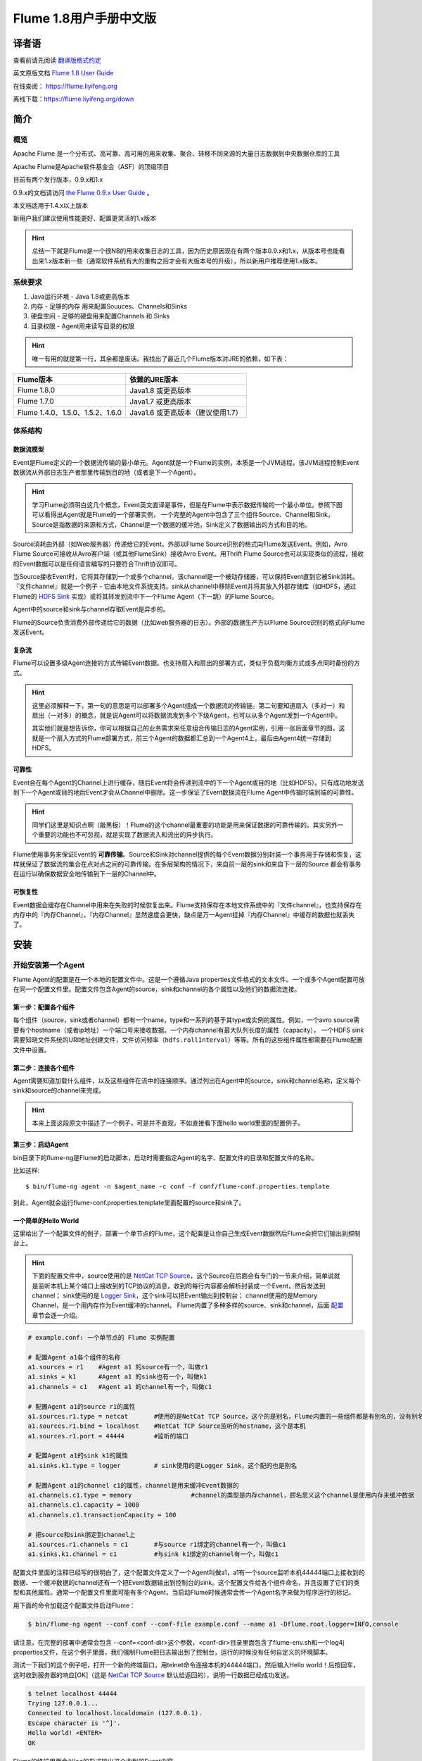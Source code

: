 .. Licensed to the Apache Software Foundation (ASF) under one or more
   contributor license agreements.  See the NOTICE file distributed with
   this work for additional information regarding copyright ownership.
   The ASF licenses this file to You under the Apache License, Version 2.0
   (the "License"); you may not use this file except in compliance with
   the License.  You may obtain a copy of the License at

       http://www.apache.org/licenses/LICENSE-2.0

   Unless required by applicable law or agreed to in writing, software
   distributed under the License is distributed on an "AS IS" BASIS,
   WITHOUT WARRANTIES OR CONDITIONS OF ANY KIND, either express or implied.
   See the License for the specific language governing permissions and
   limitations under the License.


======================================
Flume 1.8用户手册中文版
======================================

译者语
============

查看前请先阅读 `翻译版格式约定 <translateAgreement.html>`_ 

英文原版文档 `Flume 1.8 User Guide <http://flume.apache.org/releases/content/1.8.0/FlumeUserGuide.html>`_ 

在线查阅： `https://flume.liyifeng.org <https://flume.liyifeng.org?flag=fromDoc>`_   

离线下载：`https://flume.liyifeng.org/down <https://flume.liyifeng.org/down?flag=docDown>`_

简介
============

概览
--------

Apache Flume 是一个分布式、高可靠、高可用的用来收集、聚合、转移不同来源的大量日志数据到中央数据仓库的工具

Apache Flume是Apache软件基金会（ASF）的顶级项目

目前有两个发行版本，0.9.x和1.x

0.9.x的文档请访问 `the Flume 0.9.x User Guide <http://archive.cloudera.com/cdh/3/flume/UserGuide/>`_ 。

本文档适用于1.4.x以上版本

新用户我们建议使用性能更好、配置更灵活的1.x版本

.. hint:: 总结一下就是Flume是一个很NB的用来收集日志的工具，因为历史原因现在有两个版本0.9.x和1.x，从版本号也能看出来1.x版本新一些（通常软件系统有大的重构之后才会有大版本号的升级），所以新用户推荐使用1.x版本。

系统要求
-------------------

#. Java运行环境 - Java 1.8或更高版本
#. 内存 - 足够的内存 用来配置Souuces、Channels和Sinks
#. 硬盘空间 - 足够的硬盘用来配置Channels 和 Sinks
#. 目录权限 - Agent用来读写目录的权限

.. hint:: 唯一有用的就是第一行，其余都是废话。我找出了最近几个Flume版本对JRE的依赖，如下表：

===================================   ====================================================
Flume版本                             依赖的JRE版本
===================================   ====================================================
Flume 1.8.0                           Java1.8 或更高版本
Flume 1.7.0                           Java1.7 或更高版本
Flume 1.4.0、1.5.0、1.5.2、1.6.0       Java1.6 或更高版本（建议使用1.7）
===================================   ====================================================

体系结构
------------

数据流模型
~~~~~~~~~~~~~~~

Event是Flume定义的一个数据流传输的最小单元。Agent就是一个Flume的实例，本质是一个JVM进程，该JVM进程控制Event数据流从外部日志生产者那里传输到目的地（或者是下一个Agent）。

.. hint:: 学习Flume必须明白这几个概念，Event英文直译是事件，但是在Flume中表示数据传输的一个最小单位。参照下图可以看得出Agent就是Flume的一个部署实例，
          一个完整的Agent中包含了三个组件Source、Channel和Sink，Source是指数据的来源和方式，Channel是一个数据的缓冲池，Sink定义了数据输出的方式和目的地。  

.. figure:: images/UserGuide_image00.png
   :align: center
   :alt: Agent component diagram

Source消耗由外部（如Web服务器）传递给它的Event。外部以Flume Source识别的格式向Flume发送Event。例如，Avro Flume Source可接收从Avro客户端（或其他FlumeSink）接收Avro Event。用Thrift Flume Source也可以实现类似的流程，接收的Event数据可以是任何语言编写的只要符合Thrift协议即可。

当Source接收Event时，它将其存储到一个或多个channel。该channel是一个被动存储器，可以保持Event直到它被Sink消耗。『文件channel』就是一个例子 - 它由本地文件系统支持。sink从channel中移除Event并将其放入外部存储库（如HDFS，通过 Flume的 `HDFS Sink`_ 实现）或将其转发到流中下一个Flume Agent（下一跳）的Flume Source。

Agent中的source和sink与channel存取Event是异步的。

Flume的Source负责消费外部传递给它的数据（比如web服务器的日志）。外部的数据生产方以Flume Source识别的格式向Flume发送Event。


复杂流
~~~~~~~~~~~~~

Flume可以设置多级Agent连接的方式传输Event数据。也支持扇入和扇出的部署方式，类似于负载均衡方式或多点同时备份的方式。

.. hint:: 这里必须解释一下，第一句的意思是可以部署多个Agent组成一个数据流的传输链。第二句要知道扇入（多对一）和扇出（一对多）的概念，就是说Agent可以将数据流发到多个下级Agent，也可以从多个Agent发到一个Agent中。

          其实他们就是想告诉你，你可以根据自己的业务需求来任意组合传输日志的Agent实例，引用一张后面章节的图，这就是一个扇入方式的Flume部署方式，前三个Agent的数据都汇总到一个Agent4上，最后由Agent4统一存储到HDFS。

.. figure:: images/UserGuide_image02.png
   :align: center
   :alt: 扇入、扇出展示

可靠性
~~~~~~~~~~~

Event会在每个Agent的Channel上进行缓存，随后Event将会传递到流中的下一个Agent或目的地（比如HDFS）。只有成功地发送到下一个Agent或目的地后Event才会从Channel中删除。这一步保证了Event数据流在Flume Agent中传输时端到端的可靠性。

.. hint:: 同学们这里是知识点啊（敲黑板）！Flume的这个channel最重要的功能是用来保证数据的可靠传输的。其实另外一个重要的功能也不可忽视，就是实现了数据流入和流出的异步执行。

Flume使用事务来保证Event的 **可靠传输**。Source和Sink对channel提供的每个Event数据分别封装一个事务用于存储和恢复，这样就保证了数据流的集合在点对点之间的可靠传输。在多层架构的情况下，来自前一层的sink和来自下一层的Source
都会有事务在运行以确保数据安全地传输到下一层的Channel中。


可恢复性
~~~~~~~~~~~~~~

Event数据会缓存在Channel中用来在失败的时候恢复出来。Flume支持保存在本地文件系统中的『文件channel』，也支持保存在内存中的『内存Channel』，『内存Channel』显然速度会更快，缺点是万一Agent挂掉『内存Channel』中缓存的数据也就丢失了。

安装
=====

开始安装第一个Agent
-------------------

Flume Agent的配置是在一个本地的配置文件中。这是一个遵循Java properties文件格式的文本文件。一个或多个Agent配置可放在同一个配置文件里。配置文件包含Agent的source，sink和channel的各个属性以及他们的数据流连接。

第一步：配置各个组件
~~~~~~~~~~~~~~~~~~~~~~~~~~~~~~~~~

每个组件（source，sink或者channel）都有一个name，type和一系列的基于其type或实例的属性。例如，一个avro source需要有个hostname（或者ip地址）一个端口号来接收数据。一个内存channel有最大队列长度的属性（capacity），
一个HDFS sink需要知晓文件系统的URI地址创建文件，文件访问频率（``hdfs.rollInterval``）等等。所有的这些组件属性都需要在Flume配置文件中设置。

第二步：连接各个组件
~~~~~~~~~~~~~~~~~~~~~~~~~~

Agent需要知道加载什么组件，以及这些组件在流中的连接顺序。通过列出在Agent中的source，sink和channel名称，定义每个sink和source的channel来完成。

.. hint:: 本来上面这段原文中描述了一个例子，可是并不直观，不如直接看下面hello world里面的配置例子。

第三步：启动Agent
~~~~~~~~~~~~~~~~~

bin目录下的flume-ng是Flume的启动脚本，启动时需要指定Agent的名字、配置文件的目录和配置文件的名称。

比如这样::

  $ bin/flume-ng agent -n $agent_name -c conf -f conf/flume-conf.properties.template

到此，Agent就会运行flume-conf.properties.template里面配置的source和sink了。

一个简单的Hello World
~~~~~~~~~~~~~~~~~~~~~~~
这里给出了一个配置文件的例子，部署一个单节点的Flume，这个配置是让你自己生成Event数据然后Flume会把它们输出到控制台上。

.. hint:: 下面的配置文件中，source使用的是 `NetCat TCP Source`_，这个Source在后面会有专门的一节来介绍，简单说就是监听本机上某个端口上接收到的TCP协议的消息，收到的每行内容都会解析封装成一个Event，然后发送到channel；
          sink使用的是 `Logger Sink`_，这个sink可以把Event输出到控制台；
          channel使用的是Memory Channel，是一个用内存作为Event缓冲的channel。
          Flume内置了多种多样的source、sink和channel，后面 `配置`_ 章节会逐一介绍。

.. code-block:: properties

  # example.conf: 一个单节点的 Flume 实例配置

  # 配置Agent a1各个组件的名称
  a1.sources = r1    #Agent a1 的source有一个，叫做r1
  a1.sinks = k1      #Agent a1 的sink也有一个，叫做k1
  a1.channels = c1   #Agent a1 的channel有一个，叫做c1

  # 配置Agent a1的source r1的属性
  a1.sources.r1.type = netcat       #使用的是NetCat TCP Source，这个的是别名，Flume内置的一些组件都是有别名的，没有别名填全限定类名
  a1.sources.r1.bind = localhost    #NetCat TCP Source监听的hostname，这个是本机
  a1.sources.r1.port = 44444        #监听的端口

  # 配置Agent a1的sink k1的属性
  a1.sinks.k1.type = logger         # sink使用的是Logger Sink，这个配的也是别名

  # 配置Agent a1的channel c1的属性，channel是用来缓冲Event数据的
  a1.channels.c1.type = memory                #channel的类型是内存channel，顾名思义这个channel是使用内存来缓冲数据
  a1.channels.c1.capacity = 1000
  a1.channels.c1.transactionCapacity = 100

  # 把source和sink绑定到channel上
  a1.sources.r1.channels = c1       #与source r1绑定的channel有一个，叫做c1
  a1.sinks.k1.channel = c1          #与sink k1绑定的channel有一个，叫做c1

配置文件里面的注释已经写的很明白了，这个配置文件定义了一个Agent叫做a1，a1有一个source监听本机44444端口上接收到的数据、一个缓冲数据的channel还有一个把Event数据输出到控制台的sink。这个配置文件给各个组件命名，并且设置了它们的类型和其他属性。通常一个配置文件里面可能有多个Agent，当启动Flume时候通常会传一个Agent名字来做为程序运行的标记。

用下面的命令加载这个配置文件启动Flume：

.. code-block:: none

  $ bin/flume-ng agent --conf conf --conf-file example.conf --name a1 -Dflume.root.logger=INFO,console

请注意，在完整的部署中通常会包含 --conf=<conf-dir>这个参数，<conf-dir>目录里面包含了flume-env.sh和一个log4j properties文件，在这个例子里面，我们强制Flume把日志输出到了控制台，运行的时候没有任何自定义的环境脚本。

测试一下我们的这个例子吧，打开一个新的终端窗口，用telnet命令连接本机的44444端口，然后输入Hello world！后按回车，这时收到服务器的响应[OK]（这是 `NetCat TCP Source`_ 默认给返回的），说明一行数据已经成功发送。

.. code-block:: none

  $ telnet localhost 44444
  Trying 127.0.0.1...
  Connected to localhost.localdomain (127.0.0.1).
  Escape character is '^]'.
  Hello world! <ENTER>
  OK

Flume的终端里面会以log的形式输出这个收到的Event内容。

.. code-block:: properties

  12/06/19 15:32:19 INFO source.NetcatSource: Source starting
  12/06/19 15:32:19 INFO source.NetcatSource: Created serverSocket:sun.nio.ch.ServerSocketChannelImpl[/127.0.0.1:44444]
  12/06/19 15:32:34 INFO sink.LoggerSink: Event: { headers:{} body: 48 65 6C 6C 6F 20 77 6F 72 6C 64 21 0D          Hello world!. }

恭喜你！到此你已经成功配置并运行了一个Flume Agent，接下来的章节我们会介绍更多关于Agent的配置。

在配置文件里面自定义环境变量
~~~~~~~~~~~~~~~~~~~~~~~~~~~~~~~~~~~~~~~~~~~~~~~~~~
Flume可以替换配置文件中的环境变量，例如：

.. code-block:: none

  a1.sources = r1
  a1.sources.r1.type = netcat
  a1.sources.r1.bind = 0.0.0.0
  a1.sources.r1.port = ${NC_PORT}
  a1.sources.r1.channels = c1

.. warning:: 注意了，目前只允许在value里面使用环境变量（也就是说只能在等号右边用，左边不行）

启动Agent时候加上 *propertiesImplementation = org.apache.flume.node.EnvVarResolverProperties* 就可以了。

例如：

.. code-block:: none

  $ NC_PORT=44444 bin/flume-ng agent --conf conf --conf-file example.conf --name a1 -Dflume.root.logger=INFO,console -DpropertiesImplementation=org.apache.flume.node.EnvVarResolverProperties

.. warning:: 上面仅仅是个例子，环境变量可以用其他方式配置，比如在conf/flume-env.sh里面设置。

输出原始数据到日志
~~~~~~~~~~~~~~~~~~

通常情况下在生产环境下记录数据流中的原始数据到日志是不可取的行为，因为可能泄露敏感信息或者是安全相关的配置，比如秘钥之类的。默认情况下Flume不会向日志中输出这些信息，如果Flume出了异常，Flume会尝试提供调试错误的线索。

有一个办法能把原始的数据流都输出到日志，就是配置一个额外的内存Channel（ `Memory Channel`_ ） 和 `Logger Sink`_ ，Logger Sink可以输出所有的Event数据到Flume的日志，然而这个方法并不是适用所有情况。

为了记录Event和配置相关的数据，必须设置一些java系统属性在log4j配置文件中。

为了记录配置相关的日志，可以通过-Dorg.apache.flume.log.printconfig=true来开启，可以在启动脚本或者flume-env.sh的JAVA_OPTS来配置这个属性。

通过设置-Dorg.apache.flume.log.rawdata=true来开启记录原始日志，对于大多数组件log4j的日志级别需要设置到DEBUG或者TRACE才能保证日志能输出到Flume的日志里面。

下面这个是开启记录Event原始数据，并且设置logj的日志级别为DEBUG的输出到console的脚本

.. code-block:: none

  $ bin/flume-ng agent --conf conf --conf-file example.conf --name a1 -Dflume.root.logger=DEBUG,console -Dorg.apache.flume.log.printconfig=true -Dorg.apache.flume.log.rawdata=true


基于Zookeeper的配置
~~~~~~~~~~~~~~~~~~~~~~~~~~~~~

Flume支持使用Zookeeper配置Agent。**这是个实验性的功能**。配置文件需要上传到zookeeper中，在一个可配置前缀下。配置文件存储在Zookeeper节点数据里。下面是a1 和 a2 Agent在Zookeeper节点树的配置情况。

.. code-block:: none

  - /flume
   |- /a1 [Agent config file]
   |- /a2 [Agent config file]

上传好了配置文件后，可以使用下面的脚本参数进行启动：

.. code-block:: none

  $ bin/flume-ng agent --conf conf -z zkhost:2181,zkhost1:2181 -p /flume --name a1 -Dflume.root.logger=INFO,console

==================   ================  =========================================================================
参数名                默认值            描述
==================   ================  =========================================================================
**z**                --                Zookeeper的连接，hostname:port格式 ，多个用逗号分开
**p**                /flume            Zookeeper中存储Agent配置的目录
==================   ================  =========================================================================

安装第三方插件
~~~~~~~~~~~~~~~~~~~~~~~~~~~~~~

Flume有完整的插件架构。尽管Flume已经提供了很多现成的source、channel、sink、serializer可用。

然而通过把自定义组件的jar包添加到flume-env.sh文件的FLUME_CLASSPATH 变量中使用自定义的组件也是常有的事。现在Flume支持在一个特定的文件夹自动获取组件，这个文件夹就是pluguins.d。这样使得插件的包管理、调试、错误定位更加容易方便，尤其是依赖包的冲突处理。

plugins.d文件夹
'''''''''''''''''''''''
``plugins.d`` 文件夹的所在位置是 *$FLUME_HOME/plugins.d* ，在启动时 *flume-ng* 会启动脚本检查这个文件夹把符合格式的插件添加到系统中。

插件的目录结构
''''''''''''''''''''''''''''

每个插件（也就是 ``plugins.d`` 下的子文件夹）都可以有三个子文件夹：

#. lib - 插件自己的jar包
#. libext - 插件依赖的其他所有jar包
#. native - 依赖的一些本地库文件，比如 *.so* 文件

下面是两个插件的目录结构例子：

.. code-block:: none

  plugins.d/
  plugins.d/custom-source-1/
  plugins.d/custom-source-1/lib/my-source.jar
  plugins.d/custom-source-1/libext/spring-core-2.5.6.jar
  plugins.d/custom-source-2/
  plugins.d/custom-source-2/lib/custom.jar
  plugins.d/custom-source-2/native/gettext.so

数据获取方式
--------------

Flume支持多种从外部获取数据的方式。

RPC
~~~

Flume发行版中包含的Avro客户端可以使用avro RPC机制将给定文件发送到Flume Avro Source：

.. code-block:: none

  $ bin/flume-ng avro-client -H localhost -p 41414 -F /usr/logs/log.10

上面的命令会将/usr/logs/log.10的内容发送到监听该端口的Flume Source。

执行命令
~~~~~~~~~~~~~~~~~~

Flume提供了一个 `Exec Source`_ ，通过执行系统命令来获得持续的数据流，按照\\r或者\\n或者\\r\\n（\\n\\r）来划分数据行，然后把每行解析成为一个Event。

网络流
~~~~~~~~~~~~~~~

Flume支持以下比较流行的日志类型读取：

#. Avro
#. Thrift
#. Syslog
#. Netcat

.. hint:: 个人认为除了前面的rpc、系统命令、网络流，还有一类很重要的Source就是从文件获取数据，比如 `Spooling Directory Source`_ 和 `Taildir Source`_ ，可以用它们来监控应用服务产生的日志并进行收集。

多Agent的复杂流
------------------------

.. hint:: 这一小节介绍了几种典型的Flume的多Agent以及一个Agent中多路输出等部署方式。

.. figure:: images/UserGuide_image03.png
   :align: center
   :alt: 两个Agent通过Avro RPC组成了一个多agent流

这个例子里面为了能让数据流在多个Agent之间传输，前一个Agent的sink必须和后一个Agent的source都需要设置为avro类型并且指向相同的hostname（或者IP）和端口。

组合
-------------

日志收集场景中比较常见的是数百个日志生产者发送数据到几个日志消费者Agent上，然后消费者Agent负责把数据发送到存储系统。例如从数百个web服务器收集的日志发送到十几个Agent上，然后由十几个Agent写入到HDFS集群。

.. figure:: images/UserGuide_image02.png
   :align: center
   :alt: 使用Avro RPC来将所有Event合并到一起的一个扇入流例子

可以通过使用 Avro Sink 配置多个第一层 Agent（Agent1、Agent2、Agent3），所有第一层Agent的Sink都指向下一级同一个Agent（Agent4）的 Avro Source上（同样你也可以使用 thrift 协议的 Source 和 Sink 来代替）。Agent4 上的 Source 将 Event 合并到一个 channel 中，该
channel中的Event最终由HDFS Sink 消费发送到最终目的地。

.. hint:: 细心的你应该能够发现，这个图中Agent4的Sink画错了，不应该是Avro Sink，应该是HDFS Sink。

多路复用流
---------------------

Flume支持多路复用数据流到一个或多个目的地。这是通过使用一个流的[多路复用器]（multiplexer ）来实现的，它可以 **复制** 或者 **选择** 数据流到一个或多个channel上。

.. hint:: 很容易理解， **复制** 就是每个channel的数据都是完全一样的，每一个channel上都有完整的数据流集合。 **选择** 就是通过自定义一个分配机制，把数据流拆分到多个channel上。

.. figure:: images/UserGuide_image01.png
   :align: center
   :alt: A fan-out flow using a (multiplexing) channel selector

上图的例子展示了从Agent foo扇出流到多个channel中。这种扇出的机制可以是复制或者选择。当配置为复制的时候，每个Event都被发送到3个channel上。当配置为选择的时候，当Event的某个属性与配置的值相匹配时会被发送到对应的channel。

例如Event的属性txnType是customer时，Event被发送到channel1和channel3，如果txnType的值是vendor时，Event被发送到channel2，其他值一律发送到channel3，这种规则是可以通过配置来实现的。

.. hint:: 好了做一个总结吧，本章内容是这个文档最重要的一章，让你知道Flume都有哪些组件、配置方式、启动方式、使用第三方插件、以及一些实际使用中的复杂流的部署方案等等。下一章开始逐个介绍每一个组件。

配置
=============

如前面部分所述，Flume Agent程序配置是从类似于具有分层属性设置的Java属性文件格式的文件中读取的。

.. hint:: 这一章开始详细介绍Flume的source、sink、channel三大组件和其他几个组件channel selector、sink processor、serializer、interceptor的配置、使用方法和各自的适用范围。
          如果硬要翻译这些组件的话，三大组件分别是数据源（source）、数据目的地（sink）和缓冲池（channel）。其他几个分别是Event多路复用的channel选择器（channel selector），
          Sink组逻辑处理器（sink processor）、序列化器（serializer）、拦截器（interceptor）。


定义流
-----------------

要在单个Agent中定义流，你需要通过channel连接source和sink。需要在配置文件中列出所有的source、sink和channel，然后将source和sink指向channel。一个source可以连接多个channel，但是sink只能连接一个channel。格式如下：


.. code-block:: properties

  # 列出Agent的所有Source、Channel、Sink
  <Agent>.sources = <Source>
  <Agent>.sinks = <Sink>
  <Agent>.channels = <Channel1> <Channel2>

  # 设置Channel和Source的关联
  <Agent>.sources.<Source>.channels = <Channel1> <Channel2> ...

  # 设置Channel和Sink的关联
  <Agent>.sinks.<Sink>.channel = <Channel1>

例如，一个叫做agent_foo的Agent从外部avro客户端读取数据并通过内存channel将其发送到HDFS（准确说并不是通过内存channel发送的数据，而是使用内存channel缓存，然后通过HDFS Sink从channel读取后发送的），它的配置文件应该这样配：

.. code-block:: properties

  # 列出Agent的所有source、sink和channel
  agent_foo.sources = avro-appserver-src-1
  agent_foo.sinks = hdfs-sink-1
  agent_foo.channels = mem-channel-1
  
  agent_foo.sources.avro-appserver-src-1.channels = mem-channel-1   # 指定与source avro-appserver-src-1 相连接的channel是mem-channel-1
  agent_foo.sinks.hdfs-sink-1.channel = mem-channel-1               # 指定与sink hdfs-sink-1 相连接的channel是mem-channel-1

通过上面的配置，就形成了[avro-appserver-src-1]->[mem-channel-1]->[hdfs-sink-1]的数据流，这将使Event通过内存channel（mem-channel-1）从avro-appserver-src-1流向hdfs-sink-1，当Agent启动时，读取配置文件实例化该流。

配置单个组件
---------------------------------

定义流后，需要配置source、sink和channel各个组件的属性。配置的方式是以相同的分层命名空间的方式，你可以设置各个组件的类型以及基于其类型特有的属性。

.. code-block:: properties

  # properties for sources
  <Agent>.sources.<Source>.<someProperty> = <someValue>

  # properties for channels
  <Agent>.channel.<Channel>.<someProperty> = <someValue>

  # properties for sinks
  <Agent>.sources.<Sink>.<someProperty> = <someValue>

每个组件都应该有一个 *type* 属性，这样Flume才能知道它是什么类型的组件。每个组件类型都有它自己的一些属性。所有的这些都是根据需要进行配置。在前面的示例中，我们已经构建了一个avro-appserver-src-1到hdfs-sink-1的数据流，
下面的例子展示了如何继续给这几个组件配置剩余的属性。

.. code-block:: properties

  # 列出所有的组件
  agent_foo.sources = avro-AppSrv-source
  agent_foo.sinks = hdfs-Cluster1-sink
  agent_foo.channels = mem-channel-1

  # 将source和sink与channel相连接
  #（省略）

  # 配置avro-AppSrv-source的属性
  agent_foo.sources.avro-AppSrv-source.type = avro         # avro-AppSrv-source 的类型是Avro Source
  agent_foo.sources.avro-AppSrv-source.bind = localhost    # 监听的hostname或者ip是localhost
  agent_foo.sources.avro-AppSrv-source.port = 10000        # 监听的端口是10000

  # 配置mem-channel-1的属性
  agent_foo.channels.mem-channel-1.type = memory                # channel的类型是内存channel
  agent_foo.channels.mem-channel-1.capacity = 1000              # channel的最大容量是1000
  agent_foo.channels.mem-channel-1.transactionCapacity = 100    # source和sink每次从channel写入和读取的Event数量

  # 配置hdfs-Cluster1-sink的属性
  agent_foo.sinks.hdfs-Cluster1-sink.type = hdfs                                   # sink的类型是HDFS Sink
  agent_foo.sinks.hdfs-Cluster1-sink.hdfs.path = hdfs://namenode/flume/webdata     # 写入的HDFS目录路径

  #...

在Agent中增加一个流
---------------------------------

一个Flume Agent中可以包含多个独立的流。你可以在一个配置文件中列出所有的source、sink和channel等组件，这些组件可以被连接成多个流：

.. code-block:: properties

  # 这样列出Agent的所有source、sink和channel，多个用空格分隔
  <Agent>.sources = <Source1> <Source2>
  <Agent>.sinks = <Sink1> <Sink2>
  <Agent>.channels = <Channel1> <Channel2>

然后你就可以给这些source、sink连接到对应的channel上来定义两个不同的流。例如，如果你想在一个Agent中配置两个流，一个流从外部avro客户端接收数据然后输出到外部的HDFS，另一个流从一个文件读取内容然后输出到Avro Sink。配置如下：

.. code-block:: properties

  # 列出当前配置所有的source、sink和channel
  agent_foo.sources = avro-AppSrv-source1 exec-tail-source2            # 该agent中有2个sourse，分别是：avro-AppSrv-source1 和 exec-tail-source2
  agent_foo.sinks = hdfs-Cluster1-sink1 avro-forward-sink2             # 该agent中有2个sink，分别是：hdfs-Cluster1-sink1 和 avro-forward-sink2 
  agent_foo.channels = mem-channel-1 file-channel-2                    # 该agent中有2个channel，分别是：mem-channel-1 file-channel-2 

  # 这里是第一个流的配置
  agent_foo.sources.avro-AppSrv-source1.channels = mem-channel-1       # 与avro-AppSrv-source1相连接的channel是mem-channel-1
  agent_foo.sinks.hdfs-Cluster1-sink1.channel = mem-channel-1          # 与hdfs-Cluster1-sink1相连接的channel是mem-channel-1

  # 这里是第二个流的配置
  agent_foo.sources.exec-tail-source2.channels = file-channel-2        # 与exec-tail-source2相连接的channel是file-channel-2
  agent_foo.sinks.avro-forward-sink2.channel = file-channel-2          # 与avro-forward-sink2相连接的channel是file-channel-2

配置一个有多Agent的流
------------------------------

要配置一个多层级的流，你需要在第一层Agent的末尾使用Avro/Thrift Sink，并且指向下一层Agent的Avro/Thrift Source。这样就能将第一层Agent的Event发送到下一层的Agent了。例如，你使用avro客户端定期地发送文件（每个Event一个文件）到本地的
Event上，然后本地的Agent可以把Event发送到另一个配置了存储功能的Agent上。

.. hint:: 语言描述似乎不太容易理解，大概是这样的结构[source1]->[channel]->[Avro Sink]->[Avro Source]->[channel2]->[Sink2]

一个收集web日志的Agent配置：

.. code-block:: properties

  # 列出这个Agent的source、sink和channel
  agent_foo.sources = avro-AppSrv-source
  agent_foo.sinks = avro-forward-sink
  agent_foo.channels = file-channel

  # 把source、channel、sink连接起来，组成一个流
  agent_foo.sources.avro-AppSrv-source.channels = file-channel
  agent_foo.sinks.avro-forward-sink.channel = file-channel

  # avro-forward-sink 的属性配置
  agent_foo.sinks.avro-forward-sink.type = avro
  agent_foo.sinks.avro-forward-sink.hostname = 10.1.1.100
  agent_foo.sinks.avro-forward-sink.port = 10000

  # 其他部分配置（略）
  #...


存储到HDFS的Agent配置：

.. code-block:: properties

  # 列出这个Agent的source、sink和channel
  agent_foo.sources = avro-collection-source                              # 只有一个source叫做：avro-collection-source
  agent_foo.sinks = hdfs-sink                                             # 只有一个sink叫做：hdfs-sink
  agent_foo.channels = mem-channel                                        # 只有一个channel叫做：mem-channel

  # 把source、channel、sink连接起来，组成一个流
  agent_foo.sources.avro-collection-source.channels = mem-channel
  agent_foo.sinks.hdfs-sink.channel = mem-channel

  # Avro Source的属性配置
  agent_foo.sources.avro-collection-source.type = avro
  agent_foo.sources.avro-collection-source.bind = 10.1.1.100
  agent_foo.sources.avro-collection-source.port = 10000

  # 其他部分配置（略）
  #...

上面两个Agent就这样连接到了一起，最终Event会从外部应用服务器进入，经过第一个Agent流入第二个Agent，最终通过hdfs-sink存储到了HDFS。

.. hint:: 什么，不知道两个Agent怎么连接到一起的？ 第一个Agent的Avro Sink将Event发送到了10.1.1.100的10000端口上，而第二个Agent的Avro Source从10.1.1.100的10000端口上接收Event，就这样形成了两个Agent首尾相接的多Agent流。


扇出流
------------

如前面章节所述，Flume支持流的扇出形式配置，就是一个source连接多个channel。有两种扇出模式，**复制** 和 **多路复用** 。在复制模式下，source中的Event会被发送到与source连接的所有channel上。在多路复用模式下，Event仅被发送到
部分channel上。为了分散流量，需要指定好source的所有channel和Event分发的策略。这是通过增加一个复制或多路复用的选择器来实现的，如果是多路复用选择器，还要进一步指定Event分发的规则。如果没有配置选择器，默认就是复制选择器。

.. code-block:: properties

  # 列出这个Agent的source、sink和channel，注意这里有1个source、2个channel和2个sink
  <Agent>.sources = <Source1>
  <Agent>.sinks = <Sink1> <Sink2>
  <Agent>.channels = <Channel1> <Channel2>

  # 指定与source1连接的channel，这里配置了两个channel
  <Agent>.sources.<Source1>.channels = <Channel1> <Channel2>

  # 将两个sink分别与两个channel相连接
  <Agent>.sinks.<Sink1>.channel = <Channel1>
  <Agent>.sinks.<Sink2>.channel = <Channel2>

  # 指定source1的channel选择器类型是复制选择器（按照上段介绍，不显示配置这个选择器的话，默认也是复制）
  <Agent>.sources.<Source1>.selector.type = replicating

多路复用选择器具有另外一组属性可以配置来分发数据流。这需要指定Event属性到channel的映射，选择器检查Event header中每一个配置中指定的属性值，如果与配置的规则相匹配，则该Event将被发送到规则设定的channel上。如果没有匹配的规则，则Event
会被发送到默认的channel上，具体看下面配置：

.. code-block:: properties

  # 多路复用选择器的完整配置如下
  <Agent>.sources.<Source1>.selector.type = multiplexing                                 # 选择器类型是多路复用
  <Agent>.sources.<Source1>.selector.header = <someHeader>                               # 假如这个<someHeader>值是abc，则选择器会读取Event header中的abc属性来作为分发的依据
  <Agent>.sources.<Source1>.selector.mapping.<Value1> = <Channel1>                       # 加入这里Value1配置的是3，则Event header中abc属性的值等于3的Event会被发送到channel1上
  <Agent>.sources.<Source1>.selector.mapping.<Value2> = <Channel1> <Channel2>            # 同上，Event header中abc属性等于Value2的Event会被发送到channel1和channel2上
  <Agent>.sources.<Source1>.selector.mapping.<Value3> = <Channel2>                       # 同上规则，Event header中abc属性等于Value3的Event会被发送到channel2上
  #...

  <Agent>.sources.<Source1>.selector.default = <Channel2>                                # Event header读取到的abc属性值不属于上面配置的任何一个的话，默认就会发送到这个channel2上

映射的配置允许为每个值配置重复的channel

下面的例子中，一个数据流被分发到了两个路径上。这个叫agent_foo的Agent有一个Avro Source和两个channel，这两个channel分别连接到了两个sink上：

.. code-block:: properties

  # 列出了Agent的所有source、 sink 和 channel
  agent_foo.sources = avro-AppSrv-source1
  agent_foo.sinks = hdfs-Cluster1-sink1 avro-forward-sink2
  agent_foo.channels = mem-channel-1 file-channel-2

  # 让source与两个channel相连接
  agent_foo.sources.avro-AppSrv-source1.channels = mem-channel-1 file-channel-2

  # 分别设定两个sink对应的channel
  agent_foo.sinks.hdfs-Cluster1-sink1.channel = mem-channel-1
  agent_foo.sinks.avro-forward-sink2.channel = file-channel-2

  # source的channel选择器配置
  agent_foo.sources.avro-AppSrv-source1.selector.type = multiplexing                           # 选择器类型是多路复用，非复制
  agent_foo.sources.avro-AppSrv-source1.selector.header = State                                # 读取Event header中名字叫做State的属性值，以这个值作为分发的映射依据
  agent_foo.sources.avro-AppSrv-source1.selector.mapping.CA = mem-channel-1                    # State=CA时，Event发送到mem-channel-1上
  agent_foo.sources.avro-AppSrv-source1.selector.mapping.AZ = file-channel-2                   # State=AZ时，Event发送到file-channel-2上
  agent_foo.sources.avro-AppSrv-source1.selector.mapping.NY = mem-channel-1 file-channel-2     # State=NY时，Event发送到mem-channel-1和file-channel-2上
  agent_foo.sources.avro-AppSrv-source1.selector.default = mem-channel-1                       # 如果State不等于上面配置的任何一个值，则Event会发送到mem-channel-1上

上面配置中，选择器检查每个Event中名为“State”的Event header。 如果该值为“CA”，则将其发送到mem-channel-1，如果其为“AZ”，则将其发送到file-channel-2，或者如果其为“NY”则发送到两个channel上。 
如果Event header中没有“State”或者与前面三个中任何一个都不匹配，则Event被发送到被设置为default的mem-channel-1上。

多路复用选择器还支持一个 *optional* 属性，看下面的例子：

.. code-block:: properties

  # 以下是一个channel选择器的配置
  agent_foo.sources.avro-AppSrv-source1.selector.type = multiplexing
  agent_foo.sources.avro-AppSrv-source1.selector.header = State
  agent_foo.sources.avro-AppSrv-source1.selector.mapping.CA = mem-channel-1                          # CA被第一次映射到mem-channel-1
  agent_foo.sources.avro-AppSrv-source1.selector.mapping.AZ = file-channel-2
  agent_foo.sources.avro-AppSrv-source1.selector.mapping.NY = mem-channel-1 file-channel-2
  agent_foo.sources.avro-AppSrv-source1.selector.optional.CA = mem-channel-1 file-channel-2          # 关键看这行，State=CA的映射在上面本来已经指定到mem-channel-1了，这里又另外配置了两个channel
  agent_foo.sources.avro-AppSrv-source1.selector.mapping.AZ = file-channel-2
  agent_foo.sources.avro-AppSrv-source1.selector.default = mem-channel-1

.. hint:: “必需channel”的意思就是被选择器配置里精确匹配到的channel，上面例子里面除了 *optional* 那一行，剩下的四行映射里面全都是“必需channel”；“可选channel”就是通过 *optional* 参数配置的映射。

通常选择器会尝试将匹配到的Event写入指定的所有channel中，如果任何一个channel发生了写入失败的情况，就会导致整个事务的的失败，然后会在所有的channel上重试（不管某一个channel之前成功与否，只有所有channel
都成功了才认为事务成功了）。一旦所有channel写入成功，选择器还会继续将Event写入与之匹配的“可选channel”上，但是“可选channel”如果发生写入失败，选择器会忽略它。

如果“可选channel”与“必需channel”的channel有重叠（上面关于CA的两行配置就有相同的mem-channel-1），则认为该channel是必需的，这个mem-channel-1发生失败时会导致重试所有“必需channel”。上面例子中的mem-channel-1发生失败的话就会导致evnet在所有
channel重试。

.. hint:: 这里注意一下，CA这个例子中，“必需channel”失败会导致Event在选择器为它配置的所有通道上重试，是因为第一段中说过“ *一旦所有channel写入成功，选择器还会继续将Event写入与之匹配的“可选channel”上* ”，依据这个原则，再看CA的例子
          必需的mem-channel-1失败后，重试且成功了，然后再把“可选channel”重试一遍，也就是mem-channel-1和file-channel-2

如果一个Event的header没有找到匹配的“必需channel”，则它会被发送到默认的channel，并且会尝试发送到与这个Event对应的“可选channel”上。无必需，会发送到默认和可选；无必需无默认，还是会发送到可选，这种情况下所有失败都会被忽略。

Flume Sources
-------------

Avro Source
~~~~~~~~~~~

Avro Source监听Avro端口接收从外部Avro客户端发送来的数据流。如果与上一层Agent的 `Avro Sink`_ 配合使用就组成了一个分层的拓扑结构。
必需的参数已用 **粗体** 标明。      

==================   ================  ============================================================================
属性                  默认值            解释
==================   ================  ============================================================================
**channels**         --                与Source绑定的channel，多个用空格分开
**type**             --                组件类型，这个是： ``avro``
**bind**             --                监听的服务器名hostname或者ip
**port**             --                监听的端口
threads              --                生成的最大工作线程数量
selector.type                          可选值：``replicating`` 或 ``multiplexing`` ，分别表示： 复制、多路复用
selector.*                             channel选择器的相关属性，具体属性根据设定的 *selector.type* 值不同而不同
interceptors         --                该source所使用的拦截器，多个用空格分开
interceptors.*                         拦截器的相关属性
compression-type     none              可选值： ``none`` 或 ``deflate`` 。这个类型必须跟Avro Source相匹配
ssl                  false             设置为 ``true`` 可启用SSL加密，如果为true必须指定下面的 *keystore* 和 *keystore-password* 。
keystore             --                SSL加密使用的Java keystore文件路径
keystore-password    --                Java keystore的密码
keystore-type        JKS               Java keystore的类型. 可选值有 ``JKS`` 、 ``PKCS12`` 。
exclude-protocols    SSLv3             指定不支持的协议，多个用空格分开，SSLv3不管是否配置都会被强制排除
ipFilter             false             设置为true可启用ip过滤（netty方式的avro）
ipFilterRules        --                netty ipFilter的配置（参考下面的ipFilterRules详细介绍和例子）
==================   ================  ============================================================================

配置范例：   

.. code-block:: properties

  a1.sources = r1
  a1.channels = c1
  a1.sources.r1.type = avro
  a1.sources.r1.channels = c1
  a1.sources.r1.bind = 0.0.0.0
  a1.sources.r1.port = 4141

**ipFilterRules格式详解**

ipFilterRules 可以配置一些允许或者禁止的ip规则，它的配置格式是：allow/deny:ip/name:pattern

第一部分只能是[allow]或[deny]两个词其中一个，第二部分是[ip]或[name]的其中一个，第三部分是正则，每个部分中间用“:”分隔。

比如可以配置成下面这样：

.. code-block:: properties

  ipFilterRules=allow:ip:127.*,allow:name:localhost,deny:ip:*

注意，最先匹配到的规则会优先生效，看下面关于localhost的两个配置的不同

.. code-block:: properties

  #只允许localhost的客户端连接，禁止其他所有的连接
  ipFilterRules=allow:name:localhost,deny:ip:

  #允许除了localhost以外的任意的客户端连接
  ipFilterRules=deny:name:localhost,allow:ip:


Thrift Source
~~~~~~~~~~~~~

监听Thrift 端口，从外部的Thrift客户端接收数据流。如果从上一层的Flume Agent的 `Thrift Sink`_ 串联后就创建了一个多层级的Flume架构（同 `Avro Source`_ 一样，只不过是协议不同而已）。Thrift Source可以通过配置让它以安全模式（kerberos authentication）运行，具体的配置看下表。
必需的参数已用 **粗体** 标明。 

.. hint:: 同Avro Source十分类似，不同的是支持了 kerberos 认证。     

======================   ==============    ===================================================
属性                      默认值            解释
======================   ==============    ===================================================
**channels**             --                与Source绑定的channel，多个用空格分开
**type**                 --                组件类型，这个是： ``thrift``
**bind**                 --                监听的 hostname 或 IP 地址
**port**                 --                监听的端口
threads                  --                生成的最大工作线程数量
selector.type                              可选值：``replicating`` 或 ``multiplexing`` ，分别表示： 复制、多路复用
selector.*                                 channel选择器的相关属性，具体属性根据设定的 *selector.type* 值不同而不同
interceptors             --                该source所使用的拦截器，多个用空格分开
interceptors.*                             拦截器的相关属性
ssl                      false             设置为true可启用SSL加密，如果为true必须指定下面的keystore和keystore-password。
keystore                 --                SSL加密使用的Java keystore文件路径
keystore-password        --                Java keystore的密码
keystore-type            JKS               Java keystore的类型. 可选值有 ``JKS`` 、 ``PKCS12``
exclude-protocols        SSLv3             排除支持的协议，多个用空格分开，SSLv3不管是否配置都会被强制排除
kerberos                 false             设置为 ``true`` ，开启kerberos 身份验证。在kerberos模式下，成功进行身份验证需要 *agent-principal* 和 *agent-keytab* 。 
                                           安全模式下的Thrift仅接受来自已启用kerberos且已成功通过kerberos KDC验证的Thrift客户端的连接。
agent-principal          --                指定Thrift Source使用的kerberos主体用于从kerberos KDC进行身份验证。
agent-keytab             —-                Thrift Source与Agent主体结合使用的keytab文件位置，用于对kerberos KDC进行身份验证。
======================   ==============    ===================================================

配置范例：   

.. code-block:: properties

  a1.sources = r1
  a1.channels = c1
  a1.sources.r1.type = thrift
  a1.sources.r1.channels = c1
  a1.sources.r1.bind = 0.0.0.0
  a1.sources.r1.port = 4141

Exec Source
~~~~~~~~~~~

这个source在启动时运行给定的Unix命令，并期望该进程在标准输出上连续生成数据（stderr 信息会被丢弃，除非属性 *logStdErr* 设置为 ``true`` ）。 如果进程因任何原因退出，
则source也会退出并且不会继续生成数据。 综上来看cat [named pipe]或tail -F [file]这两个命令符合要求可以产生所需的结果，而date这种命令可能不会，因为前两个命令（tail 和 cat）能产生持续的数据流，而后者（date这种命令）只会产生单个Event并退出。

.. hint:: cat [named pipe]和tail -F [file]都能持续地输出内容，那些不能持续输出内容的命令不可以。这里注意一下cat命令后面接的参数是命名管道（named pipe）不是文件。

必需的参数已用 **粗体** 标明。      

===============  ===========  ============================================================================================
属性              默认值       解释
===============  ===========  ============================================================================================
**channels**     --           与Source绑定的channel，多个用空格分开
**type**         --           组件类型，这个是： ``exec``
**command**      --           所使用的系统命令，一般是cat  或者tail
shell            --           设置用于运行命令的shell。 例如 / bin / sh -c。 仅适用于依赖shell功能的命令，如通配符、后退标记、管道等。
restartThrottle  10000        尝试重新启动之前等待的时间（毫秒）
restart          false        如果执行命令线程挂掉，是否重启
logStdErr        false        是否会记录命令的stderr内容
batchSize        20           读取并向channel发送数据时单次发送的最大数量
batchTimeout     3000         向下游推送数据时，单次批量发送Event的最大等待时间（毫秒），如果等待了batchTimeout毫秒后未达到一次批量发送数量，则仍然执行发送操作。
selector.type    replicating  可选值：``replicating`` 或 ``multiplexing`` ，分别表示： 复制、多路复用
selector.*                    channel选择器的相关属性，具体属性根据设定的 *selector.type* 值不同而不同
interceptors     --           该source所使用的拦截器，多个用空格分开
interceptors.*                拦截器相关的属性配置
===============  ===========  ============================================================================================

.. warning:: ExecSource相比于其他异步source的问题在于，如果无法将Event放入Channel中，ExecSource无法保证客户端知道它。在这种情况下数据会丢失。例如，最常见的用法是用tail -F [file]这种，应用程序负责向磁盘写入日志文件，
             Flume 会用tail命令从日志文件尾部读取，将每行作为一个Event发送。这里有一个明显的问题：如果channel满了然后无法继续发送Event，会发生什么？由于种种原因，Flume无法向输出日志文件的应用程序指示它需要保留日志或某些Event尚未发送。
             总之你需要知道：当使用ExecSource等单向异步接口时，您的应用程序永远无法保证数据已经被成功接收！作为此警告的延伸，此source传递Event时没有交付保证。为了获得更强的可靠性保证，请考虑使用 `Spooling Directory Source`_，
             `Taildir Source`_ 或通过SDK直接与Flume集成。

配置范例：   

.. code-block:: properties

  a1.sources = r1
  a1.channels = c1
  a1.sources.r1.type = exec
  a1.sources.r1.command = tail -F /var/log/secure
  a1.sources.r1.channels = c1

*shell* 属性是用来配置执行命令的shell（比如Bash或者Powershell）。command 会作为参数传递给 shell 执行，这使得command可以使用shell中的特性，例如通配符、后退标记、管道、循环、条件等。如果没有 shell 配置，
将直接调用 command 配置的命令。shell 通常配置的值有：“/bin/sh -c”、“/bin/ksh -c”、“cmd /c”、“powershell -Command”等。

.. code-block:: properties

  a1.sources.tailsource-1.type = exec
  a1.sources.tailsource-1.shell = /bin/bash -c
  a1.sources.tailsource-1.command = for i in /path/*.txt; do cat $i; done

JMS Source
~~~~~~~~~~~

JMS Source是一个可以从JMS的队列或者topic中读取消息的组件。按理说JMS Source作为一个JMS的应用应该是能够与任意的JMS消息队列无缝衔接工作的，可事实上目前仅在ActiveMQ上做了测试。
JMS Source支持配置batch size、message selector、user/pass和Event数据的转换器（converter）。
注意所使用的JMS队列的jar包需要在Flume实例的classpath中，建议放在专门的插件目录plugins.d下面，或者启动时候用-classpath指定，或者编辑flume-env.sh文件的FLUME_CLASSPATH来设置。

必需的参数已用 **粗体** 标明。      

=========================   ===========  ==============================================================
属性                         默认值       解释
=========================   ===========  ==============================================================
**channels**                --           与Source绑定的channel，多个用空格分开
**type**                    --           组件类型，这个是： ``jms``
**initialContextFactory**   --           初始上下文工厂类，比如： ``org.apache.activemq.jndi.ActiveMQInitialContextFactory``
**connectionFactory**       --           连接工厂应显示为的JNDI名称
**providerURL**             --           JMS 的连接URL
**destinationName**         --           目的地名称
**destinationType**         --           目的地类型， ``queue`` 或 ``topic``
messageSelector             --           创建消费者时使用的消息选择器
userName                    --           连接JMS队列时的用户名
passwordFile                --           连接JMS队列时的密码文件，注意是文件名不是密码的明文
batchSize                   100          消费JMS消息时单次发送的Event数量
converter.type              DEFAULT      用来转换JMS消息为Event的转换器类，参考下面参数。
converter.*                 --           转换器相关的属性
converter.charset           UTF-8        转换器把JMS的文本消息转换为byte arrays时候使用的编码，默认转换器的专属参数
createDurableSubscription   false        是否创建持久化订阅。 持久化订阅只能在 *destinationType* = ``topic`` 时使用。 如果为 ``true`` ，则必须配置 *clientId* 和 *durableSubscriptionName*。
clientId                    --           连接创建后立即给JMS客户端设置标识符。持久化订阅必配参数。
durableSubscriptionName     --           用于标识持久订阅的名称。持久化订阅必配参数。
=========================   ===========  ==============================================================


关于转换器
'''''''''''
JMS source可以配置插入式的转换器，尽管默认的转换器已经足够应付大多数场景了，默认的转换器可以把字节、文本、对象消息转换为Event。不管哪种类型消息中的属性都会作为headers被添加到Event中。 

字节消息：JMS消息中的字节会被拷贝到Event的body中，注意转换器处理的单个消息大小不能超过2GB。 

文本消息：JMS消息中的文本会被转为byte array拷贝到Event的body中。默认的编码是UTF-8，可自行配置编码。 

对象消息：对象消息会被写出到封装在ObjectOutputStream中的ByteArrayOutputStream里面，得到的array被复制到Event的body。


配置范例：   

.. code-block:: properties

  a1.sources = r1
  a1.channels = c1
  a1.sources.r1.type = jms
  a1.sources.r1.channels = c1
  a1.sources.r1.initialContextFactory = org.apache.activemq.jndi.ActiveMQInitialContextFactory
  a1.sources.r1.connectionFactory = GenericConnectionFactory
  a1.sources.r1.providerURL = tcp://mqserver:61616
  a1.sources.r1.destinationName = BUSINESS_DATA
  a1.sources.r1.destinationType = QUEUE

Spooling Directory Source
~~~~~~~~~~~~~~~~~~~~~~~~~

这个Source允许你把要收集的文件放入磁盘上的某个指定目录。它会将监视这个目录中产生的新文件，并在新文件出现时从新文件中解析数据出来。数据解析逻辑是可配置的。在新文件被完全读入Channel之后会重命名该文件以示完成（也可以配置成读完后立即删除）。

与Exec Source不同，Spooling Directory Source是可靠的，即使Flume重新启动或被kill，也不会丢失数据。同时作为这种可靠性的代价，指定目录中的文件必须是不可变的、唯一命名的。Flume会自动检测避免这种情况发生，如果发现问题，则会抛出异常： 

#. 如果文件在写入完成后又被再次写入新内容，Flume将向其日志文件（这是指Flume自己logs目录下的日志文件）打印错误并停止处理。
#. 如果在以后重新使用以前的文件名，Flume将向其日志文件打印错误并停止处理。

为了避免上述问题，生成新文件的时候文件名加上时间戳是个不错的办法。

尽管有这个Source的可靠性保证，但是仍然存在这样的情况，某些下游故障发生时会出现重复Event的情况。这与其他Flume组件提供的保证是一致的。

========================  ==============  ==========================================================
属性名                     默认值           解释
========================  ==============  ==========================================================
**channels**              --              与Source绑定的channel，多个用空格分开
**type**                  --              组件类型，这个是： ``spooldir``.
**spoolDir**              --              Flume Source监控的文件夹目录，该目录下的文件会被Flume收集
fileSuffix                .COMPLETED      被Flume收集完成的文件被重命名的后缀。1.txt被Flume收集完成后会重命名为1.txt.COMPLETED
deletePolicy              never           是否删除已完成收集的文件，可选值: ``never`` 或 ``immediate``
fileHeader                false           是否添加文件的绝对路径名（绝对路径+文件名）到header中。
fileHeaderKey             file            添加绝对路径名到header里面所使用的key（配合上面的fileHeader一起使用）
basenameHeader            false           是否添加文件名（只是文件名，不包括路径）到header 中
basenameHeaderKey         basename        添加文件名到header里面所使用的key（配合上面的basenameHeader一起使用）
includePattern            ^.*$            指定会被收集的文件名正则表达式，它跟下面的ignorePattern不冲突，可以一起使用。如果一个文件名同时被这两个正则匹配到，则会被忽略，换句话说ignorePattern的优先级更高
ignorePattern             ^$              指定要忽略的文件名称正则表达式。它可以跟 *includePattern* 一起使用，如果一个文件被 *ignorePattern* 和 *includePattern* 两个正则都匹配到，这个文件会被忽略。
trackerDir                .flumespool     用于存储与文件处理相关的元数据的目录。如果配置的是相对目录地址，它会在spoolDir中开始创建
consumeOrder              oldest          设定收集目录内文件的顺序。默认是“先来先走”（也就是最早生成的文件最先被收集），可选值有： ``oldest`` 、 ``youngest`` 和 ``random`` 。当使用oldest和youngest这两种选项的时候，Flume会扫描整个文件夹进行对比排序，当文件夹里面有大量的文件的时候可能会运行缓慢。
                                          当使用random时候，如果一直在产生新的文件，有一部分老文件可能会很久才会被收集
pollDelay                 500             Flume监视目录内新文件产生的时间间隔，单位：毫秒
recursiveDirectorySearch  false           是否收集子目录下的日志文件
maxBackoff                4000            等待写入channel的最长退避时间，如果channel已满实例启动时会自动设定一个很低的值，当遇到ChannelException异常时会自动以指数级增加这个超时时间，直到达到设定的这个最大值为止。
batchSize                 100             每次批量传输到channel时的size大小
inputCharset              UTF-8           解析器读取文件时使用的编码（解析器会把所有文件当做文本读取）
decodeErrorPolicy         ``FAIL``        当从文件读取时遇到不可解析的字符时如何处理。
                                          ``FAIL`` ：抛出异常，解析文件失败；
                                          ``REPLACE`` ：替换掉这些无法解析的字符，通常是用U+FFFD；
                                          ``IGNORE`` ：忽略无法解析的字符。
deserializer              ``LINE``        指定一个把文件中的数据行解析成Event的解析器。默认是把每一行当做一个Event进行解析，所有解析器必须实现EventDeserializer.Builder接口
deserializer.*                            解析器的相关属性，根据解析器不同而不同
bufferMaxLines            --              （已废弃）
bufferMaxLineLength       5000            （已废弃）每行的最大长度。改用 *deserializer.maxLineLength* 代替
selector.type             replicating     可选值：``replicating`` 或 ``multiplexing`` ，分别表示： 复制、多路复用
selector.*                                channel选择器的相关属性，具体属性根据设定的 *selector.type* 值不同而不同
interceptors              --              该source所使用的拦截器，多个用空格分开
interceptors.*                            拦截器相关的属性配置
========================  ==============  ==========================================================

配置范例：

.. code-block:: properties

  a1.channels = ch-1
  a1.sources = src-1

  a1.sources.src-1.type = spooldir
  a1.sources.src-1.channels = ch-1
  a1.sources.src-1.spoolDir = /var/log/apache/flumeSpool
  a1.sources.src-1.fileHeader = true

Event反序列化器
'''''''''''''''''''

下面是Flume内置的一些反序列化工具

LINE
^^^^

这个反序列化器会把文本数据的每行解析成一个Event

==============================  ==============  ==========================================================
属性                             默认值          解释
==============================  ==============  ==========================================================
deserializer.maxLineLength      2048            每个Event数据所包含的最大字符数，如果一行文本字符数超过这个配置就会被截断，剩下的字符会出现再后面的Event数据里
deserializer.outputCharset      UTF-8           解析Event所使用的编码
==============================  ==============  ==========================================================

.. hint:: *deserializer.maxLineLength* 的默认值是2048，这个数值对于日志行来说有点小，如果实际使用中日志每行字符数可能超过2048，超出的部分会被截断，千万记得根据自己的日志长度调大这个值。

AVRO
^^^^

这个反序列化器能够读取avro容器文件，并在文件中为每个Avro记录生成一个Event。每个Event都会在header中记录它的模式。Event的body是二进制的avro记录内容，不包括模式和容器文件元素的其余部分。

注意如果Spooling Directory Source发生了重新把一个Event放入channel的情况（比如，通道已满导致重试），则它将重置并从最新的Avro容器文件同步点重试。 为了减少此类情况下的潜在Event重复，请在Avro输入文件中更频繁地写入同步标记。

==============================  ==============  ======================================================================
属性名                           默认值          解释
==============================  ==============  ======================================================================
deserializer.schemaType         HASH            如何表示模式。 默认或者指定为 ``HASH`` 时，会对Avro模式进行哈希处理，并将哈希值存储在Event header中以“flume.avro.schema.hash”这个key。 
                                                如果指定为 ``LITERAL`` ，则会以JSON格式的模式存储在Event header中以“flume.avro.schema.literal”这个key。 与HASH模式相比，使用LITERAL模式效率相对较低。
==============================  ==============  ======================================================================

BlobDeserializer
^^^^^^^^^^^^^^^^

这个反序列化器可以反序列化一些大的二进制文件，一个文件解析成一个Event，例如pdf或者jpg文件等。**注意这个解析器不太适合解析太大的文件，因为被反序列化的操作是在内存里面进行的**。

==========================  ==================  =======================================================================
属性                         默认值              解释
==========================  ==================  =======================================================================
**deserializer**            --                  这个解析器没有别名缩写，需要填类的全限定名： ``org.apache.flume.sink.solr.morphline.BlobDeserializer$Builder``
deserializer.maxBlobLength  100000000           每次请求的最大读取和缓冲的字节数，默认这个值大概是95.36MB
==========================  ==================  =======================================================================

Taildir Source
~~~~~~~~~~~~~~~~~~~~~~~~~
.. note:: **Taildir Source目前只是个预览版本，还不能运行在windows系统上。**

Taildir Source监控指定的一些文件，并在检测到新的一行数据产生的时候几乎实时地读取它们，如果新的一行数据还没写完，Taildir Source会等到这行写完后再读取。

Taildir Source是可靠的，即使发生文件轮换（译者注1）也不会丢失数据。它会定期地以JSON格式在一个专门用于定位的文件上记录每个文件的最后读取位置。如果Flume由于某种原因停止或挂掉，它可以从文件的标记位置重新开始读取。

Taildir Source还可以从任意指定的位置开始读取文件。默认情况下，它将从每个文件的第一行开始读取。

文件按照修改时间的顺序来读取。修改时间最早的文件将最先被读取（简单记成：先来先走）。

Taildir Source不重命名、删除或修改它监控的文件。当前不支持读取二进制文件。只能逐行读取文本文件。

.. hint:: 译者注1：文件轮换 （file rotate）是英文直译。通常系统会自动丢弃日志文件中时间久远的日志，一般按照日志文件大小或时间来自动分割或丢弃的机制。参考来源：`Log rotation <https://en.wikipedia.org/wiki/Log_rotation>`_

=================================== ============================== ===================================================
属性名                               默认值                         解释
=================================== ============================== ===================================================
**channels**                        --                             与Source绑定的channel，多个用空格分开
**type**                            --                             组件类型，这个是：  ``TAILDIR``.
**filegroups**                      --                             被监控的文件夹目录集合，这些文件夹下的文件都会被监控，多个用空格分隔
**filegroups.<filegroupName>**      --                             被监控文件夹的绝对路径。正则表达式（注意不会匹配文件系统的目录）只是用来匹配文件名
positionFile                        ~/.flume/taildir_position.json 用来设定一个记录每个文件的绝对路径和最近一次读取位置inode的文件，这个文件是JSON格式。
headers.<filegroupName>.<headerKey> --                             给某个文件组下的Event添加一个固定的键值对到header中，值就是value。一个文件组可以配置多个键值对。
byteOffsetHeader                    false                          是否把读取数据行的字节偏移量记录到Event的header里面，这个header的key是byteoffset
skipToEnd                           false                          如果在 *positionFile* 里面没有记录某个文件的读取位置，是否直接跳到文件末尾开始读取
idleTimeout                         120000                         关闭非活动文件的超时时间（毫秒）。如果被关闭的文件重新写入了新的数据行，会被重新打开
writePosInterval                    3000                           向 *positionFile* 记录文件的读取位置的间隔时间（毫秒）
batchSize                           100                            一次读取数据行和写入channel的最大数量，通常使用默认值就很好
backoffSleepIncrement               1000                           在最后一次尝试未发现任何新数据时，重新尝试轮询新数据之前的时间延迟增量（毫秒）
maxBackoffSleep                     5000                           每次重新尝试轮询新数据时的最大时间延迟（毫秒）
cachePatternMatching                true                           对于包含数千个文件的目录，列出目录并应用文件名正则表达式模式可能非常耗时。 缓存匹配文件列表可以提高性能。
                                                                   消耗文件的顺序也将被缓存。 要求文件系统支持以至少秒级跟踪修改时间。
fileHeader                          false                          是否在header里面存储文件的绝对路径
fileHeaderKey                       file                           文件的绝对路径存储到header里面使用的key
=================================== ============================== ===================================================

配置范例：   

.. code-block:: properties

  a1.sources = r1
  a1.channels = c1
  a1.sources.r1.type = TAILDIR
  a1.sources.r1.channels = c1
  a1.sources.r1.positionFile = /var/log/flume/taildir_position.json
  a1.sources.r1.filegroups = f1 f2
  a1.sources.r1.filegroups.f1 = /var/log/test1/example.log
  a1.sources.r1.headers.f1.headerKey1 = value1
  a1.sources.r1.filegroups.f2 = /var/log/test2/.*log.*
  a1.sources.r1.headers.f2.headerKey1 = value2
  a1.sources.r1.headers.f2.headerKey2 = value2-2
  a1.sources.r1.fileHeader = true

Twitter 1% firehose Source (实验性的)
~~~~~~~~~~~~~~~~~~~~~~~~~~~~~~~~~~~~~~~~~

.. warning::
  这个source 纯粹是实验性的，之后的版本可能会有改动，使用中任何风险请自行承担。

.. hint:: 从Google上搜了一下twitter firehose到底是什么东西，找到了这个 `What is Twitter firehose and who can use it? <https://www.quora.com/What-is-Twitter-firehose-and-who-can-use-it>`_，
  类似于Twitter提供的实时的消息流服务的API，只有少数的一些合作商公司才能使用，对于我们普通的使用者来说没有任何意义。本节可以跳过不用看了。

这个Source通过流API连接到1%的样本twitter信息流并下载这些tweet，将它们转换为Avro格式，并将Avro Event发送到下游Flume。使用者需要有Twitter开发者账号、访问令牌和秘钥。
必需的参数已用 **粗体** 标明。      

====================== ===========  ===================================================
属性                    默认值       解释
====================== ===========  ===================================================
**channels**           --           与Source绑定的channel，多个用空格分开
**type**               --           组件类型，这个是： ``org.apache.flume.source.twitter.TwitterSource``
**consumerKey**        --           OAuth consumer key
**consumerSecret**     --           OAuth consumer secret
**accessToken**        --           OAuth access token
**accessTokenSecret**  --           OAuth token secret
maxBatchSize           1000         每次获取twitter数据的数据集大小，简单说就是一次取多少
maxBatchDurationMillis 1000         每次批量获取数据的最大等待时间（毫秒）
====================== ===========  ===================================================

配置范例：   

.. code-block:: properties

  a1.sources = r1
  a1.channels = c1
  a1.sources.r1.type = org.apache.flume.source.twitter.TwitterSource
  a1.sources.r1.channels = c1
  a1.sources.r1.consumerKey = YOUR_TWITTER_CONSUMER_KEY
  a1.sources.r1.consumerSecret = YOUR_TWITTER_CONSUMER_SECRET
  a1.sources.r1.accessToken = YOUR_TWITTER_ACCESS_TOKEN
  a1.sources.r1.accessTokenSecret = YOUR_TWITTER_ACCESS_TOKEN_SECRET
  a1.sources.r1.maxBatchSize = 10
  a1.sources.r1.maxBatchDurationMillis = 200

Kafka Source
~~~~~~~~~~~~~~~~~~~~~~~~~~~~~~~~~~~~~~~~~

Kafka Source就是一个Apache Kafka消费者，它从Kafka的topic中读取消息。 如果运行了多个Kafka Source，则可以把它们配置到同一个消费者组，以便每个source都读取一组唯一的topic分区。

==================================  ===========  ===================================================================================================
属性名                               默认值       解释
==================================  ===========  ===================================================================================================
**channels**                        --           与Source绑定的channel，多个用空格分开
**type**                            --           组件类型，这个是： ``org.apache.flume.source.kafka.KafkaSource``
**kafka.bootstrap.servers**         --           Source使用的Kafka集群实例列表
kafka.consumer.group.id             flume        消费组的唯一标识符。如果有多个source或者Agent设定了相同的ID，表示它们是同一个消费者组
**kafka.topics**                    --           将要读取消息的目标 Kafka topic 列表，多个用逗号分隔
**kafka.topics.regex**              --           会被Kafka Source订阅的 topic 集合的正则表达式。这个参数比 kafka.topics 拥有更高的优先级，如果这两个参数同时存在，则会覆盖kafka.topics的配置。
batchSize                           1000         一批写入 channel 的最大消息数
batchDurationMillis                 1000         一个批次写入 channel 之前的最大等待时间（毫秒）。达到等待时间或者数量达到 batchSize 都会触发写操作。
backoffSleepIncrement               1000         当Kafka topic 显示为空时触发的初始和增量等待时间（毫秒）。等待时间可以避免对Kafka topic的频繁ping操作。默认的1秒钟对于获取数据比较合适，
                                                 但是对于使用拦截器时想达到更低的延迟可能就需要配置更低一些。
maxBackoffSleep                     5000         Kafka topic 显示为空时触发的最长等待时间（毫秒）。默认的5秒钟对于获取数据比较合适，但是对于使用拦截器时想达到更低的延迟可能就需要配置更低一些。
useFlumeEventFormat                 false        默认情况下，从 Kafka topic 里面读取到的内容直接以字节数组的形式赋值给Event。如果设置为true，会以Flume Avro二进制格式进行读取。与Kafka Sink上的同名参数或者 Kafka channel 的parseAsFlumeEvent参数相关联，这样以对象的形式处理能使生成端发送过来的Event header信息得以保留。
setTopicHeader                      true         当设置为true时，会把存储Event的topic名字存储到header中，使用的key就是下面的 *topicHeader* 的值。
topicHeader                         topic        如果 *setTopicHeader* 设置为 ``true`` ，则定义用于存储接收消息的 topic 使用header key。注意如果与 `Kafka Sink`_ 的 topicHeader 参数一起使用的时候要小心，避免又循环将消息又发送回 topic。
migrateZookeeperOffsets             true         如果找不到Kafka存储的偏移量，去Zookeeper中查找偏移量并将它们提交给 Kafka 。 它应该设置为true以支持从旧版本的FlumeKafka客户端无缝迁移。 迁移后，可以将其设置为false，但通常不需要这样做。 
                                                 如果在Zookeeper未找到偏移量，则可通过kafka.consumer.auto.offset.reset配置如何处理偏移量。可以从 `Kafka documentation <http://kafka.apache.org/documentation.html#newconsumerconfigs>`_ 查看更多详细信息。
kafka.consumer.security.protocol    PLAINTEXT    设置使用哪种安全协议写入Kafka。可选值：SASL_PLAINTEXT、SASL_SSL 和 SSL有关安全设置的其他信息，请参见下文。
*more consumer security props*                   如果使用了SASL_PLAINTEXT、SASL_SSL 或 SSL 等安全协议，参考 `Kafka security <http://kafka.apache.org/documentation.html#security>`_ 来为消费者增加安全相关的参数配置
Other Kafka Consumer Properties     --           其他一些 Kafka 消费者配置参数。任何 Kafka 支持的消费者参数都可以使用。唯一的要求是使用“kafka.consumer.”这个前缀来配置参数，比如： ``kafka.consumer.auto.offset.reset``
==================================  ===========  ===================================================================================================

.. note:: Kafka Source 覆盖了两个Kafka 消费者的参数：auto.commit.enable 这个参数被设置成了false，Kafka Source 会提交每一个批处理。Kafka Source 保证至少一次消息恢复策略。
          Source 启动时可以存在重复项。Kafka Source 还提供了key.deserializer（org.apache.kafka.common.serialization.StringSerializer） 和 
          value.deserializer（org.apache.kafka.common.serialization.ByteArraySerializer）的默认值，不建议修改这些参数。

已经弃用的一些属性：

===============================  ===================  =============================================================================================
属性名                            默认值               解释
===============================  ===================  =============================================================================================
topic                            --                   改用 kafka.topics
groupId                          flume                改用 kafka.consumer.group.id
zookeeperConnect                 --                   自0.9.x起不再受kafka消费者客户端的支持。以后使用kafka.bootstrap.servers与kafka集群建立连接
===============================  ===================  =============================================================================================

通过逗号分隔的 topic 列表进行 topic 订阅的示例：

.. code-block:: properties

    tier1.sources.source1.type = org.apache.flume.source.kafka.KafkaSource
    tier1.sources.source1.channels = channel1
    tier1.sources.source1.batchSize = 5000
    tier1.sources.source1.batchDurationMillis = 2000
    tier1.sources.source1.kafka.bootstrap.servers = localhost:9092
    tier1.sources.source1.kafka.topics = test1, test2
    tier1.sources.source1.kafka.consumer.group.id = custom.g.id

正则表达式 topic 订阅的示例：

.. code-block:: properties

    tier1.sources.source1.type = org.apache.flume.source.kafka.KafkaSource
    tier1.sources.source1.channels = channel1
    tier1.sources.source1.kafka.bootstrap.servers = localhost:9092
    tier1.sources.source1.kafka.topics.regex = ^topic[0-9]$
    # the default kafka.consumer.group.id=flume is used


**安全与加密：**
Flume 和 Kafka 之间通信渠道是支持安全认证和数据加密的。对于身份安全验证，可以使用 Kafka 0.9.0版本中的 SASL、GSSAPI （Kerberos V5） 或 SSL （虽然名字是SSL，实际是TLS实现）。

截至目前，数据加密仅由SSL / TLS提供。

当你把 *kafka.consumer.security.protocol* 设置下面任何一个值的时候意味着：

- **SASL_PLAINTEXT** -  无数据加密的 Kerberos 或明文认证
- **SASL_SSL** - 有数据加密的 Kerberos 或明文认证
- **SSL** - 基于TLS的加密，可选的身份验证。

.. warning::
    启用SSL时性能会下降，影响大小取决于 CPU 和 JVM 实现。参考 `Kafka security overview <http://kafka.apache.org/documentation#security_overview>`_ 和 `KAFKA-2561 <https://issues.apache.org/jira/browse/KAFKA-2561>`_ 。


**使用TLS：**

请阅读 `Configuring Kafka Clients SSL <http://kafka.apache.org/documentation#security_configclients>`_ SSL 中描述的步骤来了解用于微调的其他配置设置，例如下面的几个例子：启用安全策略、密码套件、启用协议、信任库或秘钥库类型。

服务端认证和数据加密的一个配置实例：

.. code-block:: properties

    a1.sources.source1.type = org.apache.flume.source.kafka.KafkaSource
    a1.sources.source1.kafka.bootstrap.servers = kafka-1:9093,kafka-2:9093,kafka-3:9093
    a1.sources.source1.kafka.topics = mytopic
    a1.sources.source1.kafka.consumer.group.id = flume-consumer
    a1.sources.source1.kafka.consumer.security.protocol = SSL
    a1.sources.source1.kafka.consumer.ssl.truststore.location=/path/to/truststore.jks
    a1.sources.source1.kafka.consumer.ssl.truststore.password=<password to access the truststore>


注意，默认情况下 *ssl.endpoint.identification.algorithm* 这个参数没有被定义，因此不会执行主机名验证。如果要启用主机名验证，请加入以下配置：

.. code-block:: properties

    a1.sources.source1.kafka.consumer.ssl.endpoint.identification.algorithm=HTTPS

开启后，客户端将根据以下两个字段之一验证服务器的完全限定域名（FQDN）：

#) Common Name (CN) https://tools.ietf.org/html/rfc6125#section-2.3
#) Subject Alternative Name (SAN) https://tools.ietf.org/html/rfc5280#section-4.2.1.6

如果还需要客户端身份验证，则还应在 Flume 配置中添加以下内容。 每个Flume 实例都必须拥有其客户证书，来被Kafka 实例单独或通过其签名链来信任。 常见示例是由 Kafka 信任的单个根CA签署每个客户端证书。

.. code-block:: properties

    a1.sources.source1.kafka.consumer.ssl.keystore.location=/path/to/client.keystore.jks
    a1.sources.source1.kafka.consumer.ssl.keystore.password=<password to access the keystore>

如果密钥库和密钥使用不同的密码保护，则 *ssl.key.password* 属性将为消费者密钥库提供所需的额外密码：

.. code-block:: properties

    a1.sources.source1.kafka.consumer.ssl.key.password=<password to access the key>


**Kerberos安全配置：**

要将Kafka Source 与使用Kerberos保护的Kafka群集一起使用，请为消费者设置上面提到的consumer.security.protocol 属性。 与Kafka实例一起使用的Kerberos keytab和主体在JAAS文件的“KafkaClient”部分中指定。 “客户端”部分描述了Zookeeper连接信息（如果需要）。 
有关JAAS文件内容的信息，请参阅 `Kafka doc <http://kafka.apache.org/documentation.html#security_sasl_clientconfig>`_ 。 可以通过flume-env.sh中的JAVA_OPTS指定此JAAS文件的位置以及系统范围的 kerberos 配置：

.. code-block:: properties

    JAVA_OPTS="$JAVA_OPTS -Djava.security.krb5.conf=/path/to/krb5.conf"
    JAVA_OPTS="$JAVA_OPTS -Djava.security.auth.login.config=/path/to/flume_jaas.conf"

使用 SASL_PLAINTEXT 的示例安全配置：

.. code-block:: properties

    a1.sources.source1.type = org.apache.flume.source.kafka.KafkaSource
    a1.sources.source1.kafka.bootstrap.servers = kafka-1:9093,kafka-2:9093,kafka-3:9093
    a1.sources.source1.kafka.topics = mytopic
    a1.sources.source1.kafka.consumer.group.id = flume-consumer
    a1.sources.source1.kafka.consumer.security.protocol = SASL_PLAINTEXT
    a1.sources.source1.kafka.consumer.sasl.mechanism = GSSAPI
    a1.sources.source1.kafka.consumer.sasl.kerberos.service.name = kafka

使用 SASL_SSL 的安全配置范例：

.. code-block:: properties

    a1.sources.source1.type = org.apache.flume.source.kafka.KafkaSource
    a1.sources.source1.kafka.bootstrap.servers = kafka-1:9093,kafka-2:9093,kafka-3:9093
    a1.sources.source1.kafka.topics = mytopic
    a1.sources.source1.kafka.consumer.group.id = flume-consumer
    a1.sources.source1.kafka.consumer.security.protocol = SASL_SSL
    a1.sources.source1.kafka.consumer.sasl.mechanism = GSSAPI
    a1.sources.source1.kafka.consumer.sasl.kerberos.service.name = kafka
    a1.sources.source1.kafka.consumer.ssl.truststore.location=/path/to/truststore.jks
    a1.sources.source1.kafka.consumer.ssl.truststore.password=<password to access the truststore>


JAAS 文件配置示例。有关其内容的参考，请参阅Kafka文档 `SASL configuration <http://kafka.apache.org/documentation#security_sasl_clientconfig>`_ 中关于所需认证机制（GSSAPI/PLAIN）的客户端配置部分。由于Kafka Source 也可以连接 Zookeeper 以进行偏移迁移，
因此“Client”部分也添加到此示例中。除非您需要偏移迁移，否则不必要这样做，或者您需要此部分用于其他安全组件。 另外，请确保Flume进程的操作系统用户对 JAAS 和 keytab 文件具有读权限。

.. code-block:: javascript

    Client {
      com.sun.security.auth.module.Krb5LoginModule required
      useKeyTab=true
      storeKey=true
      keyTab="/path/to/keytabs/flume.keytab"
      principal="flume/flumehost1.example.com@YOURKERBEROSREALM";
    };

    KafkaClient {
      com.sun.security.auth.module.Krb5LoginModule required
      useKeyTab=true
      storeKey=true
      keyTab="/path/to/keytabs/flume.keytab"
      principal="flume/flumehost1.example.com@YOURKERBEROSREALM";
    };


NetCat TCP Source
~~~~~~~~~~~~~~~~~

这个source十分像nc -k -l [host] [port]这个命令，监听一个指定的端口，把从该端口收到的TCP协议的文本数据按行转换为Event，它能识别的是带换行符的文本数据，同其他Source一样，解析成功的Event数据会发送到channel中。

.. hint:: 常见的系统日志都是逐行输出的，Flume的各种Source接收数据也基本上以行为单位进行解析和处理。不论是 `NetCat TCP Source`_ ，还是其他的读取文本类型的Source比如：`Spooling Directory Source`_ 、 `Taildir Source`_ 、 `Exec Source`_ 等也都是一样的。

必需的参数已用 **粗体** 标明。      

===============  ===========  ===========================================
属性              默认值       解释
===============  ===========  ===========================================
**channels**     --           与Source绑定的channel，多个用空格分开
**type**         --           组件类型，这个是： ``netcat``
**bind**         --           要监听的 hostname 或者IP地址
**port**         --           监听的端口
max-line-length  512          每行解析成Event 消息体的最大字节数
ack-every-event  true         对收到的每一行数据用“OK”做出响应
selector.type    replicating  可选值：``replicating`` 或 ``multiplexing`` ，分别表示： 复制、多路复用
selector.*                    channel选择器的相关属性，具体属性根据设定的 *selector.type* 值不同而不同
interceptors     --           该source所使用的拦截器，多个用空格分开
interceptors.*                拦截器相关的属性配置
===============  ===========  ===========================================

配置范例：   

.. code-block:: properties

  a1.sources = r1
  a1.channels = c1
  a1.sources.r1.type = netcat
  a1.sources.r1.bind = 0.0.0.0
  a1.sources.r1.port = 6666
  a1.sources.r1.channels = c1

NetCat UDP Source
~~~~~~~~~~~~~~~~~

看名字也看得出，跟 `NetCat TCP Source`_ 是一对亲兄弟，区别是监听的协议不同。这个source就像是 nc -u -k -l [host] [port]命令一样，
监听一个端口然后接收来自于这个端口上UDP协议发送过来的文本内容，逐行转换为Event发送到channel。

必需的参数已用 **粗体** 标明。      

===================  ===========  ===========================================
属性                  默认值       解释
===================  ===========  ===========================================
**channels**         --           与Source绑定的channel，多个用空格分开
**type**             --           组件类型，这个是：``netcatudp``
**bind**             --           要监听的 hostname 或者IP地址
**port**             --           监听的端口
remoteAddressHeader  --           UDP消息源地址（或IP）被解析到Event的header里面时所使用的key名称
selector.type        replicating  可选值：``replicating`` 或 ``multiplexing`` ，分别表示： 复制、多路复用
selector.*                        channel选择器的相关属性，具体属性根据设定的 *selector.type* 值不同而不同
interceptors         --           该source所使用的拦截器，多个用空格分开
interceptors.*                    拦截器相关的属性配
===================  ===========  ===========================================

..
  .. hint:: remoteAddressHeader这个参数在官方的英文文档中并没有任何描述，去看了Flume1.8的 *org.apache.flume.source.NetcatUdpSource* 源码，上面表格里面的解释是我自己加的。

配置范例：   

.. code-block:: properties

  a1.sources = r1
  a1.channels = c1
  a1.sources.r1.type = netcatudp
  a1.sources.r1.bind = 0.0.0.0
  a1.sources.r1.port = 6666
  a1.sources.r1.channels = c1

Sequence Generator Source
~~~~~~~~~~~~~~~~~~~~~~~~~

这个Source是一个序列式的Event生成器，从它启动就开始生成，总共会生成totalEvents个。它并不是一个日志收集器，它通常是用来测试用的。它在发送失败的时候会重新发送失败的Event到channel，
保证最终发送到channel的唯一Event数量一定是 *totalEvents* 个。
必需的参数已用 **粗体** 标明。    

.. hint:: 记住Flume的设计原则之一就是传输过程的『可靠性』，上面说的失败重试以及最终的数量问题，这是毫无疑问的。

==============  ===============  ========================================
属性             默认值           解释
==============  ===============  ========================================
**channels**    --               与Source绑定的channel，多个用空格分开
**type**        --               组件类型，这个是：``seq``
selector.type                    可选值：``replicating`` 或 ``multiplexing`` ，分别表示： 复制、多路复用
selector.*      replicating      channel选择器的相关属性，具体属性根据设定的 *selector.type* 值不同而不同
interceptors    --               该source所使用的拦截器，多个用空格分开
interceptors.*                   拦截器相关的属性配
batchSize       1                每次请求向channel发送的 Event 数量
totalEvents     Long.MAX_VALUE   这个Source会发出的Event总数，这些Event是唯一的
==============  ===============  ========================================

配置范例：   

.. code-block:: properties

  a1.sources = r1
  a1.channels = c1
  a1.sources.r1.type = seq
  a1.sources.r1.channels = c1

Syslog Sources
~~~~~~~~~~~~~~

这个Source是从syslog读取日志并解析为 Event，同样也分为TCP协议和UDP协议的，TCP协议的Source会按行（\\n）来解析成 Event，UDP协议的Souce会把一个消息体解析为一个 Event。

  

Syslog TCP Source
'''''''''''''''''

.. hint:: 这个Syslog TCP Source在源码里面已经被@deprecated了，推荐使用 `Multiport Syslog TCP Source`_ 来代替。

必需的参数已用 **粗体** 标明。    

==============   ===========  ==============================================
属性              默认值       解释
==============   ===========  ==============================================
**channels**     --           与Source绑定的channel，多个用空格分开
**type**         --           组件类型，这个是： ``syslogtcp``
**host**         --           要监听的hostname或者IP地址
**port**         --           要监听的端口
eventSize        2500         每行数据的最大字节数
keepFields       none         是否保留syslog消息头中的一些属性到Event中，可选值 ``all`` 、``none`` 或自定义指定保留的字段。如果设置为all，则会保留Priority， Timestamp 和Hostname三个属性到Event中。
                              也支持单独指定保留哪些属性（支持的属性有：priority， version， timestamp， hostname），用空格分开即可。现在已经不建议使用 ``true`` 和 ``false``，建议改用 ``all`` 和 ``none`` 了。
selector.type    replicating  可选值：``replicating`` 或 ``multiplexing`` ，分别表示： 复制、多路复用
selector.*                    channel选择器的相关属性，具体属性根据设定的 *selector.type* 值不同而不同
interceptors     --           该source所使用的拦截器，多个用空格分开
interceptors.*                拦截器相关的属性配
==============   ===========  ==============================================

配置范例：

.. code-block:: properties

  a1.sources = r1
  a1.channels = c1
  a1.sources.r1.type = syslogtcp
  a1.sources.r1.port = 5140
  a1.sources.r1.host = localhost
  a1.sources.r1.channels = c1

Multiport Syslog TCP Source
'''''''''''''''''''''''''''

这是一个增强版的 `Syslog TCP Source`_ ，它更新、更快、支持监听多个端口。因为支持了多个端口，port参数已经改为了ports。这个Source使用了Apache mina（一个异步通信的框架，同netty类似）来实现。
提供了对RFC-3164和许多常见的RFC-5424格式消息的支持。 支持每个端口配置不同字符集。

====================  ================  ==============================================
属性                   默认值            解释
====================  ================  ==============================================
**channels**          --                与Source绑定的channel，多个用空格分开
**type**              --                组件类型，这个是：``multiport_syslogtcp``
**host**              --                要监听的hostname或者IP地址
**ports**             --                一个或多个要监听的端口，多个用空格分开
eventSize             2500              解析成Event的每行数据的最大字节数
keepFields            none              是否保留syslog消息头中的一些属性到Event中，可选值 ``all`` 、``none`` 或自定义指定保留的字段，如果设置为all，则会保留Priority， Timestamp 和Hostname三个属性到Event中。
                                        也支持单独指定保留哪些属性（支持的属性有：priority， version， timestamp， hostname），用空格分开即可。现在已经不建议使用 ``true`` 和 ``false`` ，建议改用 ``all`` 和 ``none`` 了。
portHeader            --                如果配置了这个属性值，端口号会被存到每个Event的header里面用这个属性配置的值当key。这样就可以在拦截器或者channel选择器里面根据端口号来自定义路由Event的逻辑。
charset.default       UTF-8             解析syslog使用的默认编码
charset.port.<port>   --                针对具体某一个端口配置编码
batchSize             100               每次请求尝试处理的最大Event数量，通常用这个默认值就很好。
readBufferSize        1024              内部Mina通信的读取缓冲区大小，用于性能调优，通常用默认值就很好。
numProcessors         （自动分配）       处理消息时系统使用的处理器数量。 默认是使用Java Runtime API自动检测CPU数量。 Mina将为每个检测到的CPU核心生成2个请求处理线程，这通常是合理的。
selector.type         replicating       可选值：``replicating`` 或 ``multiplexing`` ，分别表示： 复制、多路复用
selector.*            --                channel选择器的相关属性，具体属性根据设定的 *selector.type* 值不同而不同
interceptors          --                该source所使用的拦截器，多个用空格分开
interceptors.*                          拦截器相关的属性配
====================  ================  ==============================================

配置范例：

.. code-block:: properties

  a1.sources = r1
  a1.channels = c1
  a1.sources.r1.type = multiport_syslogtcp
  a1.sources.r1.channels = c1
  a1.sources.r1.host = 0.0.0.0
  a1.sources.r1.ports = 10001 10002 10003
  a1.sources.r1.portHeader = port

Syslog UDP Source
'''''''''''''''''

==============  ===========  ==============================================
属性             默认值       解释
==============  ===========  ==============================================
**channels**    --           与Source绑定的channel，多个用空格分开
**type**        --           组件类型，这个是： ``syslogudp``
**host**        --           要监听的hostname或者IP地址
**port**        --           要监听的端口
keepFields      false        设置为true后，解析syslog时会保留Priority， Timestamp and Hostname这些属性到Event的消息体中（查看源码发现，实际上保留了priority、version、timestamp、hostname这四个字段在消息体的前面）
selector.type   replicating  可选值：``replicating`` 或 ``multiplexing`` ，分别表示： 复制、多路复用
selector.*                   channel选择器的相关属性，具体属性根据设定的 *selector.type* 值不同而不同
interceptors    --           该source所使用的拦截器，多个用空格分开
interceptors.*               拦截器相关的属性配       
==============  ===========  ==============================================


配置范例：

.. code-block:: properties

  a1.sources = r1
  a1.channels = c1
  a1.sources.r1.type = syslogudp
  a1.sources.r1.port = 5140
  a1.sources.r1.host = localhost
  a1.sources.r1.channels = c1

HTTP Source
~~~~~~~~~~~
这个Source从HTTP POST 和 GET请求里面解析 Event，GET方式目前还只是实验性的。把HTTP请求解析成Event是通过配置一个“handler”来实现的，这个“handler”必须实现 *HTTPSourceHandler* 接口，
这个接口其实就一个方法，收到一个HttpServletRequest后解析出一个 Event 的List。从一次请求解析出来的若干个Event会以一个事务提交到channel，
从而在诸如『文件channel』的一些channel上提高效率。如果handler抛出异常，这个HTTP的响应状态码是400。如果channel满了或者无法发送Event到channel，此时会返回HTTP状态码503（服务暂时不可用）。

在一个POST请求中发送的所有 Event 视为一个批处理，并在一个事务中插入到 channel。

=================  ============================================  =====================================================================================
属性                默认值                                        解释
=================  ============================================  =====================================================================================
**channels**       --                                            与Source绑定的channel，多个用空格分开
**type**                                                         组件类型，这个是： ``http``
**port**           --                                            要监听的端口
bind               0.0.0.0                                       要监听的hostname或者IP地址
handler            ``org.apache.flume.source.http.JSONHandler``  所使用的handler，需填写handler的全限定类名
handler.*          --                                            handler的一些属性配置
selector.type      replicating                                   可选值：``replicating`` 或 ``multiplexing`` ，分别表示： 复制、多路复用
selector.*                                                       channel选择器的相关属性，具体属性根据设定的 *selector.type* 值不同而不同
interceptors       --                                            该source所使用的拦截器，多个用空格分开
interceptors.*                                                   拦截器相关的属性配
enableSSL          false                                         设置为true启用SSL，HTTP Source不支持SSLv3协议
excludeProtocols   SSLv3                                         指定不支持的协议，多个用空格分开，SSLv3不管是否配置都会被强制排除
keystore                                                         keystore 文件的位置
keystorePassword                                                 Keystore 的密码
=================  ============================================  =====================================================================================

.. hint:: Flume里面很多组件都明确表示强制不支持SSLv3协议，是因为SSLv3协议的不安全，各大公司很早就表示不再支持了。

配置范例：

.. code-block:: properties

  a1.sources = r1
  a1.channels = c1
  a1.sources.r1.type = http
  a1.sources.r1.port = 5140
  a1.sources.r1.channels = c1
  a1.sources.r1.handler = org.example.rest.RestHandler
  a1.sources.r1.handler.nickname = random props

JSONHandler
'''''''''''
这是HTTP Source的默认解析器（handler），根据请求所使用的编码把http请求中json格式的数据解析成Flume Event数组（不管是一个还是多个，都以数组格式进行存储），
如果未指定编码，默认使用UTF-8编码。这个handler支持UTF-8、UTF-16和UTF-32编码。json数据格式如下：

.. code-block:: javascript

  [{
    "headers" : {
               "timestamp" : "434324343",
               "host" : "random_host.example.com"
               },
    "body" : "random_body"
    },
    {
    "headers" : {
               "namenode" : "namenode.example.com",
               "datanode" : "random_datanode.example.com"
               },
    "body" : "really_random_body"
    }]

HTTP请求中设置编码必须是通过Content type来设置，application/json; charset=UTF-8(UTF-8 可以换成UTF-16 或者 UTF-32)。

一种创建这个handler使用的json格式对象 org.apache.flume.event.JSONEvent 的方法是使用Google Gson 库的Gson#fromJson(Object, Type) 方法创建json格式字符串，这个方法的第二个参数就是类型标记，用于指定Event列表的类型，像下面这样创建：

.. code-block:: java

  Type type = new TypeToken<List<JSONEvent>>() {}.getType();

BlobHandler
'''''''''''
默认情况下HTTPSource会把json处理成Event。作为一个补充的选项BlobHandler 不仅支持返回请求中的参数也包含其中的二进制数据，比如PDF文件、jpg文件等。这种可以接收附件的处理器不适合处理非常大的文件，因为这些文件都是缓冲在内存里面的。

=====================  ==================  ============================================================================
属性                    默认值               解释
=====================  ==================  ============================================================================
**handler**            --                  这里填BlobHandler的全限定类名: ``org.apache.flume.sink.solr.morphline.BlobHandler``
handler.maxBlobLength  100000000           每次请求的最大缓冲字节数
=====================  ==================  ============================================================================

Stress Source
~~~~~~~~~~~~~

StressSource 是一个内部负载生成Source的实现， **对于压力测试非常有用** 。可以配置每个Event的大小（headers为空）、也可以配置总共发送Event数量以及发送成功的Event最大数量。

.. hint:: 它跟 `Sequence Generator Source`_ 差不多，都是用来测试用的。

必需的参数已用 **粗体** 标明。      

===================  ===========  ===================================================
属性                  默认值       解释
===================  ===========  ===================================================
**type**             --           组件类型，这个是： ``org.apache.flume.source.StressSource``
size                 500          每个Event的大小。单位：字节（byte）
maxTotalEvents       -1           总共会发送的Event数量
maxSuccessfulEvents  -1           发送成功的Event最大数量
batchSize            1            每次请求发送Event的数量
===================  ===========  ===================================================

配置范例：

.. code-block:: properties

  a1.sources = stresssource-1
  a1.channels = memoryChannel-1
  a1.sources.stresssource-1.type = org.apache.flume.source.StressSource
  a1.sources.stresssource-1.size = 10240
  a1.sources.stresssource-1.maxTotalEvents = 1000000
  a1.sources.stresssource-1.channels = memoryChannel-1

Legacy Sources
~~~~~~~~~~~~~~
Legacy Sources可以让Flume1.x版本的Agent接收来自于Flume0.9.4版本的Agent发来的Event，可以理解为连接两个版本Flume的一个“桥”。接收到0.9.4版本的Event后转换为1.x版本的Event然后发送到
channel。0.9.4版本的Event属性（timestamp， pri， host， nanos， etc）会被转换到1.xEvent的header中。Legacy Sources支持Avro和Thrift RPC两种方式连接。具体的用法是1.x的Agent可以使用 avroLegacy
或者 thriftLegacy source，然后0.9.4的Agent需要指定sink的host和端口为1.x的 Agent。

.. note:: 1.x和0.9.x的可靠性保证有所不同。Legacy Sources并不支持0.9.x的E2E和DFO模式。唯一支持的是BE（best effort，尽力而为），尽管1.x的可靠性保证对于从0.9.x传输过来并且已经存在channel里面的Events是有效的。

.. hint:: 虽然数据进入了Flume 1.x的channel之后是适用1.x的可靠性保证，但是从0.9.x到1.x的时候只是BE保证，既然只有BE的保证，也就是说Legacy Sources不算是可靠的传输。对于这种跨版本的部署使用行为要慎重。

必需的参数已用 **粗体** 标明。      

Avro Legacy Source
''''''''''''''''''

==============  ===========  ========================================================================================
属性             默认值       解释
==============  ===========  ========================================================================================
**channels**    --           与Source绑定的channel，多个用空格分开
**type**        --           组件类型，这个是： ``org.apache.flume.source.avroLegacy.AvroLegacySource``
**host**        --           要监听的hostname或者IP地址
**port**        --           要监听的端口
selector.type   replicating  可选值：``replicating`` 或 ``multiplexing`` ，分别表示： 复制、多路复用
selector.*                   channel选择器的相关属性，具体属性根据设定的 *selector.type* 值不同而不同
interceptors    --           该source所使用的拦截器，多个用空格分开
interceptors.*               拦截器相关的属性配
==============  ===========  ========================================================================================

配置范例：   

.. code-block:: properties

  a1.sources = r1
  a1.channels = c1
  a1.sources.r1.type = org.apache.flume.source.avroLegacy.AvroLegacySource
  a1.sources.r1.host = 0.0.0.0
  a1.sources.r1.bind = 6666
  a1.sources.r1.channels = c1

Thrift Legacy Source
''''''''''''''''''''

==============  ===========  ======================================================================================
属性             默认值       解释
==============  ===========  ======================================================================================
**channels**    --           与Source绑定的channel，多个用空格分开
**type**        --           组件类型，这个是： ``org.apache.flume.source.thriftLegacy.ThriftLegacySource``
**host**        --           要监听的hostname或者IP地址
**port**        --           要监听的端口
selector.type                可选值：``replicating`` 或 ``multiplexing`` ，分别表示： 复制、多路复用
selector.*      replicating  channel选择器的相关属性，具体属性根据设定的 *selector.type* 值不同而不同
interceptors    --           该source所使用的拦截器，多个用空格分开
interceptors.*               拦截器相关的属性配
==============  ===========  ======================================================================================

配置范例：   

.. code-block:: properties

  a1.sources = r1
  a1.channels = c1
  a1.sources.r1.type = org.apache.flume.source.thriftLegacy.ThriftLegacySource
  a1.sources.r1.host = 0.0.0.0
  a1.sources.r1.bind = 6666
  a1.sources.r1.channels = c1

Custom Source
~~~~~~~~~~~~~

你可以自己写一个Source接口的实现类。启动Flume时候必须把你自定义Source所依赖的其他类配置进Agent的classpath内。custom source在写配置文件的type时候填你的全限定类名。

.. hint:: 如果前面章节的那些Source都无法满足你的需求，你可以写一个自定义的Source，与你见过的其他框架的自定义组件写法如出一辙，实现个接口而已，然后把你写的类打成jar包，连同依赖的jar包一同配置进Flume的classpath。
          后面章节中的自定义Sink、自定义Channel等都是一样的步骤，不会再赘述。

==============  ===========  ==============================================
属性             默认值       解释
==============  ===========  ==============================================
**channels**    --           与Source绑定的channel，多个用空格分开
**type**        --           组件类型，这个填你自己Source的全限定类名
selector.type   replicating  可选值：``replicating`` 或 ``multiplexing`` ，分别表示： 复制、多路复用
selector.*                   channel选择器的相关属性，具体属性根据设定的 *selector.type* 值不同而不同
interceptors    --           该source所使用的拦截器，多个用空格分开
interceptors.*               拦截器相关的属性配
==============  ===========  ==============================================

配置范例：   

.. code-block:: properties

  a1.sources = r1
  a1.channels = c1
  a1.sources.r1.type = org.example.MySource
  a1.sources.r1.channels = c1

Scribe Source
~~~~~~~~~~~~~

.. hint:: 这里先说一句，Scribe是Facebook出的一个实时的日志聚合系统，我在之前没有听说过也没有使用过它，
          从Scribe项目的Github文档里面了解到它在2013年就已经停止更新和支持了，貌似现在已经没有新的用户选择使用它了，所以Scribe Source这一节了解一下就行了。

Scribe 是另外一个类似于Flume的数据收集系统。为了对接现有的Scribe可以使用ScribeSource ，它是基于Thrift 的兼容传输协议，如何部署Scribe请参考Facebook提供的文档。

必需的参数已用 **粗体** 标明。      

====================  ===========  ===================================================================
属性                   默认值       解释
====================  ===========  ===================================================================
**type**              --           组件类型，这个是： ``org.apache.flume.source.scribe.ScribeSource``
port                  1499         Scribe 的端口
maxReadBufferBytes    16384000     Thrift 默认的FrameBuffer 大小
workerThreads         5            Thrift的线程数
selector.type                      可选值：``replicating`` 或 ``multiplexing`` ，分别表示： 复制、多路复用
selector.*                         channel选择器的相关属性，具体属性根据设定的 *selector.type* 值不同而不同
====================  ===========  ===================================================================

配置范例：   

.. code-block:: properties

  a1.sources = r1
  a1.channels = c1
  a1.sources.r1.type = org.apache.flume.source.scribe.ScribeSource
  a1.sources.r1.port = 1463
  a1.sources.r1.workerThreads = 5
  a1.sources.r1.channels = c1

Flume Sinks
-----------

HDFS Sink
~~~~~~~~~

这个Sink将Event写入Hadoop分布式文件系统（也就是HDFS）。 目前支持创建文本和序列文件。 它支持两种文件类型的压缩。 可以根据写入的时间、文件大小或Event数量定期滚动文件（关闭当前文件并创建新文件）。
它还可以根据Event自带的时间戳或系统时间等属性对数据进行分区。 存储文件的HDFS目录路径可以使用格式转义符，会由HDFS Sink进行动态地替换，以生成用于存储Event的目录或文件名。 使用此Sink需要安装hadoop，
以便Flume可以使用Hadoop的客户端与HDFS集群进行通信。 注意， **需要使用支持sync() 调用的Hadoop版本** 。

以下是支持的转义符：

===============  =================================================
转义符            解释
===============  =================================================
%{host}          Event header中key为host的值。这个host可以是任意的key，只要header中有就能读取，比如%{aabc}将读取header中key为aabc的值
%t               毫秒值的时间戳（同 System.currentTimeMillis() 方法）
%a               星期的缩写（Mon、Tue等）
%A               星期的全拼（Monday、 Tuesday等）
%b               月份的缩写（Jan、 Feb等）
%B               月份的全拼（January、February等）
%c               日期和时间（Thu Feb 14 23:05:25 2019）
%d               月份中的天（00到31）
%e               月份中的天（1到31）
%D               日期，与%m/%d/%y相同 ，例如：02/09/19
%H               小时（00到23）
%I               小时（01到12）
%j               年中的天数（001到366）
%k               小时（0到23），注意跟 %H的区别
%m               月份（01到12）
%n               月份（1到12）
%M               分钟（00到59）
%p               am或者pm
%s               unix时间戳，是秒值。比如2019/2/14 18:15:49的unix时间戳是：1550139349
%S               秒（00到59）
%y               一年中的最后两位数（00到99），比如1998年的%y就是98
%Y               年（2010这种格式）
%z               数字时区（比如：-0400）
%[localhost]     Agent实例所在主机的hostname
%[IP]            Agent实例所在主机的IP
%[FQDN]          Agent实例所在主机的规范hostname
===============  =================================================

注意，%[localhost], %[IP] 和 %[FQDN]这三个转义符实际上都是用java的API来获取的，在一些网络环境下可能会获取失败。

正在打开的文件会在名称末尾加上“.tmp”的后缀。文件关闭后，会自动删除此扩展名。这样容易排除目录中的那些已完成的文件。
必需的参数已用 **粗体** 标明。      

.. note:: 对于所有与时间相关的转义字符，Event header中必须存在带有“timestamp”键的属性（除非 *hdfs.useLocalTimeStamp* 设置为 ``true`` ）。快速自动添加此时间戳的一种方法是使用 `时间戳添加拦截器`_ 。

======================  ============  ======================================================================
属性名                   默认值        解释
======================  ============  ======================================================================
**channel**             --            与 Sink 连接的 channel
**type**                --            组件类型，这个是： ``hdfs``
**hdfs.path**           --            HDFS目录路径（例如：hdfs://namenode/flume/webdata/）
hdfs.filePrefix         FlumeData     Flume在HDFS文件夹下创建新文件的固定前缀
hdfs.fileSuffix         --            Flume在HDFS文件夹下创建新文件的后缀（比如：.avro，注意这个“.”不会自动添加，需要显式配置）
hdfs.inUsePrefix        --            Flume正在写入的临时文件前缀，默认没有
hdfs.inUseSuffix        .tmp          Flume正在写入的临时文件后缀
hdfs.rollInterval       30            当前文件写入达到该值时间后触发滚动创建新文件（0表示不按照时间来分割文件），单位：秒
hdfs.rollSize           1024          当前文件写入达到该大小后触发滚动创建新文件（0表示不根据文件大小来分割文件），单位：字节
hdfs.rollCount          10            当前文件写入Event达到该数量后触发滚动创建新文件（0表示不根据 Event 数量来分割文件）
hdfs.idleTimeout        0             关闭非活动文件的超时时间（0表示禁用自动关闭文件），单位：秒
hdfs.batchSize          100           向 HDFS 写入内容时每次批量操作的 Event 数量
hdfs.codeC              --            压缩算法。可选值：``gzip`` 、 ``bzip2`` 、 ``lzo`` 、 ``lzop` 、 ``snappy``
hdfs.fileType           SequenceFile  文件格式，目前支持： ``SequenceFile`` 、 ``DataStream`` 、 ``CompressedStream`` 。
                                      1. ``DataStream`` 不会压缩文件，不需要设置hdfs.codeC
                                      2. ``CompressedStream`` 必须设置hdfs.codeC参数
hdfs.maxOpenFiles       5000          允许打开的最大文件数，如果超过这个数量，最先打开的文件会被关闭
hdfs.minBlockReplicas   --            指定每个HDFS块的最小副本数。 如果未指定，则使用 classpath 中 Hadoop 的默认配置。
hdfs.writeFormat        Writable      文件写入格式。可选值： ``Text`` 、 ``Writable`` 。在使用 Flume 创建数据文件之前设置为 ``Text``，否则 Apache Impala（孵化）或 Apache Hive 无法读取这些文件。
hdfs.callTimeout        10000         允许HDFS操作文件的时间，比如：open、write、flush、close。如果HDFS操作超时次数增加，应该适当调高这个这个值。（毫秒）
hdfs.threadsPoolSize    10            每个HDFS Sink实例操作HDFS IO时开启的线程数（open、write 等）
hdfs.rollTimerPoolSize  1             每个HDFS Sink实例调度定时文件滚动的线程数
hdfs.kerberosPrincipal  --            用于安全访问 HDFS 的 Kerberos 用户主体
hdfs.kerberosKeytab     --            用于安全访问 HDFS 的 Kerberos keytab 文件
hdfs.proxyUser                        代理名
hdfs.round              false         是否应将时间戳向下舍入（如果为true，则影响除 ``%t`` 之外的所有基于时间的转义符）
hdfs.roundValue         1             向下舍入（小于当前时间）的这个值的最高倍（单位取决于下面的 *hdfs.roundUnit* ）
                                      例子：假设当前时间戳是18:32:01，*hdfs.roundUnit* = ``minute``
                                      如果roundValue=5，则时间戳会取为：18:30
                                      如果roundValue=7，则时间戳会取为：18:28
                                      如果roundValue=10，则时间戳会取为：18:30
hdfs.roundUnit          second        向下舍入的单位，可选值： ``second`` 、 ``minute`` 、 ``hour``
hdfs.timeZone           Local Time    解析存储目录路径时候所使用的时区名，例如：America/Los_Angeles、Asia/Shanghai
hdfs.useLocalTimeStamp  false         使用日期时间转义符时是否使用本地时间戳（而不是使用 Event header 中自带的时间戳）
hdfs.closeTries         0             开始尝试关闭文件时最大的重命名文件的尝试次数（因为打开的文件通常都有个.tmp的后缀，写入结束关闭文件时要重命名把后缀去掉）。
                                      
                                      如果设置为1，Sink在重命名失败（可能是因为 NameNode 或 DataNode 发生错误）后不会重试，这样就导致了这个文件会一直保持为打开状态，并且带着.tmp的后缀；
                                      
                                      如果设置为0，Sink会一直尝试重命名文件直到成功为止；
                                      
                                      关闭文件操作失败时这个文件可能仍然是打开状态，这种情况数据还是完整的不会丢失，只有在Flume重启后文件才会关闭。
hdfs.retryInterval      180           连续尝试关闭文件的时间间隔（秒）。 每次关闭操作都会调用多次 RPC 往返于 Namenode ，因此将此设置得太低会导致 Namenode 上产生大量负载。 如果设置为0或更小，则如果第一次尝试失败，将不会再尝试关闭文件，并且可能导致文件保持打开状态或扩展名为“.tmp”。
serializer              TEXT          Event 转为文件使用的序列化器。其他可选值有： ``avro_event`` 或其他 ``EventSerializer.Builderinterface`` 接口的实现类的全限定类名。
serializer.*                          根据上面 *serializer* 配置的类型来根据需要添加序列化器的参数
======================  ============  ======================================================================

配置范例：   

.. code-block:: properties

  a1.channels = c1
  a1.sinks = k1
  a1.sinks.k1.type = hdfs
  a1.sinks.k1.channel = c1
  a1.sinks.k1.hdfs.path = /flume/events/%y-%m-%d/%H%M/%S
  a1.sinks.k1.hdfs.filePrefix = events-
  a1.sinks.k1.hdfs.round = true
  a1.sinks.k1.hdfs.roundValue = 10
  a1.sinks.k1.hdfs.roundUnit = minute

上面的例子中时间戳会向前一个整10分钟取整。比如，一个 Event 的 header 中带的时间戳是11:54:34 AM, June 12, 2012，它会保存的 HDFS 路径就是/flume/events/2012-06-12/1150/00。


Hive Sink
~~~~~~~~~

此Sink将包含分隔文本或JSON数据的 Event 直接流式传输到 Hive表或分区上。 Event 使用 Hive事务进行写入， 一旦将一组 Event 提交给Hive，它们就会立即显示给Hive查询。
即将写入的目标分区既可以预先自己创建，也可以选择让 Flume 创建它们，如果没有的话。 写入的 Event 数据中的字段将映射到 Hive表中的相应列。

======================    ===============  ======================================================================
属性                       默认值           解释
======================    ===============  ======================================================================
**channel**               --               与 Sink 连接的 channel
**type**                  --               组件类型，这个是： ``hive``
**hive.metastore**        --               Hive metastore URI (eg thrift://a.b.com:9083 )
**hive.database**         --               Hive 数据库名
**hive.table**            --               Hive表名
hive.partition            --               逗号分隔的要写入的分区信息。
                                           比如hive表的分区是（continent: string, country :string, time : string），
                                           那么“Asia,India,2014-02-26-01-21”就表示数据会写入到continent=Asia,country=India,time=2014-02-26-01-21这个分区。
hive.txnsPerBatchAsk      100              Hive从Flume等客户端接收数据流会使用多次事务来操作，而不是只开启一个事务。这个参数指定处理每次请求所开启的事务数量。来自同一个批次中所有事务中的数据最终都在一个文件中。
                                           Flume会向每个事务中写入 *batchSize* 个 Event，这个参数和 *batchSize* 一起控制着每个文件的大小，请注意，Hive最终会将这些文件压缩成一个更大的文件。
heartBeatInterval         240              发送到 Hive 的连续心跳检测间隔（秒），以防止未使用的事务过期。设置为0表示禁用心跳。
autoCreatePartitions      true             Flume 会自动创建必要的 Hive分区以进行流式传输
batchSize                 15000            写入一个 Hive事务中最大的 Event 数量
maxOpenConnections        500              允许打开的最大连接数。如果超过此数量，则关闭最近最少使用的连接。
callTimeout               10000            Hive、HDFS I/O操作的超时时间（毫秒），比如：开启事务、写数据、提交事务、取消事务。
**serializer**                             序列化器负责解析 Event 中的字段并把它们映射到 Hive表中的列，选择哪种序列化器取决于 Event 中的数据格式，支持的序列化器有：``DELIMITED`` 和 ``JSON``
round                     false            是否启用时间戳舍入机制
roundUnit                 minute           舍入值的单位，可选值：``second`` 、 ``minute`` 、 ``hour``
roundValue                1                舍入到小于当前时间的最高倍数（使用 *roundUnit* 配置的单位）
                                           例子1：roundUnit=second，roundValue=10，则14:31:18这个时间戳会被舍入到14:31:10;
                                           例子2：roundUnit=second，roundValue=30，则14:31:18这个时间戳会被舍入到14:31:00，14:31:42这个时间戳会被舍入到14:31:30;
timeZone                  Local Time       应用于解析分区中转义序列的时区名称，比如：America/Los_Angeles、Asia/Shanghai、Asia/Tokyo等
useLocalTimeStamp         false            替换转义序列时是否使用本地时间戳（否则使用Event header中的timestamp ）
======================    ===============  ======================================================================

下面介绍Hive Sink的两个序列化器：

**JSON** ：处理UTF8编码的 Json 格式（严格语法）Event，不需要配置。 JSON中的对象名称直接映射到Hive表中具有相同名称的列。 内部使用 ``org.apache.hive.hcatalog.data.JsonSerDe`` ，但独立于 Hive表的 ``Serde`` 。
此序列化程序需要安装 HCatalog。

**DELIMITED**: 处理简单的分隔文本 Event。 内部使用 LazySimpleSerde，但独立于 Hive表的 Serde。

==========================    ============  ======================================================================
属性                           默认值        解释
==========================    ============  ======================================================================
serializer.delimiter          ,             （类型：字符串）传入数据中的字段分隔符。 要使用特殊字符，请用双引号括起来，例如“\\t”
**serializer.fieldnames**     --            从输入字段到Hive表中的列的映射。 指定为Hive表列名称的逗号分隔列表（无空格），按顺序标识输入字段。 
                                            要跳过字段，请保留未指定的列名称。 例如， 'time,,ip,message'表示输入映射到hive表中的 time，ip 和 message 列的第1，第3和第4个字段。
serializer.serdeSeparator     Ctrl-A        （类型：字符）自定义底层序列化器的分隔符。如果 *serializer.fieldnames* 中的字段与 Hive表列的顺序相同，则 *serializer.delimiter* 与 *serializer.serdeSeparator* 相同，
                                            并且 *serializer.fieldnames* 中的字段数小于或等于表的字段数量，可以提高效率，因为传入 Event 正文中的字段不需要重新排序以匹配 Hive表列的顺序。 
                                            对于'\\t'这样的特殊字符使用单引号，要确保输入字段不包含此字符。 注意：如果 *serializer.delimiter* 是单个字符，最好将本参数也设置为相同的字符。
==========================    ============  ======================================================================


以下是支持的转义符：

=========  =================================================
转义符      解释
=========  =================================================
%{host}    Event header中 key 为 host 的值。这个 host 可以是任意的 key，只要 header 中有就能读取，比如%{aabc}将读取 header 中 key 为 aabc 的值
%t         毫秒值的时间戳（同 System.currentTimeMillis() 方法）
%a         星期的缩写（Mon、Tue等）
%A         星期的全拼（Monday、 Tuesday等）
%b         月份的缩写（Jan、 Feb等）
%B         月份的全拼（January、February等）
%c         日期和时间（Thu Feb 14 23:05:25 2019）
%d         月份中的天（00到31）
%D         日期，与%m/%d/%y相同 ，例如：02/09/19
%H         小时（00到23）
%I         小时（01到12）
%j         年中的天数（001到366）
%k         小时（0到23），注意跟 ``%H`` 的区别
%m         月份（01到12）
%M         分钟（00到59）
%p         am 或者 pm
%s         unix时间戳，是秒值。比如：2019/4/1 15:12:47 的unix时间戳是：1554102767
%S         秒（00到59）
%y         一年中的最后两位数（00到99），比如1998年的%y就是98
%Y         年（2010这种格式）
%z         数字时区（比如：-0400）
=========  =================================================


.. note:: 对于所有与时间相关的转义字符，Event header 中必须存在带有“timestamp”键的属性（除非 *useLocalTimeStamp* 设置为 ``true`` ）。快速添加此时间戳的一种方法是使用 `时间戳添加拦截器`_ （ TimestampInterceptor）。

假设Hive表如下：

.. code-block:: none

 create table weblogs ( id int , msg string )
     partitioned by (continent string, country string, time string)
     clustered by (id) into 5 buckets
     stored as orc;

配置范例：   

.. code-block:: properties

 a1.channels = c1
 a1.channels.c1.type = memory
 a1.sinks = k1
 a1.sinks.k1.type = hive
 a1.sinks.k1.channel = c1
 a1.sinks.k1.hive.metastore = thrift://127.0.0.1:9083
 a1.sinks.k1.hive.database = logsdb
 a1.sinks.k1.hive.table = weblogs
 a1.sinks.k1.hive.partition = asia,%{country},%y-%m-%d-%H-%M
 a1.sinks.k1.useLocalTimeStamp = false
 a1.sinks.k1.round = true
 a1.sinks.k1.roundValue = 10
 a1.sinks.k1.roundUnit = minute
 a1.sinks.k1.serializer = DELIMITED
 a1.sinks.k1.serializer.delimiter = "\t"
 a1.sinks.k1.serializer.serdeSeparator = '\t'
 a1.sinks.k1.serializer.fieldnames =id,,msg


以上配置会将时间戳向下舍入到最后10分钟。 例如，将时间戳标头设置为2019年4月1日下午15:21:34且“country”标头设置为“india”的Event将评估为分区（continent ='asia'，country ='india'，time ='2019-04-01-15-20'。序列化程序配置为接收包含三个字段的制表符分隔的输入并跳过第二个字段。


Logger Sink
~~~~~~~~~~~

使用INFO级别把Event内容输出到日志中，一般用来测试、调试使用。这个 Sink 是唯一一个不需要额外配置就能把 Event 的原始内容输出的Sink，参照 `输出原始数据到日志`_ 。

.. hint:: 在 `输出原始数据到日志`_ 一节中说过，通常在Flume的运行日志里面输出数据流中的原始的数据内容是非常不可取的，所以 Flume 的组件默认都不会这么做。但是总有特殊的情况想要把 Event 内容打印出来，就可以借助这个Logger Sink了。

必需的参数已用 **粗体** 标明。 

==============  =========  ===========================================
属性             默认值     解释
==============  =========  ===========================================
**channel**     --         与 Sink 绑定的 channel
**type**        --         组件类型，这个是： ``logger``
maxBytesToLog   16         Event body 输出到日志的最大字节数，超出的部分会被丢弃
==============  =========  ===========================================

配置范例：   

.. code-block:: properties

  a1.channels = c1
  a1.sinks = k1
  a1.sinks.k1.type = logger
  a1.sinks.k1.channel = c1

Avro Sink
~~~~~~~~~

这个Sink可以作为 Flume 分层收集特性的下半部分。发送到此Sink的 Event 将转换为Avro Event发送到指定的主机/端口上。Event 从 channel 中批量获取，数量根据配置的 *batch-size* 而定。
必需的参数已用 **粗体** 标明。

==========================   ===============================    ==================================================================
属性                          默认值                             解释
==========================   ===============================    ==================================================================
**channel**                  --                                 与 Sink 绑定的 channel
**type**                     --                                 组件类型，这个是： ``avro``.
**hostname**                 --                                 监听的服务器名（hostname）或者 IP
**port**                     --                                 监听的端口
batch-size                   100                                每次批量发送的 Event 数
connect-timeout              20000                              第一次连接请求（握手）的超时时间，单位：毫秒
request-timeout              20000                              请求超时时间，单位：毫秒
reset-connection-interval    none                               重置连接到下一跳之前的时间量（秒）。 这将强制 Avro Sink 重新连接到下一跳。 这将允许Sink在添加了新的主机时连接到硬件负载均衡器后面的主机，而无需重新启动 Agent。
compression-type             none                               压缩类型。可选值： ``none`` 、 ``deflate`` 。压缩类型必须与上一级Avro Source 配置的一致
compression-level            6                                  Event的压缩级别
                                                                0：不压缩，1-9:进行压缩，数字越大，压缩率越高
ssl                          false                              设置为 true 表示Sink开启 SSL
                                                                下面的 *truststore* 、 *truststore-password* 、 *truststore-type* 就是开启SSL后使用的参数，并且可以指定是否信任所有证书（ *trust-all-certs* ）
trust-all-certs              false                              如果设置为true， 不会检查远程服务器（Avro Source）的SSL服务器证书。不要在生产环境开启这个配置，因为它使攻击者更容易执行中间人攻击并在加密的连接上进行“监听”。
truststore                   --                                 自定义 Java 信任库文件的路径。 Flume 使用此文件中的证书颁发机构信息来确定是否应该信任远程 Avro Source 的 SSL 身份验证凭据。 如果未指定，将使用缺省 Java JSSE 证书颁发机构文件（通常为Oracle JRE中的“jssecacerts”或“cacerts”）。
truststore-password          --                                 上面配置的信任库的密码
truststore-type              JKS                                Java 信任库的类型。可以配成 ``JKS`` 或者其他支持的 Java 信任库类型
exclude-protocols            SSLv3                              要排除的以空格分隔的 SSL/TLS 协议列表。 SSLv3 协议不管是否配置都会被排除掉。
maxIoWorkers                 2 * 机器上可用的处理器核心数量       I/O工作线程的最大数量。这个是在 NettyAvroRpcClient 的 NioClientSocketChannelFactory 上配置的。
==========================   ===============================    ==================================================================

配置范例：   

.. code-block:: properties

  a1.channels = c1
  a1.sinks = k1
  a1.sinks.k1.type = avro
  a1.sinks.k1.channel = c1
  a1.sinks.k1.hostname = 10.10.10.10
  a1.sinks.k1.port = 4545

Thrift Sink
~~~~~~~~~~~

这个Sink可以作为 Flume 分层收集特性的下半部分。发送到此Sink的 Event 将转换为 Thrift Event 发送到指定的主机/端口上。Event 从 channel 中获取批量获取，数量根据配置的 *batch-size* 而定。
可以通过启用 kerberos 身份验证将 Thrift Sink 以安全模式启动。如果想以安全模式与 Thrift Source 通信，那么 Thrift Sink 也必须以安全模式运行。 *client-principal* 和 *client-keytab*  
是 Thrift Sink 用于向 kerberos KDC 进行身份验证的配置参数。 *server-principal* 表示此Sink将要以安全模式连接的 Thrift Source 的主体，必需的参数已用 **粗体** 标明。

==========================   ===========  ==============================================
属性                          默认值       解释
==========================   ===========  ==============================================
**channel**                  --           与 Sink 绑定的 channel
**type**                     --           组件类型，这个是： ``thrift``.
**hostname**                 --           远程 Thrift 服务的主机名或 IP
**port**                     --           远程 Thrift 的端口
batch-size                   100          一起批量发送 Event 数量
connect-timeout              20000        第一次连接请求（握手）的超时时间，单位：毫秒
request-timeout              20000        请求超时时间，单位：毫秒
reset-connection-interval    none         重置连接到下一跳之前的时间量（秒）。 这将强制 Thrift Sink 重新连接到下一跳。 允许Sink在添加了新的主机时连接到硬件负载均衡器后面的主机，而无需重新启动 Agent。
ssl                          false        设置为 true 表示Sink开启 SSL。下面的 *truststore* 、 *truststore-password* 、 *truststore-type* 就是开启 SSL 后使用的参数
truststore                   --           自定义 Java 信任库文件的路径。 Flume 使用此文件中的证书颁发机构信息来确定是否应该信任远程 Avro Source 的 SSL 身份验证凭据。 
                                          如果未指定，将使用缺省 Java JSSE 证书颁发机构文件（通常为 Oracle JRE 中的“jssecacerts”或“cacerts”）。
truststore-password          --           上面配置的信任库的密码
truststore-type              JKS          Java 信任库的类型。可以配成 ``JKS`` 或者其他支持的 Java 信任库类型
exclude-protocols            SSLv3        要排除的以空格分隔的 SSL/TLS 协议列表
kerberos                     false        设置为 true 开启 kerberos 身份验证。在 kerberos 模式下，需要 *client-principal* 、 *client-keytab* 和 *server-principal* 才能成功进行身份验证并与启用了 kerberos 的 Thrift Source 进行通信。
client-principal             —-           Thrift Sink 用来向 kerberos KDC 进行身份验证的 kerberos 主体。
client-keytab                —-           Thrift Sink 与 *client-principal* 结合使用的 keytab 文件路径，用于对 kerberos KDC 进行身份验证。
server-principal             --           Thrift Sink 将要连接到的 Thrift Source 的 kerberos 主体。
==========================   ===========  ==============================================

.. hint:: 官方英文文档 *connection-reset-interval* 这个参数是错误的，在源码里面是 *reset-connection-interval* ，本文档已经纠正。

配置范例：   

.. code-block:: properties

  a1.channels = c1
  a1.sinks = k1
  a1.sinks.k1.type = thrift
  a1.sinks.k1.channel = c1
  a1.sinks.k1.hostname = 10.10.10.10
  a1.sinks.k1.port = 4545

IRC Sink
~~~~~~~~

IRC sink 从连接的 channel 获取消息然后将这些消息中继到配置的 IRC 目标上。
必需的参数已用 **粗体** 标明。      

===============  =======  ========================================================
属性              默认值   解释
===============  =======  ========================================================
**channel**      --       与 Sink 绑定的 channel
**type**         --       组件类型，这个是： ``irc``
**hostname**     --       要连接的服务器名（hostname ）或 IP
port             6667     要连接的远程服务器端口
**nick**         --       昵称
user             --       用户名
password         --       密码
**chan**         --       频道
name                      真实姓名
splitlines       false    是否分割消息后进行发送
splitchars       \\n      行分隔符如果上面 *splitlines* 设置为 ``true`` ，会使用这个分隔符把消息体先进行分割再逐个发送，如果你要在配置文件中配置默认值，那么你需要一个转义符，
                          像这样：“ \\n”
===============  =======  ========================================================

配置范例：   

.. code-block:: properties

  a1.channels = c1
  a1.sinks = k1
  a1.sinks.k1.type = irc
  a1.sinks.k1.channel = c1
  a1.sinks.k1.hostname = irc.yourdomain.com
  a1.sinks.k1.nick = flume
  a1.sinks.k1.chan = #flume

File Roll Sink
~~~~~~~~~~~~~~

把 Event 存储到本地文件系统。
必需的参数已用 **粗体** 标明。      

==========================  =======  ======================================================================================================================
属性                         默认值   解释
==========================  =======  ======================================================================================================================
**channel**                 --       与 Sink 绑定的 channel
**type**                    --       组件类型，这个是： ``file_roll``.
**sink.directory**          --       Event 将要保存的目录
sink.pathManager            DEFAULT  配置使用哪个路径管理器，这个管理器的作用是按照规则生成新的存储文件名称，可选值有： ``default`` 、 ``rolltime``。

                                     default规则：prefix+当前毫秒值+“-”+文件序号+“.”+extension；

                                     rolltime规则：prefix+yyyyMMddHHmmss+“-”+文件序号+“.”+extension；

                                     注：prefix 和 extension 如果没有配置则不会附带
sink.pathManager.extension  --       如果上面的 *pathManager* 使用默认的话，可以用这个属性配置存储文件的扩展名
sink.pathManager.prefix     --       如果上面的 *pathManager* 使用默认的话，可以用这个属性配置存储文件的文件名的固定前缀
sink.rollInterval           30       表示每隔30秒创建一个新文件进行存储。如果设置为0，表示所有 Event 都会写到一个文件中。
sink.serializer             TEXT     配置 Event 序列化器，可选值有：``text`` 、 ``header_and_text`` 、 ``avro_event`` 或者自定义实现了 ``EventSerializer.Builder`` 接口的序列化器的全限定类名.。
                                     text 只会把 Event 的 body 的文本内容序列化；
                                     header_and_text 会把 header 和 body 内容都序列化。
batchSize                   100      每次请求批处理的 Event 数
==========================  =======  ======================================================================================================================

配置范例：   

.. code-block:: properties

  a1.channels = c1
  a1.sinks = k1
  a1.sinks.k1.type = file_roll
  a1.sinks.k1.channel = c1
  a1.sinks.k1.sink.directory = /var/log/flume

Null Sink
~~~~~~~~~

丢弃所有从 channel 读取到的 Event。
必需的参数已用 **粗体** 标明。      

=============  =======  ==============================================
属性            默认值   解释
=============  =======  ==============================================
**channel**    --       与 Sink 绑定的 channel
**type**       --       组件类型，这个是： ``null``.
batchSize      100      每次批处理的 Event 数量
=============  =======  ==============================================

配置范例：   

.. code-block:: properties

  a1.channels = c1
  a1.sinks = k1
  a1.sinks.k1.type = null
  a1.sinks.k1.channel = c1

HBaseSinks
~~~~~~~~~~

HBaseSink
'''''''''

此Sink将数据写入 HBase。 Hbase 配置是从classpath中遇到的第一个 hbase-site.xml 中获取的。 配置指定的 *HbaseEventSerializer* 接口的实现类用于将 Event 转换为 HBase put 或 increments。
然后将这些 put 和 increments 写入 HBase。 该Sink提供与 HBase 相同的一致性保证，HBase 是当前行的原子性。 如果 Hbase 无法写入某些 Event，则Sink将重试该事务中的所有 Event。

这个Sink支持以安全的方式把数据写入到 HBase。为了使用安全写入模式，运行 Flume 实例的用户必须有写入 HBase 目标表的写入权限。可以在配置中指定用于对 KDC 进行身份验证的主体和密钥表。
Flume 的 classpath 中的 hbase-site.xml 必须将身份验证设置为 kerberos（有关如何执行此操作的详细信息，请参阅HBase文档）。

Flume提供了两个序列化器。第一个序列化器是 SimpleHbaseEventSerializer ( *org.apache.flume.sink.hbase.SimpleHbaseEventSerializer* ) ，它把 Event body 原样写入到HBase，并可选增加HBase列，这个实现主要就是提供个例子。
第二个序列化器是 RegexHbaseEventSerializer ( *org.apache.flume.sink.hbase.RegexHbaseEventSerializer* ) ，它把 Event body 按照给定的正则进行分割然后写入到不同的列中。

必需的参数已用 **粗体** 标明。      

==================  ======================================================  ==============================================================================
属性                 默认值                                                  解释
==================  ======================================================  ==============================================================================
**channel**         --                                                      与 Sink 绑定的 channel
**type**            --                                                      组件类型，这个是： ``hbase``
**table**           --                                                      要写入的 Hbase 表名
**columnFamily**    --                                                      要写入的 Hbase 列族
zookeeperQuorum     --                                                      Zookeeper 节点（host:port格式，多个用逗号分隔），hbase-site.xml 中属性 *hbase.zookeeper.quorum* 的值
znodeParent         /hbase                                                  ZooKeeper 中 HBase 的 Root ZNode 路径，hbase-site.xml中 zookeeper.znode.parent 的值。
batchSize           100                                                     每个事务写入的 Event 数量
coalesceIncrements  false                                                   每次提交时，Sink是否合并多个 increment 到一个 cell。如果有限数量的 cell 有多个 increment ，这样可能会提供更好的性能。
serializer          org.apache.flume.sink.hbase.SimpleHbaseEventSerializer  指定序列化器。默认的increment column = “iCol”， payload column = “pCol”。
serializer.*        --                                                      序列化器的属性
kerberosPrincipal   --                                                      以安全方式访问 HBase 的 Kerberos 用户主体
kerberosKeytab      --                                                      以安全方式访问 HBase 的 Kerberos keytab 文件目录
==================  ======================================================  ==============================================================================

配置范例：   

.. code-block:: properties

  a1.channels = c1
  a1.sinks = k1
  a1.sinks.k1.type = hbase
  a1.sinks.k1.table = foo_table
  a1.sinks.k1.columnFamily = bar_cf
  a1.sinks.k1.serializer = org.apache.flume.sink.hbase.RegexHbaseEventSerializer
  a1.sinks.k1.channel = c1

AsyncHBaseSink
''''''''''''''

这个Sink使用异步模型将数据写入 HBase。这个Sink使用 *AsyncHbaseEventSerializer* 这个序列化器来转换 Event 为 HBase 的 put 和 increment，然后写入到 HBase。
此Sink使用 `Asynchbase API <https://github.com/OpenTSDB/asynchbase>`_ 来写入 HBase。该Sink提供与 HBase 相同的一致性保证，HBase 是当前行的原子性。 如果 Hbase 无法写入某些 Event，则Sink将重试该事务中的所有 Event。
必需的参数已用 **粗体** 标明。      

===================  ============================================================  ====================================================================================
属性                  默认值                                                        解释
===================  ============================================================  ====================================================================================
**channel**          --                                                            与 Sink 绑定的 channel
**type**             --                                                            组件类型，这个是： ``asynchbase``
**table**            --                                                            要写入的 Hbase 表名
zookeeperQuorum      --                                                            Zookeeper 节点（host:port格式，多个用逗号分隔），hbase-site.xml 中属性 *hbase.zookeeper.quorum* 的值
znodeParent          /hbase                                                        ZooKeeper 中 HBase 的 Root ZNode 路径，hbase-site.xml 中 *zookeeper.znode.parent* 的值。
**columnFamily**     --                                                            要写入的 Hbase 列族
batchSize            100                                                           每个事务写入的 Event 数量
coalesceIncrements   false                                                         每次提交时，Sink是否合并多个 increment 到一个cell。如果有限数量的 cell 有多个 increment ，这样可能会提供更好的性能。
timeout              60000                                                         Sink为事务中所有 Event 等待来自 HBase 响应的超时时间（毫秒）
serializer           org.apache.flume.sink.hbase.SimpleAsyncHbaseEventSerializer   序列化器
serializer.*         --                                                            序列化器的一些属性
===================  ============================================================  ====================================================================================

如果配置文件中没有提供这些参数配置，Sink就会从 classpath 中第一个 hbase-site.xml 中读取这些需要的配置信息。

配置范例：   

.. code-block:: properties

  a1.channels = c1
  a1.sinks = k1
  a1.sinks.k1.type = asynchbase
  a1.sinks.k1.table = foo_table
  a1.sinks.k1.columnFamily = bar_cf
  a1.sinks.k1.serializer = org.apache.flume.sink.hbase.SimpleAsyncHbaseEventSerializer
  a1.sinks.k1.channel = c1

MorphlineSolrSink
~~~~~~~~~~~~~~~~~

此Sink从 Flume的 Event 中提取数据，对其进行转换，并将其近乎实时地加载到 Apache Solr 服务器中，后者又向最终用户或搜索应用程序提供查询服务。

此Sink非常适合将原始数据流式传输到 HDFS（通过HDFS Sink）并同时提取、转换并将相同数据加载到 Solr（通过MorphlineSolrSink）的使用场景。特别是，此Sink可以处理来自不同数据源的任意异构原始数据，并将其转换为对搜索应用程序有用的数据模型。

ETL 功能可使用 morphline 的配置文件进行自定义，该文件定义了一系列转换命令，用于将 Event 从一个命令传递到另一个命令。

Morphlines 可以看作是 Unix 管道的演变，其中数据模型被推广为使用通用记录流，包括任意二进制有效载荷。 morphline 命令有点像 Flume 拦截器。 Morphlines 可以嵌入到 Flume 等 Hadoop 组件中。

用于解析和转换一组标准数据格式（如日志文件，Avro，CSV，文本，HTML，XML，PDF，Word，Excel等）的命令是开箱即用的，还有其他自定义命令和解析器用于其他数据格式可以作为插件添加到 morphline。可以索引任何类型的数据格式，
并且可以生成任何类型的 Solr 模式的任何 Solr 文档，也可以注册和执行任何自定义 ETL 逻辑。

Morphlines 操纵连续的数据流。数据模型可以描述如下：数据记录是一组命名字段，其中每个字段具有一个或多个值的有序列表。值可以是任何Java对象。也就是说，数据记录本质上是一个哈希表，
其中每个哈希表条目包含一个 String 键和一个 Java 对象列表作为值。 （该实现使用 Guava 的 ArrayListMultimap，它是一个 ListMultimap）。请注意，字段可以具有多个值，并且任何两个记录都不需要使用公共字段名称。

此Sink将 Flume Event 的 body 填充到 morphline 记录的 *_attachment_body* 字段中，并将 Flume Event 的 header 复制到同名的记录字段中。然后命令可以对此数据执行操作。

支持路由到 SolrCloud 集群以提高可伸缩性。索引负载可以分布在大量 MorphlineSolrSinks 上，以提高可伸缩性。可以跨多个 MorphlineSolrSinks 复制索引负载以实现高可用性，
例如使用 Flume的负载均衡特性。 MorphlineInterceptor 还可以帮助实现到多个 Solr 集合的动态路由（例如，用于多租户）。

老规矩，morphline 和 solr 的 jar 包需要放在 Flume 的 lib 目录中。

必需的参数已用 **粗体** 标明。      

===============================   ========================================================== ==================================================================
属性                               默认值                                                     解释
===============================   ========================================================== ==================================================================
**channel**                       --                                                         与 Sink 绑定的 channel
**type**                          --                                                         组件类型，这个是： ``org.apache.flume.sink.solr.morphline.MorphlineSolrSink``
**morphlineFile**                 --                                                         morphline 配置文件的相对或者绝对路径，例如：/etc/flume-ng/conf/morphline.conf
morphlineId                       null                                                       如果 morphline 文件里配置了多个 morphline 实例，可以用这个参数来标识 morphline 作为一个可选名字
batchSize                         1000                                                       单个事务操作的最大 Event 数量
batchDurationMillis               1000                                                       事务的最大超时时间（毫秒）。达到这个时间或者达到 *batchSize* 都会触发提交事物。
handlerClass                      org.apache.flume.sink.solr.morphline.MorphlineHandlerImpl  实现了 ``org.apache.flume.sink.solr.morphline.MorphlineHandler`` 接口的实现类的全限定类名
isProductionMode                  false                                                      重要的任务和大规模的生产系统应该启用这个模式，这些系统需要在发生不可恢复的异常时不停机来获取信息。未知的 Solr 架构字段相关的错误、损坏或格式错误的解析器输入数据、解析器错误等都会产生不可恢复的异常。
recoverableExceptionClasses       org.apache.solr.client.solrj.SolrServerException           以逗号分隔的可恢复异常列表，这些异常往往是暂时的，在这种情况下，可以进行相应地重试。 比如：网络连接错误，超时等。当 isProductionMode 标志设置为 true 时，使用此参数配置的可恢复异常将不会被忽略，并且会进行重试。
isIgnoringRecoverableExceptions   false                                                      如果不可恢复的异常被意外错误分类为可恢复，则应启用这个标志。 这使得Sink能够取得进展并避免永远重试一个 Event。
===============================   ========================================================== ==================================================================

配置范例：   

.. code-block:: properties

  a1.channels = c1
  a1.sinks = k1
  a1.sinks.k1.type = org.apache.flume.sink.solr.morphline.MorphlineSolrSink
  a1.sinks.k1.channel = c1
  a1.sinks.k1.morphlineFile = /etc/flume-ng/conf/morphline.conf
  # a1.sinks.k1.morphlineId = morphline1
  # a1.sinks.k1.batchSize = 1000
  # a1.sinks.k1.batchDurationMillis = 1000

ElasticSearchSink
~~~~~~~~~~~~~~~~~

这个Sink把数据写入到 elasticsearch 集群，就像 `logstash <https://logstash.net>`_ 一样把 Event 写入以便 `Kibana <http://kibana.org>`_ 图形接口可以查询并展示。

必须将环境所需的 elasticsearch 和 lucene-core jar 放在 Flume 安装的 lib 目录中。 Elasticsearch 要求客户端 JAR 的主要版本与服务器的主要版本匹配，并且两者都运行相同的 JVM 次要版本。如果版本不正确，会报 SerializationExceptions 异常。
要选择所需的版本，请首先确定 elasticsearch 的版本以及目标群集正在运行的 JVM 版本。然后选择与主要版本匹配的 elasticsearch 客户端库。 0.19.x客户端可以与0.19.x群集通信; 0.20.x可以与0.20.x对话，0.90.x可以与0.90.x对话。确定 elasticsearch 版本后，
读取 pom.xml 文件以确定要使用的正确 lucene-core JAR 版本。运行 ElasticSearchSink 的 Flume 实例程序也应该与目标集群运行的次要版本的 JVM 相匹配。

所有的 Event 每天会被写入到新的索引，名称是<indexName>-yyyy-MM-dd的格式，其中<indexName>可以自定义配置。Sink将在午夜 UTC 开始写入新索引。

默认情况下，Event 会被 ElasticSearchLogStashEventSerializer 序列化器进行序列化。可以通过 serializer 参数配置来更改序和自定义列化器。这个参数可以配置 *org.apache.flume.sink.elasticsearch.ElasticSearchEventSerializer* 或
*org.apache.flume.sink.elasticsearch.ElasticSearchIndexRequestBuilderFactory* 接口的实现类，ElasticSearchEventSerializer 现在已经不建议使用了，推荐使用更强大的后者。

必需的参数已用 **粗体** 标明。      

================  ======================================================================== =======================================================================================================
属性               默认值                                                                   解释
================  ======================================================================== =======================================================================================================
**channel**       --                                                                       与 Sink 绑定的 channel
**type**          --                                                                       组件类型，这个是： ``org.apache.flume.sink.elasticsearch.ElasticSearchSink``
**hostNames**     --                                                                       逗号分隔的hostname:port列表，如果端口不存在，则使用默认的9300端口
indexName         flume                                                                    指定索引名称的前缀。比如：默认是“flume”，使用的索引名称就是 flume-yyyy-MM-dd 这种格式。也支持 header 属性替换的方式，比如%{lyf}就会用 Event header 中的属性名为 lyf 的值。
indexType         logs                                                                     文档的索引类型。默认为 log，也支持 header 属性替换的方式，比如%{lyf}就会用 Event header 中的属性名为 lyf 的值。
clusterName       elasticsearch                                                            要连接的 ElasticSearch 集群名称
batchSize         100                                                                      每个事务写入的 Event 数量
ttl               --                                                                       TTL 以天为单位，设置了会导致过期文档自动删除，如果没有设置，文档将永远不会被自动删除。 TTL 仅以较早的整数形式被接受，
                                                                                           例如 a1.sinks.k1.ttl = 5并且还具有限定符 ``ms`` （毫秒）， ``s`` （秒）， ``m`` （分钟）， ``h`` （小时）， ``d`` （天）和 ``w`` （星期）。 
                                                                                           示例a1.sinks.k1.ttl = 5d 表示将TTL设置为5天。 点击 http://www.elasticsearch.org/guide/reference/mapping/ttl-field/ 了解更多信息。
serializer        org.apache.flume.sink.elasticsearch.ElasticSearchLogStashEventSerializer 序列化器必须实现 *ElasticSearchEventSerializer* 或 *ElasticSearchIndexRequestBuilderFactory* 接口，推荐使用后者。
serializer.*      --                                                                       序列化器的一些属性配置
================  ======================================================================== =======================================================================================================

.. note:: 使用 header 替换可以方便地通过 header 中的值来动态地决定存储 Event 时要时候用的 indexName 和 indexType。使用此功能时应谨慎，因为 Event 提交者可以控制 indexName 和 indexType。 
          此外，如果使用 elasticsearch REST 客户端，则 Event 提交者可以控制所使用的URL路径。

配置范例：   

.. code-block:: properties

  a1.channels = c1
  a1.sinks = k1
  a1.sinks.k1.type = elasticsearch
  a1.sinks.k1.hostNames = 127.0.0.1:9200,127.0.0.2:9300
  a1.sinks.k1.indexName = foo_index
  a1.sinks.k1.indexType = bar_type
  a1.sinks.k1.clusterName = foobar_cluster
  a1.sinks.k1.batchSize = 500
  a1.sinks.k1.ttl = 5d
  a1.sinks.k1.serializer = org.apache.flume.sink.elasticsearch.ElasticSearchDynamicSerializer
  a1.sinks.k1.channel = c1

Kite Dataset Sink
~~~~~~~~~~~~~~~~~

这是一个将 Event 写入到 Kite 的实验性的Sink。这个Sink会反序列化每一个 Event body，并将结果存储到 `Kite Dataset <http://kitesdk.org/docs/current/guide/>`_。它通过按URI加载数据集来确定目标数据集。

唯一支持的序列化方式是 avro，并且必须在在 Event header 中传递数据的结构，使用 *flume.avro.schema.literal* 加 json 格式的结构信息表示，或者用 *flume.avro.schema.url* 加一个能够获取到结构信息的URL（比如hdfs:/...这种）。
这与使用deserializer.schemaType = LITERAL的 Log4jAppender 和 `Spooling Directory Source`_ 的 avro 反序列化器兼容。

.. note:: 1、`flume.avro.schema.hash` 这个 header 不支持；
          2、在某些情况下，在超过滚动间隔后会略微发生文件滚动，但是这个延迟不会超过5秒钟，大多数情况下这个延迟是可以忽略的。

============================  =======  ===========================================================
属性                           默认值   解释
============================  =======  ===========================================================
**channel**                   --       与 Sink 绑定的 channel
**type**                      --       组件类型，这个是： org.apache.flume.sink.kite.DatasetSink
**kite.dataset.uri**          --       要打开的数据集的 URI
kite.repo.uri                 --       要打开的存储库的 URI（ **不建议使用** ，请改用 *kite.dataset.uri* ）
kite.dataset.namespace        --       将写入记录的数据集命名空间（ **不建议使用** ，请改用 *kite.dataset.uri* ）
kite.dataset.name             --       将写入记录的数据集名称（ **不建议使用** ，请改用 *kite.dataset.uri* ）
kite.batchSize                100      每批中要处理的记录数
kite.rollInterval             30       释放数据文件之前的最长等待时间（秒）
kite.flushable.commitOnBatch  true     如果为 true，Flume 在每次批量操作 *kite.batchSize* 数据后提交事务并刷新 writer。 此设置仅适用于可刷新数据集。 如果为 true，则可以将具有提交数据的临时文件保留在数据集目录中。
                                       需要手动恢复这些文件，以使数据对 DatasetReaders 可见。
kite.syncable.syncOnBatch     true     Sink在提交事务时是否也将同步数据。 此设置仅适用于可同步数据集。 同步操作能保证数据将写入远程系统上的可靠存储上，同时保证数据已经离开Flume客户端的缓冲区（也就是 channel）。
                                       当 *thekite.flushable.commitOnBatch* 属性设置为 ``false`` 时，此属性也必须设置为 ``false``。
kite.entityParser             avro     将 Flume Event 转换为 kite 实体的转换器。取值可以是 avro 或者 *EntityParser.Builder* 接口实现类的全限定类名
kite.failurePolicy            retry    发生不可恢复的异常时采取的策略。例如 Event header 中缺少结构信息。默认采取重试的策略。
                                       其他可选的值有： ``save`` ，这样会把 Event 原始内容写入到 *kite.error.dataset.uri* 这个数据集。还可以填自定义的处理策略类的全限定类名（需实现 *FailurePolicy.Builder* 接口）
kite.error.dataset.uri        --       保存失败的 Event 存储的数据集。当上面的参数 *kite.failurePolicy* 设置为 ``save`` 时，此参数必须进行配置。
auth.kerberosPrincipal        --       用于 HDFS 安全身份验证的 Kerberos 用户主体
auth.kerberosKeytab           --       Kerberos 安全验证主体的 keytab 本地文件系统路径
auth.proxyUser                --       HDFS 操作的用户，如果与 kerberos 主体不同的话
============================  =======  ===========================================================


Kafka Sink
~~~~~~~~~~

这个 Sink 可以把数据发送到 `Kafka <http://kafka.apache.org/>`_ topic上。目的就是将 Flume 与 Kafka 集成，以便基于拉的处理系统可以处理来自各种 Flume Source 的数据。目前支持 Kafka 0.9.x 发行版。

Flume1.8 不再支持 Kafka 0.9.x（不包括0.9.x）以前的版本。

必需的参数已用 **粗体** 标明。 

==================================  ===================  =============================================================================================
属性                                 默认值               解释
==================================  ===================  =============================================================================================
**type**                            --                   组件类型，这个是： ``org.apache.flume.sink.kafka.KafkaSink``
**kafka.bootstrap.servers**         --                   Kafka Sink 使用的 Kafka 集群的实例列表，可以是实例的部分列表。但是更建议至少两个用于高可用（HA）支持。格式为 hostname:port，多个用逗号分隔
kafka.topic                         default-flume-topic  用于发布消息的 Kafka topic 名称 。如果这个参数配置了值，消息就会被发布到这个 topic 上。如果Event header中包含叫做“topic”的属性，
                                                         Event 就会被发布到 header 中指定的 topic 上，而不会发布到 *kafka.topic* 指定的 topic 上。支持任意的 header 属性动态替换，
                                                         比如%{lyf}就会被 Event header 中叫做“lyf”的属性值替换（如果使用了这种动态替换，建议将 Kafka 的 *auto.create.topics.enable* 属性设置为 ``true`` ）。
flumeBatchSize                      100                  一批中要处理的消息数。设置较大的值可以提高吞吐量，但是会增加延迟。
kafka.producer.acks                 1                    在考虑成功写入之前，要有多少个副本必须确认消息。可选值， ``0`` ：（从不等待确认）； ``1`` ：只等待leader确认； ``-1`` ：等待所有副本确认。
                                                         设置为-1可以避免某些情况 leader 实例失败的情况下丢失数据。
useFlumeEventFormat                 false                默认情况下，会直接将 Event body 的字节数组作为消息内容直接发送到 Kafka topic 。如果设置为true，会以 Flume Avro 二进制格式进行读取。
                                                         与 Kafka Source 上的同名参数或者 Kafka channel 的 *parseAsFlumeEvent* 参数相关联，这样以对象的形式处理能使生成端发送过来的 Event header 信息得以保留。
defaultPartitionId                  --                   指定所有 Event 将要发送到的 Kafka 分区ID，除非被 *partitionIdHeader* 参数的配置覆盖。
                                                         默认情况下，如果没有设置此参数，Event 会被 Kafka 生产者的分发程序分发，包括 key（如果指定了的话），或者被 *kafka.partitioner.class* 指定的分发程序来分发
partitionIdHeader                   --                   设置后，Sink将使用 Event header 中使用此属性的值命名的字段的值，并将消息发送到 topic 的指定分区。 如果该值表示无效分区，则将抛出 EventDeliveryException。
                                                         如果存在标头值，则此设置将覆盖 *defaultPartitionId* 。假如这个参数设置为“lyf”，这个 Sink 就会读取 Event header 中的 lyf 属性的值，用该值作为分区ID
allowTopicOverride                  true                 如果设置为 ``true``，会读取 Event header 中的名为 *topicHeader* 的的属性值，用它作为目标 topic。
topicHeader                         topic                与上面的 *allowTopicOverride* 一起使用，*allowTopicOverride* 会用当前参数配置的名字从 Event header 获取该属性的值，来作为目标 topic 名称
kafka.producer.security.protocol    PLAINTEXT            设置使用哪种安全协议写入 Kafka。可选值：``SASL_PLAINTEXT`` 、 ``SASL_SSL`` 和 ``SSL``， 有关安全设置的其他信息，请参见下文。
*more producer security props*                           如果使用了 ``SASL_PLAINTEXT`` 、 ``SASL_SSL`` 或 ``SSL`` 等安全协议，参考 `Kafka security <http://kafka.apache.org/documentation.html#security>`_ 来为生产者增加安全相关的参数配置
Other Kafka Producer Properties     --                   其他一些 Kafka 生产者配置参数。任何 Kafka 支持的生产者参数都可以使用。唯一的要求是使用“kafka.producer.”这个前缀来配置参数，比如：*kafka.producer.linger.ms*
==================================  ===================  =============================================================================================

.. note::   Kafka Sink使用 Event header 中的 topic 和其他关键属性将 Event 发送到 Kafka。 如果 header 中存在 topic，则会将Event发送到该特定 topic，从而覆盖为Sink配置的 topic。
            如果 header 中存在指定分区相关的参数，则Kafka将使用相关参数发送到指定分区。 header中特定参数相同的 Event 将被发送到同一分区。 如果为空，则将 Event 会被发送到随机分区。
            Kafka Sink 还提供了key.deserializer（org.apache.kafka.common.serialization.StringSerializer） 和value.deserializer（org.apache.kafka.common.serialization.ByteArraySerializer）的默认值，不建议修改这些参数。

弃用的一些参数：

===============================  ===================  =============================================================================================
属性                              默认值               解释
===============================  ===================  =============================================================================================
brokerList                       --                   改用 kafka.bootstrap.servers
topic                            default-flume-topic  改用 kafka.topic
batchSize                        100                  改用 kafka.flumeBatchSize
requiredAcks                     1                    改用 kafka.producer.acks
===============================  ===================  =============================================================================================

下面给出 Kafka Sink 的配置示例。Kafka 生产者的属性都是以 kafka.producer 为前缀。Kafka 生产者的属性不限于下面示例的几个。此外，可以在此处包含您的自定义属性，并通过作为方法参数传入的Flume Context对象在预处理器中访问它们。

.. code-block:: properties

    a1.sinks.k1.channel = c1
    a1.sinks.k1.type = org.apache.flume.sink.kafka.KafkaSink
    a1.sinks.k1.kafka.topic = mytopic
    a1.sinks.k1.kafka.bootstrap.servers = localhost:9092
    a1.sinks.k1.kafka.flumeBatchSize = 20
    a1.sinks.k1.kafka.producer.acks = 1
    a1.sinks.k1.kafka.producer.linger.ms = 1
    a1.sinks.k1.kafka.producer.compression.type = snappy


**安全与加密**

Flume 和 Kafka 之间通信渠道是支持安全认证和数据加密的。对于身份安全验证，可以使用 Kafka 0.9.0版本中的 SASL、GSSAPI （Kerberos V5） 或 SSL （虽然名字是SSL，实际是TLS实现）。

截至目前，数据加密仅由SSL / TLS提供。

Setting kafka.producer.security.protocol to any of the following value means:

当你把 kafka.producer.security.protocol 设置下面任何一个值的时候意味着：

- **SASL_PLAINTEXT** - 无数据加密的 Kerberos 或明文认证
- **SASL_SSL** - 有数据加密的 Kerberos 或明文认证
- **SSL** - 基于TLS的加密，可选的身份验证

.. warning::
    启用 SSL 时性能会下降，影响大小取决于 CPU 和 JVM 实现。参考 `Kafka security overview <http://kafka.apache.org/documentation#security_overview>`_ 和 `KAFKA-2561 <https://issues.apache.org/jira/browse/KAFKA-2561>`_ 。

**使用TLS**

请阅读 `Configuring Kafka Clients SSL <http://kafka.apache.org/documentation#security_configclients>`_ 中描述的步骤来了解用于微调的其他配置设置，例如下面的几个例子：启用安全策略、密码套件、启用协议、信任库或秘钥库类型。

服务端认证和数据加密的一个配置实例：

.. code-block:: properties

    a1.sinks.sink1.type = org.apache.flume.sink.kafka.KafkaSink
    a1.sinks.sink1.kafka.bootstrap.servers = kafka-1:9093,kafka-2:9093,kafka-3:9093
    a1.sinks.sink1.kafka.topic = mytopic
    a1.sinks.sink1.kafka.producer.security.protocol = SSL
    a1.sinks.sink1.kafka.producer.ssl.truststore.location = /path/to/truststore.jks
    a1.sinks.sink1.kafka.producer.ssl.truststore.password = <password to access the truststore>


注意，默认情况下 ssl.endpoint.identification.algorithm 这个参数没有被定义，因此不会执行主机名验证。如果要启用主机名验证，请加入以下配置：

.. code-block:: properties

    a1.sinks.sink1.kafka.producer.ssl.endpoint.identification.algorithm = HTTPS

开启后，客户端将根据以下两个字段之一验证服务器的完全限定域名（FQDN）：

#) Common Name (CN) https://tools.ietf.org/html/rfc6125#section-2.3
#) Subject Alternative Name (SAN) https://tools.ietf.org/html/rfc5280#section-4.2.1.6

如果还需要客户端身份验证，则还应在 Flume 配置中添加以下内容。 每个Flume 实例都必须拥有其客户证书，来被Kafka 实例单独或通过其签名链来信任。 常见示例是由 Kafka 信任的单个根CA签署每个客户端证书。

.. code-block:: properties

    a1.sinks.sink1.kafka.producer.ssl.keystore.location = /path/to/client.keystore.jks
    a1.sinks.sink1.kafka.producer.ssl.keystore.password = <password to access the keystore>

如果密钥库和密钥使用不同的密码保护，则 *ssl.key.password* 属性将为生产者密钥库提供所需的额外密码：

.. code-block:: properties

    a1.sinks.sink1.kafka.producer.ssl.key.password = <password to access the key>


**Kerberos安全配置：**

要将Kafka Sink 与使用 Kerberos 保护的Kafka群集一起使用，请为生产者设置上面提到的 *producer.security.protocol* 属性。 与 Kafka 实例一起使用的 Kerberos keytab 和主体在 JAAS 文件的“KafkaClient”部分中指定。
 “客户端”部分描述了 Zookeeper 连接信息（如果需要）。 有关 JAAS 文件内容的信息，请参阅 `Kafka doc <http://kafka.apache.org/documentation.html#security_sasl_clientconfig>`_。 
 可以通过 flume-env.sh 中的 JAVA_OPTS 指定此 JAAS 文件的位置以及系统范围的 kerberos 配置：

.. code-block:: properties

    JAVA_OPTS="$JAVA_OPTS -Djava.security.krb5.conf=/path/to/krb5.conf"
    JAVA_OPTS="$JAVA_OPTS -Djava.security.auth.login.config=/path/to/flume_jaas.conf"

使用 SASL_PLAINTEXT 的示例安全配置：

.. code-block:: properties

    a1.sinks.sink1.type = org.apache.flume.sink.kafka.KafkaSink
    a1.sinks.sink1.kafka.bootstrap.servers = kafka-1:9093,kafka-2:9093,kafka-3:9093
    a1.sinks.sink1.kafka.topic = mytopic
    a1.sinks.sink1.kafka.producer.security.protocol = SASL_PLAINTEXT
    a1.sinks.sink1.kafka.producer.sasl.mechanism = GSSAPI
    a1.sinks.sink1.kafka.producer.sasl.kerberos.service.name = kafka


使用 SASL_SSL 的安全配置范例：

.. code-block:: properties

    a1.sinks.sink1.type = org.apache.flume.sink.kafka.KafkaSink
    a1.sinks.sink1.kafka.bootstrap.servers = kafka-1:9093,kafka-2:9093,kafka-3:9093
    a1.sinks.sink1.kafka.topic = mytopic
    a1.sinks.sink1.kafka.producer.security.protocol = SASL_SSL
    a1.sinks.sink1.kafka.producer.sasl.mechanism = GSSAPI
    a1.sinks.sink1.kafka.producer.sasl.kerberos.service.name = kafka
    a1.sinks.sink1.kafka.producer.ssl.truststore.location = /path/to/truststore.jks
    a1.sinks.sink1.kafka.producer.ssl.truststore.password = <password to access the truststore>


JAAS 文件配置示例。有关其内容的参考，请参阅Kafka文档 `SASL configuration <http://kafka.apache.org/documentation#security_sasl_clientconfig>`_ 中关于所需认证机制（GSSAPI/PLAIN）的客户端配置部分。
与 Kafka Source 和 Kafka Channel 不同，“Client”部分并不是必须的，除非其他组件需要它，否则不必要这样做。 另外，请确保 Flume 进程的操作系统用户对 JAAS 和 keytab 文件具有读权限。

.. code-block:: javascript

    KafkaClient {
      com.sun.security.auth.module.Krb5LoginModule required
      useKeyTab=true
      storeKey=true
      keyTab="/path/to/keytabs/flume.keytab"
      principal="flume/flumehost1.example.com@YOURKERBEROSREALM";
    };


HTTP Sink
~~~~~~~~~

HTTP Sink 从 channel 中获取 Event，然后再向远程 HTTP 接口 POST 发送请求，Event 内容作为 POST 的正文发送。

错误处理取决于目标服务器返回的HTTP响应代码。 Sink的 *退避* 和 *就绪* 状态是可配置的，事务提交/回滚结果以及Event是否发送成功在内部指标计数器中也是可配置的。

状态代码不可读的服务器返回的任何格式错误的 HTTP 响应都将产生 *退避* 信号，并且不会从 channel 中消耗该Event。

必需的参数已用 **粗体** 标明。      

========================== ================= ===========================================================================================
属性                        默认值            解释
========================== ================= ===========================================================================================
**channel**                --                与 Sink 绑定的 channel
**type**                   --                组件类型，这个是： ``http``.
**endpoint**               --                将要 POST 提交数据接口的绝对地址
connectTimeout             5000              连接超时（毫秒）
requestTimeout             5000              一次请求操作的最大超时时间（毫秒）
contentTypeHeader          text/plain        HTTP请求的Content-Type请求头
acceptHeader               text/plain        HTTP请求的Accept 请求头
defaultBackoff             true              是否默认启用退避机制，如果配置的 *backoff.CODE* 没有匹配到某个 http 状态码，默认就会使用这个参数值来决定是否退避
defaultRollback            true              是否默认启用回滚机制，如果配置的 *rollback.CODE* 没有匹配到某个 http 状态码，默认会使用这个参数值来决定是否回滚
defaultIncrementMetrics    false             是否默认进行统计计数，如果配置的 *incrementMetrics.CODE* 没有匹配到某个 http 状态码，默认会使用这个参数值来决定是否参与计数
backoff.CODE               --                配置某个 http 状态码是否启用退避机制（支持200这种精确匹配和2XX一组状态码匹配模式）
rollback.CODE              --                配置某个 http 状态码是否启用回滚机制（支持200这种精确匹配和2XX一组状态码匹配模式）
incrementMetrics.CODE      --                配置某个 http 状态码是否参与计数（支持200这种精确匹配和2XX一组状态码匹配模式）
========================== ================= ===========================================================================================

注意 backoff， rollback 和 incrementMetrics 的 code 配置通常都是用具体的HTTP状态码，如果2xx和200这两种配置同时存在，则200的状态码会被精确匹配，其余200~299（除了200以外）之间的状态码会被2xx匹配。

.. hint:: Flume里面好多组件都有这个退避机制，其实就是下一级目标没有按照预期执行的时候，会执行一个延迟操作。比如向HTTP接口提交数据发生了错误触发了退避机制生效，系统等待30秒再执行后续的提交操作，
          如果再次发生错误则等待的时间会翻倍，直到达到系统设置的最大等待上限。通常在重试成功后退避就会被重置，下次遇到错误重新开始计算等待的时间。

任何空的或者为 null 的 Event 不会被提交到HTTP接口上。

配置范例：   

.. code-block:: properties

  a1.channels = c1
  a1.sinks = k1
  a1.sinks.k1.type = http
  a1.sinks.k1.channel = c1
  a1.sinks.k1.endpoint = http://localhost:8080/someuri
  a1.sinks.k1.connectTimeout = 2000
  a1.sinks.k1.requestTimeout = 2000
  a1.sinks.k1.acceptHeader = application/json
  a1.sinks.k1.contentTypeHeader = application/json
  a1.sinks.k1.defaultBackoff = true
  a1.sinks.k1.defaultRollback = true
  a1.sinks.k1.defaultIncrementMetrics = false
  a1.sinks.k1.backoff.4XX = false
  a1.sinks.k1.rollback.4XX = false
  a1.sinks.k1.incrementMetrics.4XX = true
  a1.sinks.k1.backoff.200 = false
  a1.sinks.k1.rollback.200 = false
  a1.sinks.k1.incrementMetrics.200 = true


Custom Sink
~~~~~~~~~~~

你可以自己写一个 Sink 接口的实现类。启动 Flume 时候必须把你自定义 Sink 所依赖的其他类配置进 classpath 内。custom source 在写配置文件的 type 时候填你的全限定类名。
必需的参数已用 **粗体** 标明。      

=============  =======  ==============================================
属性            默认值   解释
=============  =======  ==============================================
**channel**    --       与 Sink 绑定的 channe
**type**       --       组件类型，这个填你自定义class的全限定类名
=============  =======  ==============================================

配置范例：   

.. code-block:: properties

  a1.channels = c1
  a1.sinks = k1
  a1.sinks.k1.type = org.example.MySink
  a1.sinks.k1.channel = c1

Flume Channels
--------------

channel 是在 Agent 上暂存 Event 的缓冲池。 Event由source添加，由sink消费后删除。

Memory Channel
~~~~~~~~~~~~~~

内存 channel 是把 Event 队列存储到内存上，队列的最大数量就是 *capacity* 的设定值。它非常适合对吞吐量有较高要求的场景，但也是有代价的，当发生故障的时候会丢失当时内存中的所有 Event。
必需的参数已用 **粗体** 标明。      

============================  ================  ===============================================================================
属性                           默认值            解释
============================  ================  ===============================================================================
**type**                      --                组件类型，这个是： ``memory``
capacity                      100               内存中存储 Event 的最大数
transactionCapacity           100               source 或者 sink 每个事务中存取 Event 的操作数量（不能比 *capacity* 大）
keep-alive                    3                 添加或删除一个 Event 的超时时间（秒）
byteCapacityBufferPercentage  20                指定 Event header 所占空间大小与 channel 中所有 Event 的总大小之间的百分比
byteCapacity                                    Channel 中最大允许存储所有 Event 的总字节数（bytes）。默认情况下会使用JVM可用内存的80%作为最大可用内存（就是JVM启动参数里面配置的-Xmx的值）。
                                                计算总字节时只计算 Event 的主体，这也是提供 *byteCapacityBufferPercentage* 配置参数的原因。注意，当你在一个 Agent 里面有多个内存 channel 的时候，
                                                而且碰巧这些 channel 存储相同的物理 Event（例如：这些 channel 通过复制机制（ `复制选择器`_ ）接收同一个 source 中的 Event），
                                                这时候这些 Event 占用的空间是累加的，并不会只计算一次。如果这个值设置为0（不限制），就会达到200G左右的内部硬件限制。
============================  ================  ===============================================================================


.. hint:: 举2个例子来帮助理解最后两个参数吧：

          两个例子都有共同的前提，假设JVM最大的可用内存是100M（或者说JVM启动时指定了-Xmx=100m）。

          例子1： *byteCapacityBufferPercentage* 设置为20， *byteCapacity* 设置为52428800（就是50M），此时内存中所有 Event body 的总大小就被限制为50M \*（1-20%）=40M，内存channel可用内存是50M。
          
          例子2： *byteCapacityBufferPercentage* 设置为10， *byteCapacity* 不设置，此时内存中所有 Event body 的总大小就被限制为100M \* 80% \*（1-10%）=72M，内存channel可用内存是80M。

配置范例：   

.. code-block:: properties

  a1.channels = c1
  a1.channels.c1.type = memory
  a1.channels.c1.capacity = 10000
  a1.channels.c1.transactionCapacity = 10000
  a1.channels.c1.byteCapacityBufferPercentage = 20
  a1.channels.c1.byteCapacity = 800000


JDBC Channel
~~~~~~~~~~~~

JDBC Channel会通过一个数据库把Event持久化存储。目前只支持Derby。这是一个可靠的channel，非常适合那些注重可恢复性的流使用。
必需的参数已用 **粗体** 标明。      

==========================  ====================================  =================================================
属性                         默认值                                解释
==========================  ====================================  =================================================
**type**                    --                                    组件类型，这个是： ``jdbc``
db.type                     DERBY                                 使用的数据库类型，目前只支持 DERBY.
driver.class                org.apache.derby.jdbc.EmbeddedDriver  所使用数据库的 JDBC 驱动类
driver.url                  (constructed from other properties)   JDBC 连接的 URL
db.username                 "sa"                                  连接数据库使用的用户名
db.password                 --                                    连接数据库使用的密码
connection.properties.file  --                                    JDBC连接属性的配置文件
create.schema               true                                  如果设置为 ``true`` ，没有数据表的时候会自动创建
create.index                true                                  是否创建索引来加快查询速度
create.foreignkey           true                                  是否创建外键
transaction.isolation       "READ_COMMITTED"                      面向连接的隔离级别，可选值： ``READ_UNCOMMITTED`` ， ``READ_COMMITTED``， ``SERIALIZABLE``， ``REPEATABLE_READ``
maximum.connections         10                                    数据库的最大连接数
maximum.capacity            0 (unlimited)                         channel 中存储 Event 的最大数
sysprop.*                                                         针对不同DB的特定属性
sysprop.user.home                                                 Derby 的存储主路径
==========================  ====================================  =================================================

配置范例：   

.. code-block:: properties

  a1.channels = c1
  a1.channels.c1.type = jdbc

Kafka Channel
~~~~~~~~~~~~~

将 Event 存储到Kafka集群（必须单独安装）。Kafka提供了高可用性和复制机制，因此如果Flume实例或者 Kafka 的实例挂掉，能保证Event数据随时可用。
Kafka channel可以用于多种场景：

#. 与source和sink一起：给所有Event提供一个可靠、高可用的channel。
#. 与source、interceptor一起，但是没有sink：可以把所有Event写入到Kafka的topic中，来给其他的应用使用。
#. 与sink一起，但是没有source：提供了一种低延迟、容错高的方式将Event发送的各种Sink上，比如：HDFS、HBase、Solr。


由于依赖于该版本附带的Kafka客户端，Flume1.8需要Kafka 0.9或更高版本。 与之前的Flume版本相比，channel的配置发生了一些变化。

配置参数组织如下：

#. 通常与channel相关的配置值应用于channel配置级别，比如：a1.channel.k1.type =
#. 与Kafka相关的配置值或Channel运行的以“kafka.”为前缀（这与CommonClient Configs类似），例如：*a1.channels.k1.kafka.topic* 和 *a1.channels.k1.kafka.bootstrap.servers*。 这与hdfs sink的运行方式没有什么不同
#. 特定于生产者/消费者的属性以kafka.producer或kafka.consumer为前缀
#. 可能的话，使用Kafka的参数名称，例如：bootstrap.servers 和 acks

当前Flume版本是向下兼容的，但是第二个表中列出了一些不推荐使用的属性，并且当它们出现在配置文件中时，会在启动时打印警告日志。

必需的参数已用 **粗体** 标明。      

=======================================  ==========================  ==========================================================
属性                                      默认值                      解释
=======================================  ==========================  ==========================================================
**type**                                 --                          组件类型，这个是： ``org.apache.flume.channel.kafka.KafkaChannel``
**kafka.bootstrap.servers**              --                          channel使用的Kafka集群的实例列表，可以是实例的部分列表。但是更建议至少两个用于高可用支持。格式为hostname:port，多个用逗号分隔
kafka.topic                              flume-channel               channel使用的Kafka topic
kafka.consumer.group.id                  flume                       channel 用于向 Kafka 注册的消费者群组ID。 多个 channel 必须使用相同的 topic 和 group，以确保当一个Flume实例发生故障时，另一个实例可以获取数据。请注意，使用相同组ID的非channel消费者可能会导致数据丢失。
parseAsFlumeEvent                        true                        是否以avro基准的 Flume Event 格式在channel中存储Event。
                                                                     如果是Flume的Source向channel的topic写入Event则应设置为true；
                                                                     如果其他生产者也在向channel的topic写入Event则应设置为false。
                                                                     通过使用 flume-ng-sdk 中的 *org.apache.flume.source.avro.AvroFlumeEvent* 可以在Kafka之外解析出Flume source的信息。
migrateZookeeperOffsets                  true                        如果找不到Kafka存储的偏移量，去Zookeeper中查找偏移量并将它们提交给 Kafka 。 它应该设置为true以支持从旧版本的FlumeKafka客户端无缝迁移。 迁移后，可以将其设置为false，但通常不需要这样做。 如果在Zookeeper未找到偏移量，则可通过 *kafka.consumer.auto.offset.reset* 配置如何处理偏移量。
pollTimeout                              500                         消费者调用poll()方法时的超时时间（毫秒）
                                                                     https://kafka.apache.org/090/javadoc/org/apache/kafka/clients/consumer/KafkaConsumer.html#poll(long)
defaultPartitionId                       --                          指定channel中所有Event将要存储的分区ID，除非被 *partitionIdHeader* 参数的配置覆盖。
                                                                     默认情况下，如果没有设置此参数，Event 会被Kafka生产者的分发程序分发，包括key（如果指定了的话），或者被 *kafka.partitioner.class* 指定的分发程序来分发。
partitionIdHeader                        --                          从Event header中读取要存储Event到目标Kafka的分区的属性名。
                                                                     如果设置了，生产者会从Event header中获取次属性的值，并将消息发送到topic的指定分区。
                                                                     如果该值表示的分区无效，则Event不会存入channel。如果该值有效，则会覆盖 *defaultPartitionId* 配置的分区ID。
kafka.consumer.auto.offset.reset         latest                      当Kafka中没有初始偏移量或者当前偏移量已经不在当前服务器上时（比如数据已经被删除）该怎么办。
                                                                     earliest：自动重置偏移量到最早的位置；
                                                                     latest：自动重置偏移量到最新的位置；
                                                                     none：如果没有为消费者的组找到任何先前的偏移量，则向消费者抛出异常；
                                                                     else：向消费者抛出异常。
kafka.producer.security.protocol         PLAINTEXT                   设置使用哪种安全协议写入Kafka。可选值： ``SASL_PLAINTEXT`` 、 ``SASL_SSL`` 和 ``SSL`` 有关安全设置的其他信息，请参见下文。
kafka.consumer.security.protocol         PLAINTEXT                   与上面的相同，只不过是用于消费者。
*more producer/consumer security props*                              如果使用了 ``SASL_PLAINTEXT`` 、 ``SASL_SSL`` 或 ``SSL`` 等安全协议，参考 `Kafka security <http://kafka.apache.org/documentation.html#security>`_ 来为生产者、消费者增加安全相关的参数配置
=======================================  ==========================  ==========================================================

下表是弃用的一些参数

================================  ==========================  =============================================================
属性                               默认值                      解释
================================  ==========================  =============================================================
brokerList                        --                          改用 kafka.bootstrap.servers
topic                             flume-channel               改用 kafka.topic
groupId                           flume                       改用 kafka.consumer.group.id
readSmallestOffset                false                       改用 kafka.consumer.auto.offset.reset
================================  ==========================  =============================================================

.. note:: 由于channel是负载均衡的，第一次启动时可能会有重复的Event出现。

配置范例：   

.. code-block:: properties

    a1.channels.channel1.type = org.apache.flume.channel.kafka.KafkaChannel
    a1.channels.channel1.kafka.bootstrap.servers = kafka-1:9092,kafka-2:9092,kafka-3:9092
    a1.channels.channel1.kafka.topic = channel1
    a1.channels.channel1.kafka.consumer.group.id = flume-consumer


**安全与加密：**

Flume 和 Kafka 之间通信渠道是支持安全认证和数据加密的。对于身份安全验证，可以使用 Kafka 0.9.0版本中的 SASL、GSSAPI （Kerberos V5） 或 SSL （虽然名字是SSL，实际是TLS实现）。

截至目前，数据加密仅由SSL / TLS提供。

当你把 *kafka.producer（consumer）.security.protocol* 设置下面任何一个值的时候意味着：

- **SASL_PLAINTEXT** - 无数据加密的 Kerberos 或明文认证
- **SASL_SSL** - 有数据加密的 Kerberos 或明文认证
- **SSL** - 基于TLS的加密，可选的身份验证。

.. warning::
    启用 SSL 时性能会下降，影响大小取决于 CPU 和 JVM 实现。参考 `Kafka security overview <http://kafka.apache.org/documentation#security_overview>`_ 和 `KAFKA-2561 <https://issues.apache.org/jira/browse/KAFKA-2561>`_ 。


**使用TLS：**

请阅读 `Configuring Kafka Clients SSL <http://kafka.apache.org/documentation#security_configclients>`_ 中描述的步骤来了解用于微调的其他配置设置，例如下面的几个例子：启用安全策略、密码套件、启用协议、信任库或秘钥库类型。

服务端认证和数据加密的一个配置实例：

.. code-block:: properties

    a1.channels.channel1.type = org.apache.flume.channel.kafka.KafkaChannel
    a1.channels.channel1.kafka.bootstrap.servers = kafka-1:9093,kafka-2:9093,kafka-3:9093
    a1.channels.channel1.kafka.topic = channel1
    a1.channels.channel1.kafka.consumer.group.id = flume-consumer
    a1.channels.channel1.kafka.producer.security.protocol = SSL
    a1.channels.channel1.kafka.producer.ssl.truststore.location = /path/to/truststore.jks
    a1.channels.channel1.kafka.producer.ssl.truststore.password = <password to access the truststore>
    a1.channels.channel1.kafka.consumer.security.protocol = SSL
    a1.channels.channel1.kafka.consumer.ssl.truststore.location = /path/to/truststore.jks
    a1.channels.channel1.kafka.consumer.ssl.truststore.password = <password to access the truststore>


注意，默认情况下 ssl.endpoint.identification.algorithm 这个参数没有被定义，因此不会执行主机名验证。如果要启用主机名验证，请加入以下配置：

.. code-block:: properties

    a1.channels.channel1.kafka.producer.ssl.endpoint.identification.algorithm = HTTPS
    a1.channels.channel1.kafka.consumer.ssl.endpoint.identification.algorithm = HTTPS

开启后，客户端将根据以下两个字段之一验证服务器的完全限定域名（FQDN）：

#) Common Name (CN) https://tools.ietf.org/html/rfc6125#section-2.3
#) Subject Alternative Name (SAN) https://tools.ietf.org/html/rfc5280#section-4.2.1.6

如果还需要客户端身份验证，则还应在 Flume 配置中添加以下内容。 每个Flume 实例都必须拥有其客户证书，来被Kafka 实例单独或通过其签名链来信任。 常见示例是由 Kafka 信任的单个根CA签署每个客户端证书。

.. code-block:: properties

    a1.channels.channel1.kafka.producer.ssl.keystore.location = /path/to/client.keystore.jks
    a1.channels.channel1.kafka.producer.ssl.keystore.password = <password to access the keystore>
    a1.channels.channel1.kafka.consumer.ssl.keystore.location = /path/to/client.keystore.jks
    a1.channels.channel1.kafka.consumer.ssl.keystore.password = <password to access the keystore>

如果密钥库和密钥使用不同的密码保护，则ssl.key.password 属性将为消费者和生产者密钥库提供所需的额外密码：

.. code-block:: properties

    a1.channels.channel1.kafka.producer.ssl.key.password = <password to access the key>
    a1.channels.channel1.kafka.consumer.ssl.key.password = <password to access the key>


**Kerberos安全配置：**

要将Kafka channel 与使用Kerberos保护的Kafka群集一起使用，请为生产者或消费者设置上面提到的producer（consumer）.security.protocol属性。 与Kafka实例一起使用的Kerberos keytab和主体在JAAS文件的“KafkaClient”部分中指定。 
“客户端”部分描述了Zookeeper连接信息（如果需要）。 有关JAAS文件内容的信息，请参阅 `Kafka doc <http://kafka.apache.org/documentation.html#security_sasl_clientconfig>`_。 可以通过flume-env.sh中的JAVA_OPTS指定此JAAS文件的位置以及系统范围的 kerberos 配置：

.. code-block:: properties

    JAVA_OPTS="$JAVA_OPTS -Djava.security.krb5.conf=/path/to/krb5.conf"
    JAVA_OPTS="$JAVA_OPTS -Djava.security.auth.login.config=/path/to/flume_jaas.conf"

使用 SASL_PLAINTEXT 的示例安全配置：

.. code-block:: properties

    a1.channels.channel1.type = org.apache.flume.channel.kafka.KafkaChannel
    a1.channels.channel1.kafka.bootstrap.servers = kafka-1:9093,kafka-2:9093,kafka-3:9093
    a1.channels.channel1.kafka.topic = channel1
    a1.channels.channel1.kafka.consumer.group.id = flume-consumer
    a1.channels.channel1.kafka.producer.security.protocol = SASL_PLAINTEXT
    a1.channels.channel1.kafka.producer.sasl.mechanism = GSSAPI
    a1.channels.channel1.kafka.producer.sasl.kerberos.service.name = kafka
    a1.channels.channel1.kafka.consumer.security.protocol = SASL_PLAINTEXT
    a1.channels.channel1.kafka.consumer.sasl.mechanism = GSSAPI
    a1.channels.channel1.kafka.consumer.sasl.kerberos.service.name = kafka

使用 SASL_SSL 的安全配置范例：

.. code-block:: properties

    a1.channels.channel1.type = org.apache.flume.channel.kafka.KafkaChannel
    a1.channels.channel1.kafka.bootstrap.servers = kafka-1:9093,kafka-2:9093,kafka-3:9093
    a1.channels.channel1.kafka.topic = channel1
    a1.channels.channel1.kafka.consumer.group.id = flume-consumer
    a1.channels.channel1.kafka.producer.security.protocol = SASL_SSL
    a1.channels.channel1.kafka.producer.sasl.mechanism = GSSAPI
    a1.channels.channel1.kafka.producer.sasl.kerberos.service.name = kafka
    a1.channels.channel1.kafka.producer.ssl.truststore.location = /path/to/truststore.jks
    a1.channels.channel1.kafka.producer.ssl.truststore.password = <password to access the truststore>
    a1.channels.channel1.kafka.consumer.security.protocol = SASL_SSL
    a1.channels.channel1.kafka.consumer.sasl.mechanism = GSSAPI
    a1.channels.channel1.kafka.consumer.sasl.kerberos.service.name = kafka
    a1.channels.channel1.kafka.consumer.ssl.truststore.location = /path/to/truststore.jks
    a1.channels.channel1.kafka.consumer.ssl.truststore.password = <password to access the truststore>


JAAS 文件配置示例。有关其内容的参考，请参阅Kafka文档 `SASL configuration <http://kafka.apache.org/documentation#security_sasl_clientconfig>`_ 中关于所需认证机制（GSSAPI/PLAIN）的客户端配置部分。由于Kafka Source 也可以连接 Zookeeper 以进行偏移迁移，因此“Client”部分也添加到此示例中。
除非您需要偏移迁移，否则不必要这样做，或者您需要此部分用于其他安全组件。 另外，请确保Flume进程的操作系统用户对 JAAS 和 keytab 文件具有读权限。

.. code-block:: javascript

    Client {
      com.sun.security.auth.module.Krb5LoginModule required
      useKeyTab=true
      storeKey=true
      keyTab="/path/to/keytabs/flume.keytab"
      principal="flume/flumehost1.example.com@YOURKERBEROSREALM";
    };

    KafkaClient {
      com.sun.security.auth.module.Krb5LoginModule required
      useKeyTab=true
      storeKey=true
      keyTab="/path/to/keytabs/flume.keytab"
      principal="flume/flumehost1.example.com@YOURKERBEROSREALM";
    };


File Channel
~~~~~~~~~~~~

必需的参数已用 **粗体** 标明。      

================================================  ================================  ========================================================
属性                                               默认值                            解释
================================================  ================================  ========================================================
**type**                                          --                                组件类型，这个是： ``file``.
checkpointDir                                     ~/.flume/file-channel/checkpoint  记录检查点的文件的存储目录
useDualCheckpoints                                false                             是否备份检查点文件。如果设置为 ``true`` ， *backupCheckpointDir* 参数必须设置。
backupCheckpointDir                               --                                备份检查点的目录。 此目录不能与**数据目录**或检查点目录 *checkpointDir* 相同
dataDirs                                          ~/.flume/file-channel/data        逗号分隔的目录列表，用于存储日志文件。 在不同物理磁盘上使用多个目录可以提高文件channel的性能
transactionCapacity                               10000                             channel支持的单个事务最大容量
checkpointInterval                                30000                             检查点的时间间隔（毫秒）
maxFileSize                                       2146435071                        单个日志文件的最大字节数。这个默认值约等于2047MB
minimumRequiredSpace                              524288000                         最小空闲空间的字节数。为了避免数据损坏，当空闲空间低于这个值的时候，文件channel将拒绝一切存取请求
capacity                                          1000000                           channel的最大容量
keep-alive                                        3                                 存入Event的最大等待时间（秒）
use-log-replay-v1                                 false                             （专家）是否使用老的回放逻辑
                                                                                    （Flume默认是使用v2版本的回放方法，但是如果v2版本不能正常工作可以考虑通过这个参数改为使用v1版本，v1版本是从Flume1.2开始启用的，回放是指系统关闭或者崩溃前执行的校验检查点文件和文件channel记录是否一致程序）
use-fast-replay                                   false                             （专家）是否开启快速回放（不适用队列）
checkpointOnClose                                 true                              channel关闭时是否创建检查点文件。开启次功能可以避免回放提高下次文件channel启动的速度
encryption.activeKey                              --                                加密数据所使用的key名称
encryption.cipherProvider                         --                                加密类型，目前只支持：``AESCTRNOPADDING``
encryption.keyProvider                            --                                key类型，目前只支持：``JCEKSFILE``
encryption.keyProvider.keyStoreFile               --                                keystore 文件路径
encrpytion.keyProvider.keyStorePasswordFile       --                                keystore 密码文件路径
encryption.keyProvider.keys                       --                                所有key的列表，包含所有使用过的加密key名称
encyption.keyProvider.keys.*.passwordFile         --                                可选的秘钥密码文件路径
================================================  ================================  ========================================================

.. note:: 默认情况下，文件channel使用默认的用户主目录内的检查点和数据目录的路径（说的就是上面的checkpointDir参数的默认值）。 如果一个Agent中有多个活动的文件channel实例，而且都是用了默认的检查点文件，
          则只有一个实例可以锁定目录并导致其他channel初始化失败。 因此，这时候有必要为所有已配置的channel显式配置不同的检查点文件目录，最好是在不同的磁盘上。 
          此外，由于文件channel将在每次提交后会同步到磁盘，因此将其与将Event一起批处理的sink/source耦合可能是必要的，以便在多个磁盘不可用于检查点和数据目录时提供良好的性能。

配置范例：   

.. code-block:: properties

  a1.channels = c1
  a1.channels.c1.type = file
  a1.channels.c1.checkpointDir = /mnt/flume/checkpoint
  a1.channels.c1.dataDirs = /mnt/flume/data

**Encryption**

下面是几个加密的例子：

用给定的秘钥库密码生成秘钥key-0：

.. code-block:: bash

 keytool -genseckey -alias key-0 -keypass keyPassword -keyalg AES \
   -keysize 128 -validity 9000 -keystore test.keystore \
   -storetype jceks -storepass keyStorePassword

使用相同的秘钥库密码生成秘钥key-1：

.. code-block:: bash

  keytool -genseckey -alias key-1 -keyalg AES -keysize 128 -validity 9000 \
    -keystore src/test/resources/test.keystore -storetype jceks \
    -storepass keyStorePassword


.. code-block:: properties

  a1.channels.c1.encryption.activeKey = key-0
  a1.channels.c1.encryption.cipherProvider = AESCTRNOPADDING
  a1.channels.c1.encryption.keyProvider = key-provider-0
  a1.channels.c1.encryption.keyProvider = JCEKSFILE
  a1.channels.c1.encryption.keyProvider.keyStoreFile = /path/to/my.keystore
  a1.channels.c1.encryption.keyProvider.keyStorePasswordFile = /path/to/my.keystore.password
  a1.channels.c1.encryption.keyProvider.keys = key-0

假设你已不再使用key-0，并且已经使用key-1加密新文件：

.. code-block:: properties

  a1.channels.c1.encryption.activeKey = key-1
  a1.channels.c1.encryption.cipherProvider = AESCTRNOPADDING
  a1.channels.c1.encryption.keyProvider = JCEKSFILE
  a1.channels.c1.encryption.keyProvider.keyStoreFile = /path/to/my.keystore
  a1.channels.c1.encryption.keyProvider.keyStorePasswordFile = /path/to/my.keystore.password
  a1.channels.c1.encryption.keyProvider.keys = key-0 key-1

跟上面一样的场景，只不过key-0有自己单独的密码：

.. code-block:: properties

  a1.channels.c1.encryption.activeKey = key-1
  a1.channels.c1.encryption.cipherProvider = AESCTRNOPADDING
  a1.channels.c1.encryption.keyProvider = JCEKSFILE
  a1.channels.c1.encryption.keyProvider.keyStoreFile = /path/to/my.keystore
  a1.channels.c1.encryption.keyProvider.keyStorePasswordFile = /path/to/my.keystore.password
  a1.channels.c1.encryption.keyProvider.keys = key-0 key-1
  a1.channels.c1.encryption.keyProvider.keys.key-0.passwordFile = /path/to/key-0.password


Spillable Memory Channel
~~~~~~~~~~~~~~~~~~~~~~~~

这个channel会将Event存储在内存队列和磁盘上。 内存队列充当主存储，内存装满之后会存到磁盘。 磁盘存储使用嵌入的文件channel进行管理。 当内存队列已满时，其他传入Event将存储在文件channel中。
这个channel非常适用于需要高吞吐量存储器channel的流，但同时需要更大容量的文件channel，以便更好地容忍间歇性目的地侧（sink）中断或消费速率降低。
在这种异常情况下，吞吐量将大致降低到文件channel速度。 如果Agent程序崩溃或重新启动，只有存储在磁盘上的Event能恢复。 **这个channel目前是实验性的，不建议用于生产环境** 。

.. hint:: 这个channel的机制十分像Windows系统里面的「虚拟内存」。兼顾了内存channel的高吞吐量和文件channel的可靠、大容量优势。

必需的参数已用 **粗体** 标明。有关其他必需属性，请参阅文件channel。

============================  ================  =============================================================================================
属性                           默认值            解释
============================  ================  =============================================================================================
**type**                      --                组件类型，这个是： ``SPILLABLEMEMORY``
memoryCapacity                10000             内存队列存储的Event最大数量。如果设置为0，则会禁用内存队列。
overflowCapacity              100000000         磁盘（比如文件channel）上存储Event的最大数量，如果设置为0，则会禁用磁盘存储
overflowTimeout               3                 当内存占满时启用磁盘存储之前等待的最大秒数
byteCapacityBufferPercentage  20                指定Event header所占空间大小与channel中所有Event的总大小之间的百分比
byteCapacity                                    内存中最大允许存储Event的总字节数。
                                                默认情况下会使用JVM可用内存的80%作为最大可用内存（就是JVM启动参数里面配置的-Xmx的值）。 计算总字节时只计算Event的主体，这也是提供 *byteCapacityBufferPercentage* 配置参数的原因。
                                                注意，当你在一个Agent里面有多个内存channel的时候，而且碰巧这些channel存储相同的物理Event（例如：这些channel通过复制机制（`复制选择器`_）接收同一个source中的Event），
                                                这时候这些Event占用的空间是累加的，并不会只计算一次。如果这个值设置为0（不限制），就会达到200G左右的内部硬件限制。
avgEventSize                  500               估计进入channel的Event的平均大小（单位：字节）
<file channel properties>     see file channel  可以使用除“keep-alive”和“capacity”之外的任何文件channel属性。 文件channel的“keep-alive”由Spillable Memory Channel管理，
                                                而channel容量则是通过使用 *overflowCapacity* 来设置。
============================  ================  =============================================================================================

如果达到 *memoryCapacity* 或 *byteCapacity* 限制，则内存队列被视为已满。

配置范例：   

.. code-block:: properties

  a1.channels = c1
  a1.channels.c1.type = SPILLABLEMEMORY
  a1.channels.c1.memoryCapacity = 10000
  a1.channels.c1.overflowCapacity = 1000000
  a1.channels.c1.byteCapacity = 800000
  a1.channels.c1.checkpointDir = /mnt/flume/checkpoint
  a1.channels.c1.dataDirs = /mnt/flume/data

禁用内存channel，只使用磁盘存储（就像文件channel那样）的例子：

.. code-block:: properties

  a1.channels = c1
  a1.channels.c1.type = SPILLABLEMEMORY
  a1.channels.c1.memoryCapacity = 0
  a1.channels.c1.overflowCapacity = 1000000
  a1.channels.c1.checkpointDir = /mnt/flume/checkpoint
  a1.channels.c1.dataDirs = /mnt/flume/data


禁用掉磁盘存储，只使用内存channel的例子：

.. code-block:: properties

  a1.channels = c1
  a1.channels.c1.type = SPILLABLEMEMORY
  a1.channels.c1.memoryCapacity = 100000
  a1.channels.c1.overflowCapacity = 0


Pseudo Transaction Channel
~~~~~~~~~~~~~~~~~~~~~~~~~~

.. warning:: 这个伪事务 channel 仅用于单元测试目的，不适用于生产用途。

必需的参数已用 **粗体** 标明。      

=============  =======  ====================================================================================
属性            默认值   解释
=============  =======  ====================================================================================
**type**       --       组件类型，这个是： ``org.apache.flume.channel.PseudoTxnMemoryChannel``
capacity       50       channel中存储的最大Event数
keep-alive     3        添加或删除Event的超时时间（秒）
=============  =======  ====================================================================================


Custom Channel
~~~~~~~~~~~~~~

可以自己实现Channel接口来自定义一个channel，启动时这个自定义channel类以及依赖必须都放在flume Agent的classpath中。
必需的参数已用 **粗体** 标明。      

=============  =======  =================================================================
属性            默认值   解释
=============  =======  =================================================================
**type**       --       你自己实现的channel类的全限定类名，比如：org.example.myCustomChannel
=============  =======  =================================================================

配置范例：   

.. code-block:: properties

  a1.channels = c1
  a1.channels.c1.type = org.example.MyChannel

Flume Channel Selectors
-----------------------

如果没有手动配置，source的默认channel选择器类型是replicating（复制），当然这个选择器只针对source配置了多个channel的时候。

.. hint:: 既然叫做channel选择器，很容易猜得到这是source才有的配置。前面介绍过，一个souce可以向多个channel同时写数据，所以也就产生了以何种方式向多个channel写的问题（比如自带的 `复制选择器`_ ，会
          把数据完整地发送到每一个channel，而 `多路复用选择器`_ 就可以通过配置来按照一定的规则进行分发，听起来很像负载均衡），channel选择器也就应运而生。

复制选择器
~~~~~~~~~~~~~~~~~~~~~~~~~~~~~~~~~~~~~~

**它是默认的选择器**。

必需的参数已用 **粗体** 标明。      

==================  ===========  ====================================================
属性                 默认值       解释
==================  ===========  ====================================================
selector.type       replicating  ``replicating``
selector.optional   --           指定哪些channel是可选的，多个用空格分开
==================  ===========  ====================================================

配置范例：

.. code-block:: properties

  a1.sources = r1
  a1.channels = c1 c2 c3
  a1.sources.r1.selector.type = replicating
  a1.sources.r1.channels = c1 c2 c3
  a1.sources.r1.selector.optional = c3

上面这个例子中，c3配置成了可选的。向c3发送数据如果失败了会被忽略。c1和c2没有配置成可选的，向c1和c2写数据失败会导致事务失败回滚。


多路复用选择器
~~~~~~~~~~~~~~~~~~~~~~~~~~~~~

必需的参数已用 **粗体** 标明。      

==================  =====================  =================================================
属性                 默认值                 解释
==================  =====================  =================================================
selector.type       replicating            组件类型，这个是： ``multiplexing``
selector.header     flume.selector.header  想要进行匹配的header属性的名字
selector.default    --                     指定一个默认的channel。如果没有被规则匹配到，默认会发到这个channel上
selector.mapping.*  --                     一些匹配规则，具体参考下面的例子
==================  =====================  =================================================

配置范例：

.. code-block:: properties

  a1.sources = r1
  a1.channels = c1 c2 c3 c4
  a1.sources.r1.selector.type = multiplexing
  a1.sources.r1.selector.header = state        #以每个Event的header中的state这个属性的值作为选择channel的依据
  a1.sources.r1.selector.mapping.CZ = c1       #如果state=CZ，则选择c1这个channel
  a1.sources.r1.selector.mapping.US = c2 c3    #如果state=US，则选择c2 和 c3 这两个channel
  a1.sources.r1.selector.default = c4          #默认使用c4这个channel

自定义选择器
~~~~~~~~~~~~~~~~~~~~~~~

自定义选择器就是你可以自己写一个 *org.apache.flume.ChannelSelector* 接口的实现类。老规矩，你自己写的实现类以及依赖的jar包在启动时候都必须放入Flume的classpath。

=============  =======  ==============================================
属性            默认值   解释
=============  =======  ==============================================
selector.type  --       你写的自定义选择器的全限定类名，比如：org.liyifeng.flume.channel.MyChannelSelector
=============  =======  ==============================================

配置范例：

.. code-block:: properties

  a1.sources = r1
  a1.channels = c1
  a1.sources.r1.selector.type = org.liyifeng.flume.channel.MyChannelSelector

Sink组逻辑处理器
---------------------

你可以把多个sink分成一个组， 这时候 `Sink组逻辑处理器`_ 可以对这同一个组里的几个sink进行负载均衡或者其中一个sink发生故障后将输出Event的任务转移到其他的sink上。

.. hint:: 说的直白一些，这N个sink本来是要将Event输出到对应的N个目的地的，通过 `Sink组逻辑处理器`_ 就可以把这N个sink配置成负载均衡或者故障转移的工作方式（暂时还不支持自定义的）。
          负载均衡就方式是把channel里面的Event按照配置的负载机制（比如轮询）分别发送到sink各自对应的目的地；故障转移就是这N个sink同一时间只有一个在工作，其余的作为备用，工作的sink挂掉之后备用的sink顶上。

必需的参数已用 **粗体** 标明。      

===================  ===========  =================================================================================
属性                  默认值       解释
===================  ===========  =================================================================================
**sinks**            --           这一组的所有sink名，多个用空格分开
**processor.type**   default      这个sink组的逻辑处理器类型，可选值 ``default`` （默认一对一的） 、 ``failover`` （故障转移） 、 ``load_balance`` （负载均衡）
===================  ===========  =================================================================================

配置范例：   

.. code-block:: properties

  a1.sinkgroups = g1
  a1.sinkgroups.g1.sinks = k1 k2
  a1.sinkgroups.g1.processor.type = load_balance

默认
~~~~~~~~~~~~~~~~~~~~~~~~~~~~

默认的组逻辑处理器就是只有一个sink的情况（准确说这根本不算一个组），所以这种情况就没必要配置sink组了。本文档前面的例子都是 source - channel - sink这种一对一，单个sink的。

故障转移
~~~~~~~~~~~~~~~~~~~~~~~~~~~~~~~~

故障转移组逻辑处理器维护了一个发送Event失败的sink的列表，保证有一个sink是可用的来发送Event。

故障转移机制的工作原理是将故障sink降级到一个池中，在池中为它们分配冷却期（超时时间），在重试之前随顺序故障而增加。 Sink成功发送事件后，它将恢复到实时池。sink具有与之相关的优先级，数值越大，优先级越高。
如果在发送Event时Sink发生故障，会继续尝试下一个具有最高优先级的sink。 例如，在优先级为80的sink之前激活优先级为100的sink。如果未指定优先级，则根据配置中的顺序来选取。

要使用故障转移选择器，不仅要设置sink组的选择器为failover，还有为每一个sink设置一个唯一的优先级数值。 可以使用 *maxpenalty* 属性设置故障转移时间的上限（毫秒）。

必需的参数已用 **粗体** 标明。      

=================================  ===========  ===================================================================================
属性                                默认值       解释
=================================  ===========  ===================================================================================
**sinks**                          --           这一组的所有sink名，多个用空格分开
**processor.type**                 default      组件类型，这个是： ``failover``
**processor.priority.<sinkName>**  --           组内sink的权重值，<sinkName>必须是当前组关联的sink之一。数值（绝对值）越高越早被激活
processor.maxpenalty               30000        发生异常的sink最大故障转移时间（毫秒）
=================================  ===========  ===================================================================================

配置范例：   

.. code-block:: properties

  a1.sinkgroups = g1
  a1.sinkgroups.g1.sinks = k1 k2
  a1.sinkgroups.g1.processor.type = failover
  a1.sinkgroups.g1.processor.priority.k1 = 5
  a1.sinkgroups.g1.processor.priority.k2 = 10
  a1.sinkgroups.g1.processor.maxpenalty = 10000


负载均衡
~~~~~~~~~~~~~~~~~~~~~~~~~~~~~~~~~~~

负载均衡Sink 选择器提供了在多个sink上进行负载均衡流量的功能。 它维护一个活动sink列表的索引来实现负载的分配。 默认支持了轮询（``round_robin``）和随机（``random``）两种选择机制分配负载。
默认是轮询，可以通过配置来更改。也可以从 *AbstractSinkSelector* 继承写一个自定义的选择器。

工作时，此选择器使用其配置的选择机制选择下一个sink并调用它。 如果所选sink无法正常工作，则处理器通过其配置的选择机制选择下一个可用sink。 此实现不会将失败的Sink列入黑名单，而是继续乐观地尝试每个可用的Sink。
 如果所有sink调用都失败了，选择器会将故障抛给sink的运行器。

如果backoff设置为true则启用了退避机制，失败的sink会被放入黑名单，达到一定的超时时间后会自动从黑名单移除。 如从黑名单出来后sink仍然失败，则再次进入黑名单而且超时时间会翻倍，以避免在无响应的sink上浪费过长时间。 
如果没有启用退避机制，在禁用此功能的情况下，发生sink传输失败后，会将本次负载传给下一个sink继续尝试，因此这种情况下是不均衡的。


必需的参数已用 **粗体** 标明。      

=============================  ===============  ==========================================================================
属性                            默认值          解释
=============================  ===============  ==========================================================================
**processor.sinks**            --               这一组的所有sink名，多个用空格分开
**processor.type**             default          组件类型，这个是： ``load_balance``
processor.backoff              false            失败的sink是否成倍地增加退避它的时间。
                                                如果设置为false，负载均衡在某一个sink发生异常后，下一次选择sink的时候仍然会将失败的这个sink加入候选队列；
                                                如果设置为true，某个sink连续发生异常时会成倍地增加它的退避时间，在退避的时间内是无法参与负载均衡竞争的。退避机制只统计1个小时发生的异常，超过1个小时没有发生异常就会重新计算
processor.selector             round_robin      负载均衡机制，可选值：``round_robin`` （轮询）、 ``random`` （随机选择）、「自定义选择器的全限定类名」：自定义的负载器要继承 *AbstractSinkSelector*
processor.selector.maxTimeOut  30000            发生异常的sink最长退避时间（毫秒）
                                                如果设置了processor.backoff=true，某一个sink发生异常的时候就会触发自动退避它一段时间，这个 *maxTimeOut* 就是退避一个sink的最长时间
=============================  ===============  ==========================================================================

配置范例：   

.. code-block:: properties

  a1.sinkgroups = g1
  a1.sinkgroups.g1.sinks = k1 k2
  a1.sinkgroups.g1.processor.type = load_balance
  a1.sinkgroups.g1.processor.backoff = true
  a1.sinkgroups.g1.processor.selector = random


自定义
~~~~~~~~~~~~~~~~~~~~~~~~~~~~~

目前还不支持自定义Sink组逻辑处理器

Event序列化器
-----------------

`File Roll Sink`_ 和 `HDFS Sink`_ 都使用过 *EventSerializer* 接口。下面介绍了随Flume一起提供的Event序列化器的详细信息。

消息体文本序列化器
~~~~~~~~~~~~~~~~~~~~

它的别名是：text。
这个序列化器会把Event消息体里面的内容写到输出流同时不会对内容做任何的修改和转换。Event的header部分会被忽略掉，下面是配置参数：

=========================  ================  ===========================================================================
属性                        默认值            解释
=========================  ================  ===========================================================================
appendNewline              true              是否在写入时将换行符附加到每个Event。由于遗留原因，默认值为true假定Event不包含换行符。
=========================  ================  ===========================================================================

配置范例：   

.. code-block:: properties

  a1.sinks = k1
  a1.sinks.k1.type = file_roll
  a1.sinks.k1.channel = c1
  a1.sinks.k1.sink.directory = /var/log/flume
  a1.sinks.k1.sink.serializer = text
  a1.sinks.k1.sink.serializer.appendNewline = false

Flume Event的Avro序列化器
~~~~~~~~~~~~~~~~~~~~~~~~~~~~~~~~~~~

别名： avro_event。

这个序列化器会把Event序列化成Avro的容器文件。使用的模式与 Avro RPC 机制中用于Flume Event的模式相同。

这个序列化器继承自 *AbstractAvroEventSerializer*  类。

配置参数：

==========================  ================  ===========================================================================
属性                         默认值            解释
==========================  ================  ===========================================================================
syncIntervalBytes           2048000           Avro同步间隔，大约的字节数。
compressionCodec            null              指定 Avro压缩编码器。有关受支持的编码器，请参阅Avro的CodecFactory文档。
==========================  ================  ===========================================================================

配置范例：   

.. code-block:: properties

  a1.sinks.k1.type = hdfs
  a1.sinks.k1.channel = c1
  a1.sinks.k1.hdfs.path = /flume/events/%y-%m-%d/%H%M/%S
  a1.sinks.k1.serializer = avro_event
  a1.sinks.k1.serializer.compressionCodec = snappy

Avro序列化器
~~~~~~~~~~~~~~~~~~~~~

别名: 没有别名，只能配成全限定类名： ``org.apache.flume.sink.hdfs.AvroEventSerializer$Builder`` 。

这个序列化器跟上面的很像，不同的是这个可以配置记录使用的模式。 记录模式可以指定为Flume配置属性，也可以在Event头中传递。

为了能够配置记录的模式，使用下面 *schemaURL* 这个参数来配置。

如果要在Event头中传递记录模式，请指定包含模式的JSON格式表示的Event头 *flume.avro.schema.literal* 或包含可以找到模式的URL的 *flume.avro.schema.url* （hdfs:// 协议的URI是支持的）。
这个序列化器继承自 *AbstractAvroEventSerializer* 类。

配置参数：

==========================  ================  ===========================================================================
属性                         默认值            解释
==========================  ================  ===========================================================================
syncIntervalBytes           2048000           Avro同步间隔，大约的字节数。
compressionCodec            null              指定 Avro压缩编码器。有关受支持的编码器，请参阅Avro的CodecFactory文档。
schemaURL                   null              能够获取Avro模式的URL，如果header里面包含模式信息，优先级会高于这个参数的配置
==========================  ================  ===========================================================================

配置范例：   

.. code-block:: properties

  a1.sinks.k1.type = hdfs
  a1.sinks.k1.channel = c1
  a1.sinks.k1.hdfs.path = /flume/events/%y-%m-%d/%H%M/%S
  a1.sinks.k1.serializer = org.apache.flume.sink.hdfs.AvroEventSerializer$Builder
  a1.sinks.k1.serializer.compressionCodec = snappy
  a1.sinks.k1.serializer.schemaURL = hdfs://namenode/path/to/schema.avsc


拦截器
------------------

Flume支持在运行时对Event进行修改或丢弃，可以通过拦截器来实现。Flume里面的拦截器是实现了 *org.apache.flume.interceptor.Interceptor* 接口的类。拦截器可以根据开发者的意图随意修改甚至丢弃Event，
Flume也支持链式的拦截器执行方式，在配置文件里面配置多个拦截器就可以了。拦截器的顺序取决于它们被初始化的顺序（实际也就是配置的顺序），Event就这样按照顺序经过每一个拦截器，如果想在拦截器里面丢弃Event，
在传递给下一级拦截器的list里面把它移除就行了。如果想丢弃所有的Event，返回一个空集合就行了。拦截器也是通过命名配置的组件，下面就是通过配置文件来创建拦截器的例子。

.. hint:: Event在拦截器之间流动的时候是以集合的形式，并不是逐个Event传输的，这样就能理解上面所说的“从list里面移除”、“返回一个空集合”了。

          做过Java web开发的同学应该很容易理解拦截器，Flume拦截器与spring MVC、struts2等框架里面的拦截器思路十分相似。

.. code-block:: properties

  a1.sources = r1
  a1.sinks = k1
  a1.channels = c1
  a1.sources.r1.interceptors = i1 i2
  a1.sources.r1.interceptors.i1.type = org.apache.flume.interceptor.HostInterceptor$Builder
  a1.sources.r1.interceptors.i1.preserveExisting = false
  a1.sources.r1.interceptors.i1.hostHeader = hostname
  a1.sources.r1.interceptors.i2.type = org.apache.flume.interceptor.TimestampInterceptor$Builder
  a1.sinks.k1.filePrefix = FlumeData.%{CollectorHost}.%Y-%m-%d
  a1.sinks.k1.channel = c1

拦截器构建器配置在type参数上。 拦截器是可配置的，就像其他可配置的组件一样。 在上面的示例中，Event首先传递给HostInterceptor，然后HostInterceptor返回的Event传递给TimestampInterceptor。 配置拦截器时你可以指定完全限定的类名（FQCN）或别名（timestamp）。
如果你有多个收集器写入相同的HDFS路径下，那么HostInterceptor是很有用的。

时间戳添加拦截器
~~~~~~~~~~~~~~~~~~~~~

这个拦截器会向每个Event的header中添加一个时间戳属性进去，key默认是“timestamp ”（也可以通过下面表格中的header来自定义），value就是当前的毫秒值（其实就是用System.currentTimeMillis()方法得到的）。
如果Event已经存在同名的属性，可以选择是否保留原始的值。

================  =========  ========================================================================
属性               默认值     解释
================  =========  ========================================================================
**type**          --         组件类型，这个是： ``timestamp``
header            timestamp  向Event header中添加时间戳键值对的key
preserveExisting  false      是否保留Event header中已经存在的同名（上面header设置的key，默认是timestamp）时间戳
================  =========  ========================================================================

配置范例：   

.. code-block:: properties

  a1.sources = r1
  a1.channels = c1
  a1.sources.r1.channels =  c1
  a1.sources.r1.type = seq
  a1.sources.r1.interceptors = i1
  a1.sources.r1.interceptors.i1.type = timestamp

Host添加拦截器
~~~~~~~~~~~~~~~~

这个拦截器会把当前Agent的hostname或者IP地址写入到Event的header中，key默认是“host”（也可以通过配置自定义key），value可以选择使用hostname或者IP地址。

================  =======  ========================================================================
属性               默认值   解释
================  =======  ========================================================================
**type**          --       组件类型，这个是： ``host``
preserveExisting  false    如果header中已经存在同名的属性是否保留
useIP             true     true：使用IP地址；false：使用hostname
hostHeader        host     向Event header中添加host键值对的key
================  =======  ========================================================================

配置范例：   

.. code-block:: properties

  a1.sources = r1
  a1.channels = c1
  a1.sources.r1.interceptors = i1
  a1.sources.r1.interceptors.i1.type = host

静态属性写入拦截器
~~~~~~~~~~~~~~~~~~

静态拦截器可以向Event header中写入一个固定的键值对属性。

这个拦截器目前不支持写入多个属性，但是你可以通过配置多个静态属性写入拦截器来实现。

================  =======  ========================================================================
属性               默认值   解释
================  =======  ========================================================================
**type**          --       组件类型，这个是： ``static``
preserveExisting  true     如果header中已经存在同名的属性是否保留
key               key      写入header的key
value             value    写入header的值
================  =======  ========================================================================

配置范例：   

.. code-block:: properties

  a1.sources = r1
  a1.channels = c1
  a1.sources.r1.channels =  c1
  a1.sources.r1.type = seq
  a1.sources.r1.interceptors = i1
  a1.sources.r1.interceptors.i1.type = static
  a1.sources.r1.interceptors.i1.key = datacenter
  a1.sources.r1.interceptors.i1.value = NEW_YORK


删除属性拦截器
~~~~~~~~~~~~~~~~~~~~~~~~~~~

这个拦截器可以删除Event header里面的属性，可以是一个或多个。支持删除固定的header、固定分隔符分隔的多个header列表，也支持用正则表达式匹配的方式匹配删除。如果这三种方式都没有配置，那么这个拦截器不会对Event做任何修改处理。

如果只有一个header要删除，尽量使用withName方式，它要比另外两种在性能上要好一些。

=====================  ===========  ===============================================================
属性                    默认值       解释
=====================  ===========  ===============================================================
**type**               --           组件类型，这个是：``remove_header``
withName               --           要删除的header属性名
fromList               --           要删除的header名列表，用下面 *fromListSeparator* 指定的分隔符分开
fromListSeparator      \\s*,\\s*    用来分隔 *fromList* 里面设置的header名的正则表达式，默认是由任意多个空白字符包围的逗号分隔
matching               --           要删除的header名的正则表达式，符合正则的将被全部删除
=====================  ===========  ===============================================================


添加唯一ID拦截器
~~~~~~~~~~~~~~~~~~~~~~~~~~~

此拦截器在所有截获的Event上设置通用唯一标识符。 比如UUID可以是b5755073-77a9-43c1-8fad-b7a586f89757，它是一个128-bit的值。

Event如果没有可用的应用级唯一ID，就可以考虑使用添加唯一ID拦截器自动为Event分配UUID。 Event数据只要进入Flume网络中就给其分配一个UUID是非常重要的，Event进入Flume网络的第一个节点通常就是Flume的第一个source。
这样可以在Flume网络中进行复制和重新传输以及Event的后续重复数据删除可以实现高可用性和高性能。 如果在应用层有唯一ID的话要比这种自动生成UUID要好一些，因为应用层分配的ID能方便我们在后续的数据存储中心对Event进行集中的更新和删除等操作。

================  =======  ========================================================================
属性               默认值   解释
================  =======  ========================================================================
**type**          --       组件类型，这个是：``org.apache.flume.sink.solr.morphline.UUIDInterceptor$Builder``
headerName        id       将要添加或者修改的id名称
preserveExisting  true     如果header中已经存在同名的属性是否保留
prefix            ""       UUID值的固定前缀（每个生成的uuid会在前面拼上这个固定前缀）
================  =======  ========================================================================

Morphline 实时清洗拦截器
~~~~~~~~~~~~~~~~~~~~~~~~~~~
此拦截器通过 `morphline配置文件 <http://cloudera.github.io/cdk/docs/current/cdk-morphlines/index.html>`_ 过滤Event，配置文件定义了一系列转换命令，用于将记录从一个命令传递到另一个命令。 例如，morphline可以忽略某些Event或通过基于正则表达式的模式匹配来更改或插入某些Event header，
或者它可以通过Apache Tika在截获的Event上自动检测和设置MIME类型。 例如，这种数据包嗅探可用于Flume拓扑中基于内容的动态路由。 Morphline 实时清洗拦截器还可以帮助实现到多个Apache Solr集合的动态路由（例如，用于multi-tenancy）。

目前存在一个限制，这个拦截器不能输入一个Event然后产生多个Event出来，它不适用于重型的ETL处理，如果有需要，请考虑将ETL操作从Flume source转移到Flume sink中，比如：`MorphlineSolrSink`_ 。

必需的参数已用 **粗体** 标明。      

=================  =======  ========================================================================
属性                默认值   解释
=================  =======  ========================================================================
**type**           --       组件类型，这个是： ``org.apache.flume.sink.solr.morphline.MorphlineInterceptor$Builder``
**morphlineFile**  --       morphline配置文件在本地文件系统的绝对目录。比如：/etc/flume-ng/conf/morphline.conf
morphlineId        null     如果在morphline 配置文件里有多个morphline ，可以配置这个名字来加以区分
=================  =======  ========================================================================

配置范例：

.. code-block:: properties

  a1.sources.avroSrc.interceptors = morphlineinterceptor
  a1.sources.avroSrc.interceptors.morphlineinterceptor.type = org.apache.flume.sink.solr.morphline.MorphlineInterceptor$Builder
  a1.sources.avroSrc.interceptors.morphlineinterceptor.morphlineFile = /etc/flume-ng/conf/morphline.conf
  a1.sources.avroSrc.interceptors.morphlineinterceptor.morphlineId = morphline1

查找-替换拦截器
~~~~~~~~~~~~~~~~~~~~~~~~~~~~~~

此拦截器基于Java正则表达式提供对Event消息体简单的基于字符串的搜索和替换功能。 还可以进行Backtracking / group。 此拦截器使用与Java Matcher.replaceAll()方法中的规则相同。

================  =======  ========================================================================
属性               默认值   解释
================  =======  ========================================================================
**type**          --       组件类型，这个是： ``search_replace``
searchPattern     --       被替换的字符串的正则表达式
replaceString     --       上面正则找到的内容会使用这个字段进行替换
charset           UTF-8    Event body的字符编码，默认是：UTF-8
================  =======  ========================================================================

配置范例：

.. code-block:: properties

  a1.sources.avroSrc.interceptors = search-replace
  a1.sources.avroSrc.interceptors.search-replace.type = search_replace

  # Remove leading alphanumeric characters in an event body.
  a1.sources.avroSrc.interceptors.search-replace.searchPattern = ^[A-Za-z0-9_]+
  a1.sources.avroSrc.interceptors.search-replace.replaceString =

再来一个例子：

.. code-block:: properties

  a1.sources.avroSrc.interceptors = search-replace
  a1.sources.avroSrc.interceptors.search-replace.type = search_replace

  # Use grouping operators to reorder and munge words on a line.
  a1.sources.avroSrc.interceptors.search-replace.searchPattern = The quick brown ([a-z]+) jumped over the lazy ([a-z]+)
  a1.sources.avroSrc.interceptors.search-replace.replaceString = The hungry $2 ate the careless $1


正则过滤拦截器
~~~~~~~~~~~~~~~~~~~~~~~~~~~

这个拦截器会把Event的body当做字符串来处理，并用配置的正则表达式来匹配。可以配置指定被匹配到的Event丢弃还是没被匹配到的Event丢弃。

================  =======  ========================================================================
属性               默认值   解释
================  =======  ========================================================================
**type**          --       组件类型，这个是： ``regex_filter``
regex             ".*"     用于匹配Event内容的正则表达式
excludeEvents     false    如果为true，被正则匹配到的Event会被丢弃；如果为false，不被正则匹配到的Event会被丢弃
================  =======  ========================================================================

正则提取拦截器
~~~~~~~~~~~~~~~~~~~~~~~~~~~

这个拦截器会使用正则表达式从Event内容体中获取一组值并与配置的key组成n个键值对，然后放入Event的header中，Event的body不会有任何更改。它还支持插件化的方式配置序列化器来格式化从Event body中提取到的值。

================================ ========== =================================================================================================
属性                              默认值     解释
================================ ========== =================================================================================================
**type**                         --         组件类型，这个是： ``regex_extractor``
**regex**                        --         用于匹配Event内容的正则表达式
**serializers**                  --         被正则匹配到的一组值被逐个添加到header中所使用的key的名字列表，多个用空格分隔
                                            Flume提供了两个内置的序列化器，分别是：
                                            *org.apache.flume.interceptor.RegexExtractorInterceptorPassThroughSerializer*
                                            *org.apache.flume.interceptor.RegexExtractorInterceptorMillisSerializer*
serializers.<s1>.type            default    可选值：
                                            1：``default`` (default其实就是这个：*org.apache.flume.interceptor.RegexExtractorInterceptorPassThroughSerializer*)；
                                            2：``org.apache.flume.interceptor.RegexExtractorInterceptorMillisSerializer``；
                                            3：自定义序列化器的全限定类名（自定义序列化器需要实现 *org.apache.flume.interceptor.RegexExtractorInterceptorSerializer* 接口）
serializers.<s1>.\ **name**      --         指定即将放入header的key，也就是最终写入到header中键值对的key
serializers.*                    --         序列化器的一些属性
================================ ========== =================================================================================================

序列化器是用来格式化匹配到的那些字符串后再与配置的key组装成键值对放入header，默认情况下你只需要制定这些key就行了，Flume默认会使用 ``org.apache.flume.interceptor.RegexExtractorInterceptorPassThroughSerializer``
这个序列化器，这个序列化器只是简单地将提取到的字符串与配置的key映射组装起来。当然也可以配置一个自定义的序列化器，以任意你需要的格式来格式化这些值。

例子 1：
~~~~~~~~~~

假设Event body中包含这个字符串“1:2:3.4foobar5”

.. code-block:: properties

  a1.sources.r1.interceptors.i1.regex = (\\d):(\\d):(\\d)
  a1.sources.r1.interceptors.i1.serializers = s1 s2 s3
  a1.sources.r1.interceptors.i1.serializers.s1.name = one
  a1.sources.r1.interceptors.i1.serializers.s2.name = two
  a1.sources.r1.interceptors.i1.serializers.s3.name = three

经过这个拦截器后，此时Event：

.. code-block:: properties

  body: 不变 header增加3个属性: one=>1, two=>2, three=3

将上面的例子变动一下

.. code-block:: properties

  a1.sources.r1.interceptors.i1.regex = (\\d):(\\d):(\\d)
  a1.sources.r1.interceptors.i1.serializers = s1 s2 
  a1.sources.r1.interceptors.i1.serializers.s1.name = one
  a1.sources.r1.interceptors.i1.serializers.s2.name = two

执行这个拦截器后，此时Event：

.. code-block:: properties

  body: 不变 header增加3个属性: one=>1, two=>2


例子 2：
~~~~~~~~~~

假设Event body中的某些行包含2012-10-18 18:47:57,614格式的时间戳，运行下面的拦截器

.. code-block:: properties

  a1.sources.r1.interceptors.i1.regex = ^(?:\\n)?(\\d\\d\\d\\d-\\d\\d-\\d\\d\\s\\d\\d:\\d\\d)
  a1.sources.r1.interceptors.i1.serializers = s1
  a1.sources.r1.interceptors.i1.serializers.s1.type = org.apache.flume.interceptor.RegexExtractorInterceptorMillisSerializer
  a1.sources.r1.interceptors.i1.serializers.s1.name = timestamp
  a1.sources.r1.interceptors.i1.serializers.s1.pattern = yyyy-MM-dd HH:mm

运行拦截器后，此时Event：

.. code-block:: properties

  body不变，header中增加一个新属性：timestamp=>1350611220000

自动重载配置
----------------

=========================  =======  ====================================================================
属性                        默认值   解释
=========================  =======  ====================================================================
flume.called.from.service  --       如果设定了这个参数，Agent启动时会轮询地寻找配置文件，即使在预期的位置没有找到配置文件。
                                    如果没有设定这个参数，如果flume Agent在预期的位置没有找到配置文件的话会立即停止。设定这个参数使用的时候无需设定具体的值，
                                    像这样：``-Dflume.called.from.service`` 就可以了。
=========================  =======  ====================================================================

Property: flume.called.from.service
~~~~~~~~~~~~~~~~~~~~~~~~~~~~~~~~~~~

Flume每隔30秒轮询扫描一次指定配置文件的变动。如果首次扫描现有文件或者上次轮询时的文件「修改时间」发生了变动，Flume Agent就会重新加载新的配置内容。重命名或者移动文件不会更改配置文件的「修改时间」。
当Flume轮询一个不存在的配置文件时，有以下两种情况：

#. 当第一次轮询就不存在配置文件时，会根据flume.called.from.service的属性执行操作。如果设定了这个属性，则继续轮询（固定的时间间隔，30秒轮询一次）；如果未设置这个属性，则Agent会立即终止。
#. 当轮询到一个不存在的配置文件并且不是第一次轮询（也就是说之前轮询的时候有配置文件，但是现在中途没有了），Agent会继续轮询不会停止运行。


Log4J Appender直接写到Flume
=================================

使用log4j Appender输出日志到Flume Agent 的avro source上。使用的时候log4j客户端必须要在classpath引入flume-ng-sdk（比如：flume-ng-sdk-1.8.0.jar）.
必需的参数已用 **粗体** 标明。

.. hint:: 说白了就是用log4j直接将日志内容发送到Flume，简化了先写入到日志，再由Flume收集的过程。

=====================  =======  ==================================================================================
属性                    默认值   解释
=====================  =======  ==================================================================================
**Hostname**           --       远程运行着avro source的Flume Agent的hostname
**Port**               --       上面这个Flume Agent 的avro source监听的端口
UnsafeMode             false    如果为true，log4j的appender在发送Event失败时不会抛出异常
AvroReflectionEnabled  false    是否使用Avro反射来序列化log4j的Event（当log是字符串时不要开启）
AvroSchemaUrl          --       一个能检索到Avro结构的url
=====================  =======  ==================================================================================

log4j.properties 文件配置范例：

.. code-block:: properties

  #...
  log4j.appender.flume = org.apache.flume.clients.log4jappender.Log4jAppender
  log4j.appender.flume.Hostname = example.com
  log4j.appender.flume.Port = 41414
  log4j.appender.flume.UnsafeMode = true

  # 指定一个类的logger输出到Flume appender上
  log4j.logger.org.example.MyClass = DEBUG,flume
  #...

默认情况下，每一个Event都会通过调用 toString()方法或者log4j的layout（如果配置了的话）转换成一个字符串。

如果Event是 *org.apache.avro.generic.GenericRecord* 或 *org.apache.avro.specific.SpecificRecord* 的一个实例，又或者 *AvroReflectionEnabled* 属性设置为 ``true`` ，Event会使用Avro序列化器来序列化。

使用Avro序列化每个Event效率很低，因此最好提供一个avro schema的URL，可以被 downstream sink（通常是HDFS sink）从该URL检索schema。 如果未指定 *AvroSchemaUrl*，则schema将作为Flume header包含在内。

使用Avro序列化Event的log4j.properties配置范例：

.. code-block:: properties

  #...
  log4j.appender.flume = org.apache.flume.clients.log4jappender.Log4jAppender
  log4j.appender.flume.Hostname = example.com
  log4j.appender.flume.Port = 41414
  log4j.appender.flume.AvroReflectionEnabled = true
  log4j.appender.flume.AvroSchemaUrl = hdfs://namenode/path/to/schema.avsc

  # 指定一个类的logger输出到flume appender上
  log4j.logger.org.example.MyClass = DEBUG,flume
  #...


负载均衡的Log4J Appender
=============================

使用log4j Appender发送Event到多个运行着Avro Source的Flume Agent上。使用的时候log4j客户端必须要在classpath引入flume-ng-sdk（比如：flume-ng-sdk-1.8.0.jar）。
这个appender支持轮询和随机的负载方式，它也支持配置一个退避时间，以便临时移除那些挂掉的Flume Agent。
必需的参数已用 **粗体** 标明。      

.. hint:: 这是上面Log4j Appender的升级版，支持多个Flume实例的负载均衡发送，配置也很类似，没什么可说的了。

=====================  ===========  ==============================================================
属性                    默认值       解释
=====================  ===========  ==============================================================
**Hosts**              --           host:port格式的Flume Agent（运行着Avro Source）地址列表，多个用空格分隔
Selector               ROUND_ROBIN  appender向Flume Agent发送Event的选择机制。可选值有：``ROUND_ROBIN`` （轮询）、 ``RANDOM`` （随机） 或者自定义选择器的全限定类名（自定义选择器必须继承自 *LoadBalancingSelector*）
MaxBackoff             --           一个long型数值，表示负载平衡客户端将无法发送Event的节点退避的最长时间（毫秒）。 默认不启用规避机制
UnsafeMode             false        如果为true，log4j的appender在发送Event失败时不会抛出异常
AvroReflectionEnabled  false        是否使用Avro反射来序列化log4j的Event（当log是字符串时不要开启）
AvroSchemaUrl          --           一个能检索到Avro结构的url
=====================  ===========  ==============================================================


log4j.properties 文件配置范例：

.. code-block:: properties

  #...
  log4j.appender.out2 = org.apache.flume.clients.log4jappender.LoadBalancingLog4jAppender
  log4j.appender.out2.Hosts = localhost:25430 localhost:25431

  # configure a class's logger to output to the flume appender
  log4j.logger.org.example.MyClass = DEBUG,flume
  #...

使用随机（``RANDOM`` ）负载均衡方式的log4j.properties 文件配置范例：

.. code-block:: properties

  #...
  log4j.appender.out2 = org.apache.flume.clients.log4jappender.LoadBalancingLog4jAppender
  log4j.appender.out2.Hosts = localhost:25430 localhost:25431
  log4j.appender.out2.Selector = RANDOM

  # configure a class's logger to output to the flume appender
  log4j.logger.org.example.MyClass = DEBUG,flume
  #...

log4j使用「失败退避」方式的log4j.properties配置范例：

.. code-block:: properties

  #...
  log4j.appender.out2 = org.apache.flume.clients.log4jappender.LoadBalancingLog4jAppender
  log4j.appender.out2.Hosts = localhost:25430 localhost:25431 localhost:25432
  log4j.appender.out2.Selector = ROUND_ROBIN
  log4j.appender.out2.MaxBackoff = 30000   #最大的退避时长是30秒

  # configure a class's logger to output to the flume appender
  log4j.logger.org.example.MyClass = DEBUG,flume
  #...

.. hint:: 这种退避机制在其他组件中有过多次应用，比如：`Spooling Directory Source`_ 中的 *maxBackoff* 属性的功能是一样的。

安全
========

`HDFS Sink`_ 、 `HBaseSinks`_ 、 `Thrift Source`_ 、 `Thrift Sink`_ 和 `Kite Dataset Sink`_ 都支持Kerberos认证。 请参考对应组件的文档来配置Kerberos认证的选项。

Flume Agent 会作为一个主体向kerberos KDC认证，给需要kerberos认证的所有组件使用。 `HDFS Sink`_ 、 `HBaseSinks`_ 、 `Thrift Source`_ 、 `Thrift Sink`_ 和 `Kite Dataset Sink`_ 配置的主体和keytab 文件应该是相同的，否则组件无法启动。

监控
==========

Flume的监控系统的完善仍在进行中，变化可能会比较频繁，有几个Flume组件会向JMX平台MBean服务器报告运行指标。 可以使用Jconsole查询这些指标数据。

JMX Reporting
-------------

MX监控可以通过在flume-env.sh脚本中修改JAVA_OPTS环境变量中的JMX参数来开启，比如这样：

.. code-block:: none

  export JAVA_OPTS="-Dcom.sun.management.jmxremote -Dcom.sun.management.jmxremote.port=5445 -Dcom.sun.management.jmxremote.authenticate=false -Dcom.sun.management.jmxremote.ssl=false"

.. warning:: 注意：上面的JVM启动参数例子里面没有开启安全验证，如果要开启请参考：http://docs.oracle.com/javase/6/docs/technotes/guides/management/agent.html

Ganglia Reporting
-----------------
Flume也可以向Ganglia 3或Ganglia 3.1报告运行指标数据。想要开启这个功能，必须在Agent启动时候指定。Flume Agent在启动时候必须制定下面这些参数并在参数前面加上前缀「flume.monitoring.」来配置，也可以在flume-env.sh中设定这些参数。

=======================  =======  =====================================================================================
属性                      默认值   解释
=======================  =======  =====================================================================================
**type**                 --       组件类型，这个是： ``ganglia``
**hosts**                --       hostname:port 格式的 Ganglia 服务列表，多个用逗号分隔
pollFrequency            60       向Ganglia服务器报告数据的时间间隔（秒）
isGanglia3               false    设置为true后Ganglia的版本兼容为Ganglia3，默认情况下Flume发送的数据是Ganglia3.1格式的
=======================  =======  =====================================================================================

我们可以在启动时这样开启Ganglia支持：

.. code-block:: none

  $ bin/flume-ng agent --conf-file example.conf --name a1 -Dflume.monitoring.type=ganglia -Dflume.monitoring.hosts=com.example:1234,com.example2:5455

.. hint:: 看上面这个启动脚本，其中 *-Dflume.monitoring.type=ganglia* 以及后面的参数都是按照上面描述的规则配置的，就是「固定的前缀+参数=参数值」的形式。

JSON Reporting
--------------
Flume也支持以JSON格式报告运行指标。为了对外提供这些报告数据，Flume会在某个端口（可自定义）上运行一个web服务来提供这些数据，以下面这种格式：

.. code-block:: java

  {
  "typeName1.componentName1" : {"metric1" : "metricValue1", "metric2" : "metricValue2"},
  "typeName2.componentName2" : {"metric3" : "metricValue3", "metric4" : "metricValue4"}
  }

下面是一个具体的报告例子：

.. code-block:: java

  {
  "CHANNEL.fileChannel":{"EventPutSuccessCount":"468085",
                        "Type":"CHANNEL",
                        "StopTime":"0",
                        "EventPutAttemptCount":"468086",
                        "ChannelSize":"233428",
                        "StartTime":"1344882233070",
                        "EventTakeSuccessCount":"458200",
                        "ChannelCapacity":"600000",
                        "EventTakeAttemptCount":"458288"},
  "CHANNEL.memChannel":{"EventPutSuccessCount":"22948908",
                     "Type":"CHANNEL",
                     "StopTime":"0",
                     "EventPutAttemptCount":"22948908",
                     "ChannelSize":"5",
                     "StartTime":"1344882209413",
                     "EventTakeSuccessCount":"22948900",
                     "ChannelCapacity":"100",
                     "EventTakeAttemptCount":"22948908"}
  }

=======================  =======  =====================================================================================
属性                      默认值   解释
=======================  =======  =====================================================================================
**type**                 --       组件类型，这个是： ``http``
port                     41414    查看json报告的端口
=======================  =======  =====================================================================================

启用JSON报告的启动脚本示例：

.. code-block:: none

  $ bin/flume-ng agent --conf-file example.conf --name a1 -Dflume.monitoring.type=http -Dflume.monitoring.port=34545

启动后可以通过这个地址 http://<hostname>:<port>/metrics 来查看报告，自定义组件可以报告上面Ganglia部分中提到的指标数据。

Custom Reporting
----------------
可以通过编写自己的执行报告服务向其他系统报告运行指标。 报告类必须实现org.apache.flume.instrumentation.MonitorService 接口。 
自定义的报告类与GangliaServer的报告用法相同。 他们可以轮询请求mbean服务器获取mbeans的运行指标。 例如，假设一个命名为为HTTPReporting的HTTP监视服务，启动脚本如下所示：

.. code-block:: none

  $ bin/flume-ng agent --conf-file example.conf --name a1 -Dflume.monitoring.type=com.example.reporting.HTTPReporting -Dflume.monitoring.node=com.example:332

=======================  =======  ========================================
属性                      默认值   解释
=======================  =======  ========================================
**type**                 --       自定义报告组件的全限定类名
=======================  =======  ========================================

Reporting metrics from custom components
----------------------------------------
自定义Flume监控组件必须应继承自 *org.apache.flume.instrumentation.MonitoredCounterGroup* 类。 然后，
该类应为其公开的每个度量指标提供getter方法。 请参阅下面的代码。 MonitoredCounterGroup 需要一个此类要提供的监控属性列表。 目前仅支持将监控指标值设置为long型。

.. code-block:: java

  public class SinkCounter extends MonitoredCounterGroup implements
      SinkCounterMBean {

    private static final String COUNTER_CONNECTION_CREATED =
      "sink.connection.creation.count";

    private static final String COUNTER_CONNECTION_CLOSED =
      "sink.connection.closed.count";

    private static final String COUNTER_CONNECTION_FAILED =
      "sink.connection.failed.count";

    private static final String COUNTER_BATCH_EMPTY =
      "sink.batch.empty";

    private static final String COUNTER_BATCH_UNDERFLOW =
        "sink.batch.underflow";

    private static final String COUNTER_BATCH_COMPLETE =
      "sink.batch.complete";

    private static final String COUNTER_EVENT_DRAIN_ATTEMPT =
      "sink.event.drain.attempt";

    private static final String COUNTER_EVENT_DRAIN_SUCCESS =
      "sink.event.drain.sucess";

    private static final String[] ATTRIBUTES = {
      COUNTER_CONNECTION_CREATED, COUNTER_CONNECTION_CLOSED,
      COUNTER_CONNECTION_FAILED, COUNTER_BATCH_EMPTY,
      COUNTER_BATCH_UNDERFLOW, COUNTER_BATCH_COMPLETE,
      COUNTER_EVENT_DRAIN_ATTEMPT, COUNTER_EVENT_DRAIN_SUCCESS
    };


    public SinkCounter(String name) {
      super(MonitoredCounterGroup.Type.SINK, name, ATTRIBUTES);
    }

    @Override
    public long getConnectionCreatedCount() {
      return get(COUNTER_CONNECTION_CREATED);
    }

    public long incrementConnectionCreatedCount() {
      return increment(COUNTER_CONNECTION_CREATED);
    }

  }

工具
=====

文件channel验证工具
---------------------------

文件channel完整性校验工具可验证文件channel中各个Event的完整性，并删除损坏的Event。

这个工具可以通过下面这种方式开启：

.. code-block:: none

  $bin/flume-ng tool --conf ./conf FCINTEGRITYTOOL -l ./datadir

datadir 是即将被校验的用逗号分隔的目录列表。

以下是可选的参数

=======================  ====================================================================
选项                      解释
=======================  ====================================================================
h/help                   显示帮助信息
**l/dataDirs**           校验工具会校验的目录列表，多个用逗号分隔
=======================  ====================================================================

Event校验工具
--------------------

Event验证器工具可用于按照预定好的逻辑验证文件channel中的Event。 该工具会在每个Event上执行用户自定义的验证逻辑，并删除不符合校验逻辑的Event。

.. hint:: 简单说就是一个自定义的Event校验器，只能用于验证文件channel中的Event。实现的方式就是实现 EventValidator 接口，没有被校验通过的Event会被丢弃。

          多bb一句：目前还没想到这个工具有哪些用途，感觉可以用自定义拦截器来实现这种功能，说起拦截器又很奇怪在拦截器章节中居然没有介绍自定义拦截器。

这个工具可以通过下面这种方式开启：

.. code-block:: none

  $bin/flume-ng tool --conf ./conf FCINTEGRITYTOOL -l ./datadir -e org.apache.flume.MyEventValidator -DmaxSize 2000

datadir 是即将被校验的用逗号分隔的目录列表。

以下是可选的参数

=======================  ====================================================================
选项                      解释
=======================  ====================================================================
h/help                   显示帮助信息
**l/dataDirs**           校验工具会校验的目录列表，多个用逗号分隔
e/eventValidator         自定义验证工具类的全限定类名，这个类的jar包必须在Flume的classpath中
=======================  ====================================================================

自定义的Event验证器必须实现 *EventValidator* 接口，建议不要抛出任何异常。其他参数可以通过-D选项传递给EventValitor实现。

让我们看一个基于简单的Event大小验证器的示例，它将拒绝大于指定的最大size的Event。

.. code-block:: java

  public static class MyEventValidator implements EventValidator {

    private int value = 0;

    private MyEventValidator(int val) {
      value = val;
    }

    @Override
    public boolean validateEvent(Event event) {
      return event.getBody() <= value;
    }

    public static class Builder implements EventValidator.Builder {

      private int sizeValidator = 0;

      @Override
      public EventValidator build() {
        return new DummyEventVerifier(sizeValidator);
      }

      @Override
      public void configure(Context context) {
        binaryValidator = context.getInteger("maxSize");
      }
    }
  }


拓扑设计注意事项
==============================
Flume非常灵活，可以支持大量的部署方案。如果你打算在大型生产部署中使用Flume，建议你花些时间来思考如何拓扑Flume来解决你的问题。本小节会介绍一些注意事项。

Flume真的适合你吗？
-------------------------------------
如果你需要将文本日志数据提取到Hadoop / HDFS中，那么Flume最合适不过了。但是，对于其他情况，你最好看看以下建议：

Flume旨在通过相对稳定，可能复杂的拓扑部署来传输和收集定期生成的Event数据。“Event数据”定义非常广泛，对于Flume来说一个Event就是一个普通的字节数组而已。
Event大小有一些限制，它不能比你的内存或者服务器硬盘还大，实际使用中Flume Event可以是文本或图片的任何文件。关键的是这些Event应该是以连续的流的方式不断生成的。
如果你的数据不是定期生成的（比如你将大量的数据批量加载到Hadoop集群中），虽然Flume可以做这个事情，但是有点“杀鸡用牛刀”的感觉，这并不是Flume所擅长和喜欢的工作方式。
Flume喜欢相对稳定的拓扑结构，但也不是说永远一成不变，Flume可以处理拓扑中的更改而又不丢失数据，还可以处理由于故障转移或者配置的定期重新加载。如果你的拓扑结构每天都会变动，
那么Flume可能就无法正常的工作了，毕竟重新配置也是需要一定思考和开销的。

.. hint:: 可以这样理解，Flume就像一个高速公路收费员，适合干那种例行性、重复的工作，别总是变来变去，虽然Flume具备一些“随机应变”能力，但是也别太频繁了。

Flume中数据流的可靠性
-------------------------
Flume 流的可靠性取决于几个因素，通过调整这几个因素，你可以自定这些Flume的可靠性选项。


#. **使用什么类型的channel。** Flume有持久型的channel（将数据保存在磁盘上的channel）和非持久化的channel（如果机器故障就会丢失数据的channel）。持久化的channel使用基于磁盘的存储，存储在这类channel中的数据不受机器重启或其他非磁盘故障影响。

#. **channel是否能充分满足工作负载。** channel在Flume中扮演了数据流传输的缓冲区，这些缓冲区都有固定容量，一旦channel被占满后，就会将压力传播到数据流的前面节点上。如果压力传播到了source节点上，此时Flume将变得不可用并且可能丢失数据。

#. **是否使用冗余拓扑。** 冗余的拓扑可以复制数据流做备份。这样就提供了一个容错机制，并且可以克服磁盘或者机器故障。

在设计一个可靠的Flume拓扑时最好的办法就是把各种故障和故障导致的结果都提前想到。如果磁盘发生故障会怎么样？如果机器出现故障会怎么样？如果你的末端sink（比如HDFS sink）挂掉一段时间遭到背压怎么办？拓扑的设计方案多种多样，但是能想到的常见问题也就这么多。

Flume拓扑设计
---------------------
拓扑设计第一步就是要确定要使用的 source 和 sink（在数据流中最末端的sink节点）。这些确定了你Flume拓扑集群的边缘。下一个要考虑的因素是是否引入中间的聚合层和Event路由节点。
如果要从大量的source中收集数据，则聚合数据以简化末端Sink的收集挺有帮助的。
聚合层还可以充当缓冲区来缓解突发的 source 流量 和 sink 的不可用情况。如果你想路由不同位置间的数据，你可能还希望在一些点来分割流：这样就会创建本身包含聚合点的子拓扑。

计算Flume部署所需要的节点
-------------------------
一旦你对自己如何拓扑部署Flume集群节点有了大致的方案，下一个问题就是需要多少硬件和网络流量。首先量化你会产生多少要收集的数据，这个不太好计算，因为大多数情况下数据都是突发性的（比如由于昼夜交换）并且可能还不太好预测。
我们可以先确定每个拓扑层的最大吞吐量，包括每秒Event数、每秒字节数，一旦确定了某一层的所需吞吐量，就可以计算这一层所需的最小节点数。要确定可达到的吞吐量，最好使用合成或采样Event数据在你的硬件上测试Flume。通常情况下，
文件channel能达到10MB/s的速率，内存channel应该能达到100MB/s或更高的速率，不过硬件和操作系统不同，性能指标也会有一些差异。

计算聚合吞吐量可以确定每层所需最小节点数，需要几个额外的节点，比如增加冗余和处理突发的流量。

故障排除
===============

处理Agent失败
-----------------------

如果Flume的Agent挂掉，则该Agent上托管的所有流都将中止。 重新启动Agent后，这些流将恢复。 使用文件channel或其他稳定channel的流将从中断处继续处理Event。 如果无法在同一硬件上重新启动Agent，则可以选择将数据库迁移到另一个硬件并设置新的Flume Agent，
该Agent可以继续处理db中保存的Event。 利用数据库的高可用特性将Flume Agent转移到另一个主机。

兼容性
-------------

HDFS
~~~~

Flume目前支持HDFS 0.20.2 和 0.23版本。

AVRO
~~~~

待完善。（不是没翻译，是原文档上就没有）

Additional version requirements
~~~~~~~~~~~~~~~~~~~~~~~~~~~~~~~

待完善。（不是没翻译，是原文档上就没有）

Tracing
-------

待完善。（不是没翻译，是原文档上就没有）

More Sample Configs
-------------------

待完善。（不是没翻译，是原文档上就没有）

内置组件
=================

.. hint:: 基本上你能想到的常见的数据来源（source）与目的地（sink）Flume都帮我们实现了，下表是Flume自带的一些组件和它们的别名，这个别名在实际使用的时候非常方便。看一遍差不多也就记住了，记不住也没关系，知道大概有哪些就行了。

.. hint:: 别名不区分大小写。

============================================================  ======================  ====================================================================
组件接口                                                       别名                    实现类
============================================================  ======================  ====================================================================
org.apache.flume.Channel                                      memory                  org.apache.flume.channel.MemoryChannel
org.apache.flume.Channel                                      jdbc                    org.apache.flume.channel.jdbc.JdbcChannel
org.apache.flume.Channel                                      file                    org.apache.flume.channel.file.FileChannel
org.apache.flume.Channel                                      --                      org.apache.flume.channel.PseudoTxnMemoryChannel
org.apache.flume.Channel                                      --                      org.example.MyChannel

org.apache.flume.Source                                       avro                    org.apache.flume.source.AvroSource
org.apache.flume.Source                                       netcat                  org.apache.flume.source.NetcatSource
org.apache.flume.Source                                       seq                     org.apache.flume.source.SequenceGeneratorSource
org.apache.flume.Source                                       exec                    org.apache.flume.source.ExecSource
org.apache.flume.Source                                       syslogtcp               org.apache.flume.source.SyslogTcpSource
org.apache.flume.Source                                       multiport_syslogtcp     org.apache.flume.source.MultiportSyslogTCPSource
org.apache.flume.Source                                       syslogudp               org.apache.flume.source.SyslogUDPSource
org.apache.flume.Source                                       spooldir                org.apache.flume.source.SpoolDirectorySource
org.apache.flume.Source                                       http                    org.apache.flume.source.http.HTTPSource
org.apache.flume.Source                                       thrift                  org.apache.flume.source.ThriftSource
org.apache.flume.Source                                       jms                     org.apache.flume.source.jms.JMSSource
org.apache.flume.Source                                       --                      org.apache.flume.source.avroLegacy.AvroLegacySource
org.apache.flume.Source                                       --                      org.apache.flume.source.thriftLegacy.ThriftLegacySource
org.apache.flume.Source                                       --                      org.example.MySource

org.apache.flume.Sink                                         null                    org.apache.flume.sink.NullSink
org.apache.flume.Sink                                         logger                  org.apache.flume.sink.LoggerSink
org.apache.flume.Sink                                         avro                    org.apache.flume.sink.AvroSink
org.apache.flume.Sink                                         hdfs                    org.apache.flume.sink.hdfs.HDFSEventSink
org.apache.flume.Sink                                         hbase                   org.apache.flume.sink.hbase.HBaseSink
org.apache.flume.Sink                                         asynchbase              org.apache.flume.sink.hbase.AsyncHBaseSink
org.apache.flume.Sink                                         elasticsearch           org.apache.flume.sink.elasticsearch.ElasticSearchSink
org.apache.flume.Sink                                         file_roll               org.apache.flume.sink.RollingFileSink
org.apache.flume.Sink                                         irc                     org.apache.flume.sink.irc.IRCSink
org.apache.flume.Sink                                         thrift                  org.apache.flume.sink.ThriftSink
org.apache.flume.Sink                                         --                      org.example.MySink

org.apache.flume.ChannelSelector                              replicating             org.apache.flume.channel.ReplicatingChannelSelector
org.apache.flume.ChannelSelector                              multiplexing            org.apache.flume.channel.MultiplexingChannelSelector
org.apache.flume.ChannelSelector                              --                      org.example.MyChannelSelector

org.apache.flume.SinkProcessor                                default                 org.apache.flume.sink.DefaultSinkProcessor
org.apache.flume.SinkProcessor                                failover                org.apache.flume.sink.FailoverSinkProcessor
org.apache.flume.SinkProcessor                                load_balance            org.apache.flume.sink.LoadBalancingSinkProcessor
org.apache.flume.SinkProcessor                                --

org.apache.flume.interceptor.Interceptor                      timestamp               org.apache.flume.interceptor.TimestampInterceptor$Builder
org.apache.flume.interceptor.Interceptor                      host                    org.apache.flume.interceptor.HostInterceptor$Builder
org.apache.flume.interceptor.Interceptor                      static                  org.apache.flume.interceptor.StaticInterceptor$Builder
org.apache.flume.interceptor.Interceptor                      regex_filter            org.apache.flume.interceptor.RegexFilteringInterceptor$Builder
org.apache.flume.interceptor.Interceptor                      regex_extractor         org.apache.flume.interceptor.RegexFilteringInterceptor$Builder

org.apache.flume.channel.file.encryption.KeyProvider$Builder  jceksfile               org.apache.flume.channel.file.encryption.JCEFileKeyProvider
org.apache.flume.channel.file.encryption.KeyProvider$Builder  --                      org.example.MyKeyProvider

org.apache.flume.channel.file.encryption.CipherProvider       aesctrnopadding         org.apache.flume.channel.file.encryption.AESCTRNoPaddingProvider
org.apache.flume.channel.file.encryption.CipherProvider       --                      org.example.MyCipherProvider

org.apache.flume.serialization.EventSerializer$Builder        text                    org.apache.flume.serialization.BodyTextEventSerializer$Builder
org.apache.flume.serialization.EventSerializer$Builder        avro_event              org.apache.flume.serialization.FlumeEventAvroEventSerializer$Builder
org.apache.flume.serialization.EventSerializer$Builder        --                      org.example.MyEventSerializer$Builder
============================================================  ======================  ====================================================================

配置命名约定
=================

本文档之前给出的例子都按照下面的别名规范来命名，以使所有示例中的名称保持简短和一致。

.. hint:: 前面的每个配置范例里面的Agent都叫做a1，就是遵循了下表的约定。

==========  =================
别名         代表组件
==========  =================
a           **a**\ gent
c           **c**\ hannel
r           sou\ **r**\ce
k           sin\ **k**
g           sink **g**\ roup
i           **i**\ nterceptor
y           ke\ **y**
h           **h**\ ost
s           **s**\ erializer
==========  =================
